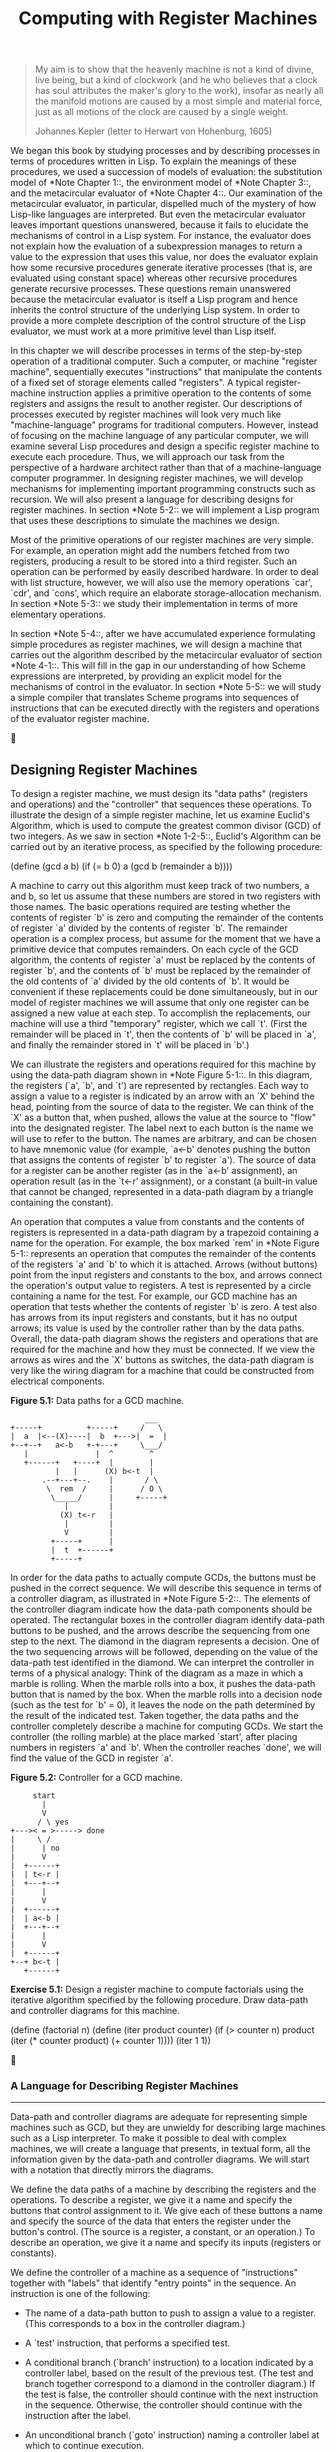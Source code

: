 #+TITLE: Computing with Register Machines

#+begin_quote
     My aim is to show that the heavenly machine is not a kind of
     divine, live being, but a kind of clockwork (and he who believes
     that a clock has soul attributes the maker's glory to the work),
     insofar as nearly all the manifold motions are caused by a most
     simple and material force, just as all motions of the clock are
     caused by a single weight.

     Johannes Kepler (letter to Herwart von Hohenburg, 1605)
#+end_quote

   We began this book by studying processes and by describing processes
in terms of procedures written in Lisp.  To explain the meanings of
these procedures, we used a succession of models of evaluation: the
substitution model of *Note Chapter 1::, the environment model of *Note
Chapter 3::, and the metacircular evaluator of *Note Chapter 4::.  Our
examination of the metacircular evaluator, in particular, dispelled
much of the mystery of how Lisp-like languages are interpreted.  But
even the metacircular evaluator leaves important questions unanswered,
because it fails to elucidate the mechanisms of control in a Lisp
system.  For instance, the evaluator does not explain how the
evaluation of a subexpression manages to return a value to the
expression that uses this value, nor does the evaluator explain how
some recursive procedures generate iterative processes (that is, are
evaluated using constant space) whereas other recursive procedures
generate recursive processes.  These questions remain unanswered
because the metacircular evaluator is itself a Lisp program and hence
inherits the control structure of the underlying Lisp system.  In order
to provide a more complete description of the control structure of the
Lisp evaluator, we must work at a more primitive level than Lisp itself.

   In this chapter we will describe processes in terms of the
step-by-step operation of a traditional computer.  Such a computer, or machine
"register machine", sequentially executes "instructions" that
manipulate the contents of a fixed set of storage elements called "registers".
A typical register-machine instruction applies a primitive operation
to the contents of some registers and assigns the result to another
register.  Our descriptions of processes executed by register machines
will look very much like "machine-language" programs for traditional
computers.  However, instead of focusing on the machine language of any
particular computer, we will examine several Lisp procedures and design
a specific register machine to execute each procedure.  Thus, we will
approach our task from the perspective of a hardware architect rather
than that of a machine-language computer programmer.  In designing
register machines, we will develop mechanisms for implementing
important programming constructs such as recursion.  We will also
present a language for describing designs for register machines.  In
section *Note 5-2:: we will implement a Lisp program that uses these
descriptions to simulate the machines we design.

   Most of the primitive operations of our register machines are very
simple.  For example, an operation might add the numbers fetched from
two registers, producing a result to be stored into a third register.
Such an operation can be performed by easily described hardware.  In
order to deal with list structure, however, we will also use the memory
operations `car', `cdr', and `cons', which require an elaborate
storage-allocation mechanism.  In section *Note 5-3:: we study their
implementation in terms of more elementary operations.

   In section *Note 5-4::, after we have accumulated experience
formulating simple procedures as register machines, we will design a
machine that carries out the algorithm described by the metacircular
evaluator of section *Note 4-1::.  This will fill in the gap in our
understanding of how Scheme expressions are interpreted, by providing
an explicit model for the mechanisms of control in the evaluator.  In
section *Note 5-5:: we will study a simple compiler that translates
Scheme programs into sequences of instructions that can be executed
directly with the registers and operations of the evaluator register
machine.





** Designing Register Machines

To design a register machine, we must design its "data paths"
(registers and operations) and the "controller" that sequences these
operations.  To illustrate the design of a simple register machine, let
us examine Euclid's Algorithm, which is used to compute the greatest
common divisor (GCD) of two integers.  As we saw in section *Note
1-2-5::, Euclid's Algorithm can be carried out by an iterative process,
as specified by the following procedure:

     (define (gcd a b)
       (if (= b 0)
           a
           (gcd b (remainder a b))))

   A machine to carry out this algorithm must keep track of two
numbers, a and b, so let us assume that these numbers are stored in two
registers with those names.  The basic operations required are testing
whether the contents of register `b' is zero and computing the
remainder of the contents of register `a' divided by the contents of
register `b'.  The remainder operation is a complex process, but assume
for the moment that we have a primitive device that computes
remainders.  On each cycle of the GCD algorithm, the contents of
register `a' must be replaced by the contents of register `b', and the
contents of `b' must be replaced by the remainder of the old contents
of `a' divided by the old contents of `b'.  It would be convenient if
these replacements could be done simultaneously, but in our model of
register machines we will assume that only one register can be assigned
a new value at each step.  To accomplish the replacements, our machine
will use a third "temporary" register, which we call `t'.  (First the
remainder will be placed in `t', then the contents of `b' will be
placed in `a', and finally the remainder stored in `t' will be placed
in `b'.)

   We can illustrate the registers and operations required for this
machine by using the data-path diagram shown in *Note Figure 5-1::.  In
this diagram, the registers (`a', `b', and `t') are represented by
rectangles.  Each way to assign a value to a register is indicated by
an arrow with an `X' behind the head, pointing from the source of data
to the register.  We can think of the `X' as a button that, when
pushed, allows the value at the source to "flow" into the designated
register.  The label next to each button is the name we will use to
refer to the button.  The names are arbitrary, and can be chosen to
have mnemonic value (for example, `a<-b' denotes pushing the button
that assigns the contents of register `b' to register `a').  The source
of data for a register can be another register (as in the `a<-b'
assignment), an operation result (as in the `t<-r' assignment), or a
constant (a built-in value that cannot be changed, represented in a
data-path diagram by a triangle containing the constant).

   An operation that computes a value from constants and the contents
of registers is represented in a data-path diagram by a trapezoid
containing a name for the operation.  For example, the box marked `rem'
in *Note Figure 5-1:: represents an operation that computes the
remainder of the contents of the registers `a' and `b' to which it is
attached.  Arrows (without buttons) point from the input registers and
constants to the box, and arrows connect the operation's output value
to registers.  A test is represented by a circle containing a name for
the test.  For example, our GCD machine has an operation that tests
whether the contents of register `b' is zero.  A test also has arrows
from its input registers and constants, but it has no output arrows;
its value is used by the controller rather than by the data paths.
Overall, the data-path diagram shows the registers and operations that
are required for the machine and how they must be connected.  If we
view the arrows as wires and the `X' buttons as switches, the data-path
diagram is very like the wiring diagram for a machine that could be
constructed from electrical components.

*Figure 5.1:* Data paths for a GCD machine.

#+begin_example
                                ___
  +-----+          +-----+     /   \
  |  a  |<--(X)----|  b  +--->|  =  |
  +--+--+   a<-b   +-+---+     \___/
     |               |  ^        ^
     +------+   +----+  |        |
            |   |      (X) b<-t  |
         .--+---+--.    |       / \
          \  rem  /     |      / O \
           \_____/      |     +-----+
              |         |
             (X) t<-r   |
              |         |
              V         |
           +-----+      |
           |  t  +------+
           +-----+
#+end_example

   In order for the data paths to actually compute GCDs, the buttons
must be pushed in the correct sequence.  We will describe this sequence
in terms of a controller diagram, as illustrated in *Note Figure 5-2::.
The elements of the controller diagram indicate how the data-path
components should be operated.  The rectangular boxes in the controller
diagram identify data-path buttons to be pushed, and the arrows
describe the sequencing from one step to the next.  The diamond in the
diagram represents a decision.  One of the two sequencing arrows will
be followed, depending on the value of the data-path test identified in
the diamond.  We can interpret the controller in terms of a physical
analogy: Think of the diagram as a maze in which a marble is rolling.
When the marble rolls into a box, it pushes the data-path button that
is named by the box.  When the marble rolls into a decision node (such
as the test for `b' = 0), it leaves the node on the path determined by
the result of the indicated test.  Taken together, the data paths and
the controller completely describe a machine for computing GCDs.  We
start the controller (the rolling marble) at the place marked `start',
after placing numbers in registers `a' and `b'.  When the controller
reaches `done', we will find the value of the GCD in register `a'.

*Figure 5.2:* Controller for a GCD machine.

#+begin_example
       start
         |
         V
        / \ yes
  +--->< = >-----> done
  |     \ /
  |      | no
  |      V
  |  +------+
  |  | t<-r |
  |  +---+--+
  |      |
  |      V
  |  +------+
  |  | a<-b |
  |  +---+--+
  |      |
  |      V
  |  +------+
  +--+ b<-t |
     +------+
#+end_example

*Exercise 5.1:* Design a register machine to compute factorials
using the iterative algorithm specified by the following
procedure.  Draw data-path and controller diagrams for this
machine.

          (define (factorial n)
            (define (iter product counter)
              (if (> counter n)
                  product
                  (iter (* counter product)
                        (+ counter 1))))
            (iter 1 1))





*** A Language for Describing Register Machines
-------------------------------------------------

Data-path and controller diagrams are adequate for representing simple
machines such as GCD, but they are unwieldy for describing large
machines such as a Lisp interpreter.  To make it possible to deal with
complex machines, we will create a language that presents, in textual
form, all the information given by the data-path and controller
diagrams.  We will start with a notation that directly mirrors the
diagrams.

   We define the data paths of a machine by describing the registers
and the operations.  To describe a register, we give it a name and
specify the buttons that control assignment to it.  We give each of
these buttons a name and specify the source of the data that enters the
register under the button's control.  (The source is a register, a
constant, or an operation.)  To describe an operation, we give it a
name and specify its inputs (registers or constants).

   We define the controller of a machine as a sequence of "instructions"
together with "labels" that identify "entry points" in the sequence. An
instruction is one of the following:

   * The name of a data-path button to push to assign a value to a
     register.  (This corresponds to a box in the controller diagram.)

   * A `test' instruction, that performs a specified test.

   * A conditional branch (`branch' instruction) to a location
     indicated by a controller label, based on the result of the
     previous test.  (The test and branch together correspond to a
     diamond in the controller diagram.)  If the test is false, the
     controller should continue with the next instruction in the
     sequence.  Otherwise, the controller should continue with the
     instruction after the label.

   * An unconditional branch (`goto' instruction) naming a controller
     label at which to continue execution.


   The machine starts at the beginning of the controller instruction
sequence and stops when execution reaches the end of the sequence.
Except when a branch changes the flow of control, instructions are
executed in the order in which they are listed.

     *Figure 5.3:* A specification of the GCD machine.

          (data-paths
           (registers
            ((name a)
             (buttons ((name a<-b) (source (register b)))))
            ((name b)
             (buttons ((name b<-t) (source (register t)))))
            ((name t)
             (buttons ((name t<-r) (source (operation rem))))))

           (operations
            ((name rem)
             (inputs (register a) (register b)))
            ((name =)
             (inputs (register b) (constant 0)))))

          (controller
           test-b                           ; label
             (test =)                       ; test
             (branch (label gcd-done))      ; conditional branch
             (t<-r)                         ; button push
             (a<-b)                         ; button push
             (b<-t)                         ; button push
             (goto (label test-b))          ; unconditional branch
           gcd-done)                        ; label


   *Note Figure 5-3:: shows the GCD machine described in this way.  This
example only hints at the generality of these descriptions, since the
GCD machine is a very simple case: Each register has only one button,
and each button and test is used only once in the controller.

   Unfortunately, it is difficult to read such a description.  In order
to understand the controller instructions we must constantly refer back
to the definitions of the button names and the operation names, and to
understand what the buttons do we may have to refer to the definitions
of the operation names.  We will thus transform our notation to combine
the information from the data-path and controller descriptions so that
we see it all together.

   To obtain this form of description, we will replace the arbitrary
button and operation names by the definitions of their behavior.  That
is, instead of saying (in the controller) "Push button `t<-r'" and
separately saying (in the data paths) "Button `t<-r' assigns the value
of the `rem' operation to register `t'" and "The `rem' operation's
inputs are the contents of registers `a' and `b'," we will say (in the
controller) "Push the button that assigns to register `t' the value of
the `rem' operation on the contents of registers `a' and `b'."
Similarly, instead of saying (in the controller) "Perform the `=' test"
and separately saying (in the data paths) "The `=' test operates on the
contents of register `b' and the constant 0," we will say "Perform the
`=' test on the contents of register `b' and the constant 0."  We will
omit the data-path description, leaving only the controller sequence.
Thus, the GCD machine is described as follows:

     (controller
      test-b
        (test (op =) (reg b) (const 0))
        (branch (label gcd-done))
        (assign t (op rem) (reg a) (reg b))
        (assign a (reg b))
        (assign b (reg t))
        (goto (label test-b))
      gcd-done)

   This form of description is easier to read than the kind illustrated
in *Note Figure 5-3::, but it also has disadvantages:

   * It is more verbose for large machines, because complete
     descriptions of the data-path elements are repeated whenever the
     elements are mentioned in the controller instruction sequence.
     (This is not a problem in the GCD example, because each operation
     and button is used only once.)  Moreover, repeating the data-path
     descriptions obscures the actual data-path structure of the
     machine; it is not obvious for a large machine how many registers,
     operations, and buttons there are and how they are interconnected.

   * Because the controller instructions in a machine definition look
     like Lisp expressions, it is easy to forget that they are not
     arbitrary Lisp expressions.  They can notate only legal machine
     operations.  For example, operations can operate directly only on
     constants and the contents of registers, not on the results of
     other operations.


   In spite of these disadvantages, we will use this register-machine
language throughout this chapter, because we will be more concerned
with understanding controllers than with understanding the elements and
connections in data paths.  We should keep in mind, however, that
data-path design is crucial in designing real machines.

     *Exercise 5.2:* Use the register-machine language to describe the
     iterative factorial machine of *Note Exercise 5-1::.

Actions
.......

Let us modify the GCD machine so that we can type in the numbers whose
GCD we want and get the answer printed at our terminal.  We will not
discuss how to make a machine that can read and print, but will assume
(as we do when we use `read' and `display' in Scheme) that they are
available as primitive operations.(1)

   `Read' is like the operations we have been using in that it produces
a value that can be stored in a register.  But `read' does not take
inputs from any registers; its value depends on something that happens
outside the parts of the machine we are designing.  We will allow our
machine's operations to have such behavior, and thus will draw and
notate the use of `read' just as we do any other operation that
computes a value.

   `Print', on the other hand, differs from the operations we have been
using in a fundamental way: It does not produce an output value to be
stored in a register.  Though it has an effect, this effect is not on a
part of the machine we are designing.  We will refer to this kind of
operation as an "action".  We will represent an action in a data-path
diagram just as we represent an operation that computes a value--as a
trapezoid that contains the name of the action.  Arrows point to the
action box from any inputs (registers or constants).  We also associate
a button with the action.  Pushing the button makes the action happen.
To make a controller push an action button we use a new kind of
instruction called `perform'.  Thus, the action of printing the
contents of register `a' is represented in a controller sequence by the
instruction

     (perform (op print) (reg a))

   *Note Figure 5-4:: shows the data paths and controller for the new
GCD machine.  Instead of having the machine stop after printing the
answer, we have made it start over, so that it repeatedly reads a pair
of numbers, computes their GCD, and prints the result.  This structure
is like the driver loops we used in the interpreters of *Note Chapter
4::.

*Figure 5.4:* A GCD machine that reads inputs and prints results.

#+begin_example
                     .--------.
                      \ read /
                       \____/
                         |
                 +-------*------+
                 |              |
          a<-rd (X)            (X) b<-rd
                 |              |
                 V              V           ___
              +-----+        +-----+       /   \
              |  a  |<--(X)--+  b  +----->|  =  |
              +-+-+-+  a<-b  +-+---+       \___/
                | |            |  ^          ^
             +--+ +----+    +--+  |          |
             |         |    |    (X) b<-t   / \
             V         V    V     |        / O \
        .---------.  .---------.  |       /_____\
  --(X)->\ print /    \  rem  /   |
     P    \_____/      \_____/    |
                          |       |
                         (X) t<-r |
                          |       |
                          V       |
                       +-----+    |
                       |  t  +----+
                       +-----+

   (controller
    gcd-loop
      (assign a (op read))
      (assign b (op read))
    test-b
      (test (op =) (reg b) (const 0))
      (branch (label gcd-done))
      (assign t (op rem) (reg a) (reg b))
      (assign a (reg b))
      (assign b (reg t))
      (goto (label test-b))
    gcd-done
      (perform (op print) (reg a))
      (goto (label gcd-loop)))

#+end_example

   ---------- Footnotes ----------

   (1) This assumption glosses over a great deal of complexity.
Usually a large portion of the implementation of a Lisp system is
dedicated to making reading and printing work.




*** Abstraction in Machine Design
-----------------------------------

We will often define a machine to include "primitive" operations that
are actually very complex.  For example, in sections *Note 5-4:: and
*Note 5-5:: we will treat Scheme's environment manipulations as
primitive.  Such abstraction is valuable because it allows us to ignore
the details of parts of a machine so that we can concentrate on other
aspects of the design.  The fact that we have swept a lot of complexity
under the rug, however, does not mean that a machine design is
unrealistic.  We can always replace the complex "primitives" by simpler
primitive operations.

   Consider the GCD machine. The machine has an instruction that
computes the remainder of the contents of registers `a' and `b' and
assigns the result to register `t'.  If we want to construct the GCD
machine without using a primitive remainder operation, we must specify
how to compute remainders in terms of simpler operations, such as
subtraction.  Indeed, we can write a Scheme procedure that finds
remainders in this way:

     (define (remainder n d)
       (if (< n d)
           n
           (remainder (- n d) d)))

   We can thus replace the remainder operation in the GCD machine's data
paths with a subtraction operation and a comparison test.  *Note Figure
5-5:: shows the data paths and controller for the elaborated machine.
The instruction

*Figure 5.5:* Data paths and controller for the elaborated GCD machine.

#+begin_example
                                           ___
       +-----+         +-----+            /   \
       |  a  |<--(X)---+  b  +-------*-->|  =  |
       +--+--+   a<-b  +-+---+       |    \___/
          |              |  ^        |
         (X) t<-a        |  |        |
          |              | (X) b<-t  |
          V              |  |       _V_
       +-----+           |  |      /   \
       |  t  +-------*---|--*-----|  <  |
       +-----+       |   |         \___/
          ^          V   V
          |        ---------
         (X) t<-d   \  -  /
          |          --+--
          |            |
          +------------+


          start
            |
            V
           / \ yes            +-------+
       +->< = >----> done     | t<-d  |<--+
       |   \ /                +---+---+   |
       |    | no                  |       |
       |    |                     V       |
       |    |   +------+         / \ no   |
       |    +-->| t<-a +------->< < >-----+
       |        +------+         \ /
       |                          | yes
       |      +-------------------+
       |      V
       |  +-------+
       |  | a<-b  |
       |  +---+---+
       |      |
       |      V
       |  +-------+
       +--+ b<-t  |
          +-------+

  (assign t (op rem) (reg a) (reg b))

#+end_example

in the GCD controller definition is replaced by a sequence of
instructions that contains a loop, as shown in *Note Figure 5-6::.

     *Figure 5.6:* Controller instruction sequence for the GCD machine
     in *Note Figure 5-5::.

          (controller
           test-b
             (test (op =) (reg b) (const 0))
             (branch (label gcd-done))
             (assign t (reg a))
           rem-loop
             (test (op <) (reg t) (reg b))
             (branch (label rem-done))
             (assign t (op -) (reg t) (reg b))
             (goto (label rem-loop))
           rem-done
             (assign a (reg b))
             (assign b (reg t))
             (goto (label test-b))
           gcd-done)


     *Exercise 5.3:* Design a machine to compute square roots using
     Newton's method, as described in section *Note 1-1-7:::

          (define (sqrt x)
            (define (good-enough? guess)
              (< (abs (- (square guess) x)) 0.001))
            (define (improve guess)
              (average guess (/ x guess)))
            (define (sqrt-iter guess)
              (if (good-enough? guess)
                  guess
                  (sqrt-iter (improve guess))))
            (sqrt-iter 1.0))

     Begin by assuming that `good-enough?' and `improve' operations are
     available as primitives.  Then show how to expand these in terms
     of arithmetic operations.  Describe each version of the `sqrt'
     machine design by drawing a data-path diagram and writing a
     controller definition in the register-machine language.




*** Subroutines
-----------------

When designing a machine to perform a computation, we would often
prefer to arrange for components to be shared by different parts of the
computation rather than duplicate the components.  Consider a machine
that includes two GCD computations--one that finds the GCD of the
contents of registers `a' and `b' and one that finds the GCD of the
contents of registers `c' and `d'.  We might start by assuming we have
a primitive `gcd' operation, then expand the two instances of `gcd' in
terms of more primitive operations.  *Note Figure 5-7:: shows just the
GCD portions of the resulting machine's data paths, without showing how
they connect to the rest of the machine.  The figure also shows the
corresponding portions of the machine's controller sequence.

*Figure 5.7:* Portions of the data paths and controller sequence
for a machine with two GCD computations.

#+begin_example
                              ___                                 ___
  +-----+        +-----+     /   \    +-----+        +-----+     /   \
  |  a  |<-(X)---+  b  |--->|  =  |   |  c  |<-(X)---+  d  |--->|  =  |
  +--+--+  a<-b  ++----+     \___/    +--+--+  c<-d  ++----+     \___/
     |            |  ^         ^         |            |  ^         ^
     `----.   .---'  |         |         `----.   .---'  |         |
          V   V     (X) b<-t   |              V   V     (X) d<-t   |
         -------     |        / \            -------     |        / \
         \ rem /     |       /_0_\           \ rem /     |       /_0_\
          --+--      |                        --+--      |
            |        |                          |        |
           (X) t<-r  |                         (X) s<-r  |
            |        |                          |        |
            V        |                          V        |
         +-----+     |                       +-----+     |
         |  t  +-----'                       |  s  +-----'
         +-----+                             +-----+

  gcd-1
   (test (op =) (reg b) (const 0))
   (branch (label after-gcd-1))
   (assign t (op rem) (reg a) (reg b))
   (assign a (reg b))
   (assign b (reg t))
   (goto (label gcd-1))
  after-gcd-1
     ...
  gcd-2
   (test (op =) (reg d) (const 0))
   (branch (label after-gcd-2))
   (assign s (op rem) (reg c) (reg d))
   (assign c (reg d))
   (assign d (reg s))
   (goto (label gcd-2))
  after-gcd-2

#+end_example

   This machine has two remainder operation boxes and two boxes for
testing equality.  If the duplicated components are complicated, as is
the remainder box, this will not be an economical way to build the
machine.  We can avoid duplicating the data-path components by using
the same components for both GCD computations, provided that doing so
will not affect the rest of the larger machine's computation.  If the
values in registers `a' and `b' are not needed by the time the
controller gets to `gcd-2' (or if these values can be moved to other
registers for safekeeping), we can change the machine so that it uses
registers `a' and `b', rather than registers `c' and `d', in computing
the second GCD as well as the first.  If we do this, we obtain the
controller sequence shown in *Note Figure 5-8::.

   We have removed the duplicate data-path components (so that the data
paths are again as in *Note Figure 5-1::), but the controller now has
two GCD sequences that differ only in their entry-point labels.  It
would be better to replace these two sequences by branches to a single
sequence--a `gcd' "subroutine"--at the end of which we branch back to
the correct place in the main instruction sequence.  We can accomplish
this as follows: Before branching to `gcd', we place a distinguishing
value (such as 0 or 1) into a special register, `continue'.  At the end
of the `gcd' subroutine we return either to `after-gcd-1' or to
`after-gcd-2', depending on the value of the `continue' register.
*Note Figure 5-9:: shows the relevant portion of the resulting
controller sequence, which includes only a single copy of the `gcd'
instructions.

     *Figure 5.8:* Portions of the controller sequence for a machine
     that uses the same data-path components for two different GCD
     computations.

          gcd-1
           (test (op =) (reg b) (const 0))
           (branch (label after-gcd-1))
           (assign t (op rem) (reg a) (reg b))
           (assign a (reg b))
           (assign b (reg t))
           (goto (label gcd-1))
          after-gcd-1
            ...
          gcd-2
           (test (op =) (reg b) (const 0))
           (branch (label after-gcd-2))
           (assign t (op rem) (reg a) (reg b))
           (assign a (reg b))
           (assign b (reg t))
           (goto (label gcd-2))
          after-gcd-2


     *Figure 5.9:* Using a `continue' register to avoid the duplicate
     controller sequence in *Note Figure 5-8::.

          gcd
           (test (op =) (reg b) (const 0))
           (branch (label gcd-done))
           (assign t (op rem) (reg a) (reg b))
           (assign a (reg b))
           (assign b (reg t))
           (goto (label gcd))
          gcd-done
           (test (op =) (reg continue) (const 0))
           (branch (label after-gcd-1))
           (goto (label after-gcd-2))
            ...
          ;; Before branching to `gcd' from the first place where
          ;; it is needed, we place 0 in the `continue' register
           (assign continue (const 0))
           (goto (label gcd))
          after-gcd-1
            ...
          ;; Before the second use of `gcd', we place 1 in the `continue' register
           (assign continue (const 1))
           (goto (label gcd))
          after-gcd-2


     *Figure 5.10:* Assigning labels to the `continue' register
     simplifies and generalizes the strategy shown in *Note Figure
     5-9::.

          gcd
           (test (op =) (reg b) (const 0))
           (branch (label gcd-done))
           (assign t (op rem) (reg a) (reg b))
           (assign a (reg b))
           (assign b (reg t))
           (goto (label gcd))
          gcd-done
           (goto (reg continue))
             ...
          ;; Before calling `gcd', we assign to `continue'
          ;; the label to which `gcd' should return.
           (assign continue (label after-gcd-1))
           (goto (label gcd))
          after-gcd-1
             ...
          ;; Here is the second call to `gcd', with a different continuation.
           (assign continue (label after-gcd-2))
           (goto (label gcd))
          after-gcd-2


   This is a reasonable approach for handling small problems, but it
would be awkward if there were many instances of GCD computations in the
controller sequence.  To decide where to continue executing after the
`gcd' subroutine, we would need tests in the data paths and branch
instructions in the controller for all the places that use `gcd'.  A
more powerful method for implementing subroutines is to have the
`continue' register hold the label of the entry point in the controller
sequence at which execution should continue when the subroutine is
finished.  Implementing this strategy requires a new kind of connection
between the data paths and the controller of a register machine: There
must be a way to assign to a register a label in the controller
sequence in such a way that this value can be fetched from the register
and used to continue execution at the designated entry point.

   To reflect this ability, we will extend the `assign' instruction of
the register-machine language to allow a register to be assigned as
value a label from the controller sequence (as a special kind of
constant).  We will also extend the `goto' instruction to allow
execution to continue at the entry point described by the contents of a
register rather than only at an entry point described by a constant
label.  Using these new constructs we can terminate the `gcd'
subroutine with a branch to the location stored in the `continue'
register.  This leads to the controller sequence shown in *Note Figure
5-10::.

   A machine with more than one subroutine could use multiple
continuation registers (e.g., `gcd-continue', `factorial-continue') or
we could have all subroutines share a single `continue' register.
Sharing is more economical, but we must be careful if we have a
subroutine (`sub1') that calls another subroutine (`sub2').  Unless
`sub1' saves the contents of `continue' in some other register before
setting up `continue' for the call to `sub2', `sub1' will not know
where to go when it is finished.  The mechanism developed in the next
section to handle recursion also provides a better solution to this
problem of nested subroutine calls.




*** Using a Stack to Implement Recursion
------------------------------------------

With the ideas illustrated so far, we can implement any iterative
process by specifying a register machine that has a register
corresponding to each state variable of the process.  The machine
repeatedly executes a controller loop, changing the contents of the
registers, until some termination condition is satisfied.  At each
point in the controller sequence, the state of the machine
(representing the state of the iterative process) is completely
determined by the contents of the registers (the values of the state
variables).

   Implementing recursive processes, however, requires an additional
mechanism.  Consider the following recursive method for computing
factorials, which we first examined in section *Note 1-2-1:::

     (define (factorial n)
       (if (= n 1)
           1
           (* (factorial (- n 1)) n)))

   As we see from the procedure, computing n! requires computing (n -
1)!.  Our GCD machine, modeled on the procedure

     (define (gcd a b)
       (if (= b 0)
           a
           (gcd b (remainder a b))))

similarly had to compute another GCD.  But there is an important
difference between the `gcd' procedure, which reduces the original
computation to a new GCD computation, and `factorial', which requires
computing another factorial as a subproblem.  In GCD, the answer to the
new GCD computation is the answer to the original problem.  To compute
the next GCD, we simply place the new arguments in the input registers
of the GCD machine and reuse the machine's data paths by executing the
same controller sequence.  When the machine is finished solving the
final GCD problem, it has completed the entire computation.

   In the case of factorial (or any recursive process) the answer to
the new factorial subproblem is not the answer to the original problem.
The value obtained for (n - 1)! must be multiplied by n to get the
final answer.  If we try to imitate the GCD design, and solve the
factorial subproblem by decrementing the `n' register and rerunning the
factorial machine, we will no longer have available the old value of
`n' by which to multiply the result.  We thus need a second factorial
machine to work on the subproblem.  This second factorial computation
itself has a factorial subproblem, which requires a third factorial
machine, and so on.  Since each factorial machine contains another
factorial machine within it, the total machine contains an infinite
nest of similar machines and hence cannot be constructed from a fixed,
finite number of parts.

   Nevertheless, we can implement the factorial process as a register
machine if we can arrange to use the same components for each nested
instance of the machine.  Specifically, the machine that computes n!
should use the same components to work on the subproblem of computing
(n - 1)!, on the subproblem for (n - 2)!, and so on.  This is plausible
because, although the factorial process dictates that an unbounded
number of copies of the same machine are needed to perform a
computation, only one of these copies needs to be active at any given
time.  When the machine encounters a recursive subproblem, it can
suspend work on the main problem, reuse the same physical parts to work
on the subproblem, then continue the suspended computation.

   In the subproblem, the contents of the registers will be different
than they were in the main problem. (In this case the `n' register is
decremented.)  In order to be able to continue the suspended
computation, the machine must save the contents of any registers that
will be needed after the subproblem is solved so that these can be
restored to continue the suspended computation.  In the case of
factorial, we will save the old value of `n', to be restored when we
are finished computing the factorial of the decremented `n' register.(1)

   Since there is no _a priori_ limit on the depth of nested recursive
calls, we may need to save an arbitrary number of register values.
These values must be restored in the reverse of the order in which they
were saved, since in a nest of recursions the last subproblem to be
entered is the first to be finished.  This dictates the use of a "stack",
or "last in, first out" data structure, to save register values.  We
can extend the register-machine language to include a stack by adding
two kinds of instructions: Values are placed on the stack using a
`save' instruction and restored from the stack using a `restore'
instruction.  After a sequence of values has been `save'd on the stack,
a sequence of `restore's will retrieve these values in reverse order.(2)

   With the aid of the stack, we can reuse a single copy of the
factorial machine's data paths for each factorial subproblem.  There is
a similar design issue in reusing the controller sequence that operates
the data paths.  To reexecute the factorial computation, the controller
cannot simply loop back to the beginning, as with an iterative process,
because after solving the (n - 1)! subproblem the machine must still
multiply the result by n.  The controller must suspend its computation
of n!, solve the (n - 1)!  subproblem, then continue its computation of
n!.  This view of the factorial computation suggests the use of the
subroutine mechanism described in section *Note 5-1-3::, which has the
controller use a `continue' register to transfer to the part of the
sequence that solves a subproblem and then continue where it left off
on the main problem.  We can thus make a factorial subroutine that
returns to the entry point stored in the `continue' register.  Around
each subroutine call, we save and restore `continue' just as we do the
`n' register, since each "level" of the factorial computation will use
the same `continue' register.  That is, the factorial subroutine must
put a new value in `continue' when it calls itself for a subproblem,
but it will need the old value in order to return to the place that
called it to solve a subproblem.

   *Note Figure 5-11:: shows the data paths and controller for a
machine that implements the recursive `factorial' procedure.  The
machine has a stack and three registers, called `n', `val', and
`continue'.  To simplify the data-path diagram, we have not named the
register-assignment buttons, only the stack-operation buttons (`sc' and
`sn' to save registers, `rc' and `rn' to restore registers).  To
operate the machine, we put in register `n' the number whose factorial
we wish to compute and start the machine.  When the machine reaches
`fact-done', the computation is finished and the answer will be found
in the `val' register.  In the controller sequence, `n' and `continue'
are saved before each recursive call and restored upon return from the
call.  Returning from a call is accomplished by branching to the
location stored in `continue'.  `Continue' is initialized when the
machine starts so that the last return will go to `fact-done'.  The
`val' register, which holds the result of the factorial computation, is
not saved before the recursive call, because the old contents of `val'
is not useful after the subroutine returns.  Only the new value, which
is the value produced by the subcomputation, is needed.

   Although in principle the factorial computation requires an infinite
machine, the machine in *Note Figure 5-11:: is actually finite except
for the stack, which is potentially unbounded.  Any particular physical
implementation of a stack, however, will be of finite size, and this
will limit the depth of recursive calls that can be handled by the
machine.  This implementation of factorial illustrates the general
strategy for realizing recursive algorithms as ordinary register
machines augmented by stacks.  When a recursive subproblem is
encountered, we save on the stack the registers whose current values
will be required after the subproblem is solved, solve the recursive
subproblem, then restore the saved registers and continue execution on
the main problem.  The `continue' register must always be saved.
Whether there are other registers that need to be saved depends on the
particular machine, since not all recursive computations need the
original values of registers that are modified during solution of the
subproblem (see *Note Exercise 5-4::).

A double recursion
..................

Let us examine a more complex recursive process, the tree-recursive
computation of the Fibonacci numbers, which we introduced in section
*Note 1-2-2:::

     (define (fib n)
       (if (< n 2)
           n
           (+ (fib (- n 1)) (fib (- n 2)))))

   Just as with factorial, we can implement the recursive Fibonacci
computation as a register machine with registers `n', `val', and
`continue'.  The machine is more complex than the one for factorial,
because there are two places in the controller sequence where we need
to perform recursive calls--once to compute Fib(n - 1) and once to
compute Fib(n - 2).  To set up for each of these calls, we save the
registers whose values will be needed later, set the `n' register to
the number whose Fib we need to compute recursively (n - 1 or n - 2),
and assign to `continue' the entry point in the main sequence to which
to return (`afterfib-n-1' or `afterfib-n-2', respectively).  We then go
to `fib-loop'.  When we return from the recursive call, the answer is
in `val'.  *Note Figure 5-12:: shows the controller sequence for this
machine.

*Figure 5.11:* A recursive factorial machine.

#+begin_example
                               ___
                              /   \
      +----------*-----------|  =  |
      |          |            \___/
     (X)         |              ^
      |          |              |
      V          |          +---+---+   sn    +-------+
  +-------+      |          |       +---(X)-->|       |
  |  val  |<-(X)-|----------+   n   |         | stack |
  +-----+-+      |          |       |<--(X)---+       |
    ^   |        |          +-------+   rn    +-+-----+
    |   |        |            ^                 |   ^
   (X)  |        |            |                 |   |
    |   |   +----|--------*  (X)                |  (X) sc
    |   |   |    |        |   |             rc (X)  |
    |   |   |    *----.   |   |                 |   |
    |   V   V    |    V   V   |                 V   |
    |  -------   |   -------  |              +------+-+
    |  \  *  /   |   \  -  /  |              |continue+--> controller
    |   --+--    |    --+--   |              +--------+
    |     |      |      |     |               ^      ^
    +-----+      |      +-----+               |      |
                 |                           (X)    (X)
                 |                            |      |
                / \                   after- / \    / \  fact-
               /_1_\                  fact  /___\  /___\ done

  (controller
     (assign continue (label fact-done))     ; set up final return address
   fact-loop
     (test (op =) (reg n) (const 1))
     (branch (label base-case))
     ;; Set up for the recursive call by saving `n' and `continue'.
     ;; Set up `continue' so that the computation will continue
     ;; at `after-fact' when the subroutine returns.
     (save continue)
     (save n)
     (assign n (op -) (reg n) (const 1))
     (assign continue (label after-fact))
     (goto (label fact-loop))
   after-fact
     (restore n)
     (restore continue)
     (assign val (op *) (reg n) (reg val))   ; `val' now contains n(n - 1)!
     (goto (reg continue))                   ; return to caller
   base-case
     (assign val (const 1))                  ; base case: 1! = 1
     (goto (reg continue))                   ; return to caller
   fact-done)
#+end_example


*Figure 5.12:* Controller for a machine to compute Fibonacci numbers.

          (controller
             (assign continue (label fib-done))
           fib-loop
             (test (op <) (reg n) (const 2))
             (branch (label immediate-answer))
             ;; set up to compute _Fib_(n - 1)
             (save continue)
             (assign continue (label afterfib-n-1))
             (save n)                           ; save old value of `n'
             (assign n (op -) (reg n) (const 1)); clobber `n' to n - 1
             (goto (label fib-loop))            ; perform recursive call
           afterfib-n-1                         ; upon return, `val' contains _Fib_(n - 1)
             (restore n)
             (restore continue)
             ;; set up to compute _Fib_(n - 2)
             (assign n (op -) (reg n) (const 2))
             (save continue)
             (assign continue (label afterfib-n-2))
             (save val)                         ; save _Fib_(n - 1)
             (goto (label fib-loop))
           afterfib-n-2                         ; upon return, `val' contains _Fib_(n - 2)
             (assign n (reg val))               ; `n' now contains _Fib_(n - 2)
             (restore val)                      ; `val' now contains _Fib_(n - 1)
             (restore continue)
             (assign val                        ;  _Fib_(n - 1) +  _Fib_(n - 2)
                     (op +) (reg val) (reg n))
             (goto (reg continue))              ; return to caller, answer is in `val'
           immediate-answer
             (assign val (reg n))               ; base case:  _Fib_(n) = n
             (goto (reg continue))
           fib-done)


     *Exercise 5.4:* Specify register machines that implement each of
     the following procedures.  For each machine, write a controller
     instruction sequence and draw a diagram showing the data paths.

       a. Recursive exponentiation:

               (define (expt b n)
                 (if (= n 0)
                     1
                     (* b (expt b (- n 1)))))

       b. Iterative exponentiation:

               (define (expt b n)
                 (define (expt-iter counter product)
                   (if (= counter 0)
                       product
                       (expt-iter (- counter 1) (* b product))))
                 (expt-iter n 1))


     *Exercise 5.5:* Hand-simulate the factorial and Fibonacci
     machines, using some nontrivial input (requiring execution of at
     least one recursive call).  Show the contents of the stack at each
     significant point in the execution.

     *Exercise 5.6:* Ben Bitdiddle observes that the Fibonacci
     machine's controller sequence has an extra `save' and an extra
     `restore', which can be removed to make a faster machine.  Where
     are these instructions?

   ---------- Footnotes ----------

   (1) One might argue that we don't need to save the old `n'; after we
decrement it and solve the subproblem, we could simply increment it to
recover the old value.  Although this strategy works for factorial, it
cannot work in general, since the old value of a register cannot always
be computed from the new one.

   (2) In section *Note 5-3:: we will see how to implement a stack in
terms of more primitive operations.




*** Instruction Summary
-------------------------

A controller instruction in our register-machine language has one of the
following forms, where each <INPUT_I> is either `(reg <REGISTER-NAME>)'
or `(const <CONSTANT-VALUE>)'.  These instructions were introduced in
section *Note 5-1-1:::

     (assign <REGISTER-NAME> (reg <REGISTER-NAME>))

     (assign <REGISTER-NAME> (const <CONSTANT-VALUE>))

     (assign <REGISTER-NAME> (op <OPERATION-NAME>) <INPUT_1> ... <INPUT_N>)

     (perform (op <OPERATION-NAME>) <INPUT_1> ... <INPUT_N>)

     (test (op <OPERATION-NAME>) <INPUT_1> ... <INPUT_N>)

     (branch (label <LABEL-NAME>))

     (goto (label <LABEL-NAME>))

   The use of registers to hold labels was introduced in section *Note
5-1-3:::

     (assign <REGISTER-NAME> (label <LABEL-NAME>))

     (goto (reg <REGISTER-NAME>))

   Instructions to use the stack were introduced in section *Note
5-1-4:::

     (save <REGISTER-NAME>)

     (restore <REGISTER-NAME>)

   The only kind of <CONSTANT-VALUE> we have seen so far is a number,
but later we will use strings, symbols, and lists.  For example,
`(const "abc")' is the string `"abc"',
`(const abc)' is the symbol `abc',
`(const (a b c))' is the list `(a b c)',
and `(const ())' is the empty list.




** A Register-Machine Simulator

In order to gain a good understanding of the design of register
machines, we must test the machines we design to see if they perform as
expected.  One way to test a design is to hand-simulate the operation
of the controller, as in *Note Exercise 5-5::.  But this is extremely
tedious for all but the simplest machines.  In this section we
construct a simulator for machines described in the register-machine
language.  The simulator is a Scheme program with four interface
procedures.  The first uses a description of a register machine to
construct a model of the machine (a data structure whose parts
correspond to the parts of the machine to be simulated), and the other
three allow us to simulate the machine by manipulating the model:

          (make-machine <REGISTER-NAMES> <OPERATIONS> <CONTROLLER>)

     constructs and returns a model of the machine with the given
     registers, operations, and controller.

          (set-register-contents! <MACHINE-MODEL> <REGISTER-NAME> <VALUE>)

     stores a value in a simulated register in the given machine.

          (get-register-contents <MACHINE-MODEL> <REGISTER-NAME>)

     returns the contents of a simulated register in the given machine.

          (start <MACHINE-MODEL>)

     simulates the execution of the given machine, starting from the
     beginning of the controller sequence and stopping when it reaches
     the end of the sequence.

   As an example of how these procedures are used, we can define
`gcd-machine' to be a model of the GCD machine of section *Note 5-1-1::
as follows:

     (define gcd-machine
       (make-machine
        '(a b t)
        (list (list 'rem remainder) (list '= =))
        '(test-b
            (test (op =) (reg b) (const 0))
            (branch (label gcd-done))
            (assign t (op rem) (reg a) (reg b))
            (assign a (reg b))
            (assign b (reg t))
            (goto (label test-b))
          gcd-done)))

   The first argument to `make-machine' is a list of register names.
The next argument is a table (a list of two-element lists) that pairs
each operation name with a Scheme procedure that implements the
operation (that is, produces the same output value given the same input
values).  The last argument specifies the controller as a list of
labels and machine instructions, as in section *Note 5-1::.

   To compute GCDs with this machine, we set the input registers, start
the machine, and examine the result when the simulation terminates:

     (set-register-contents! gcd-machine 'a 206)
     done

     (set-register-contents! gcd-machine 'b 40)
     done

     (start gcd-machine)
     done

     (get-register-contents gcd-machine 'a)
     2

   This computation will run much more slowly than a `gcd' procedure
written in Scheme, because we will simulate low-level machine
instructions, such as `assign', by much more complex operations.

     *Exercise 5.7:* Use the simulator to test the machines you
     designed in *Note Exercise 5-4::.





*** The Machine Model
-----------------------

The machine model generated by `make-machine' is represented as a
procedure with local state using the message-passing techniques
developed in *Note Chapter 3::.  To build this model, `make-machine'
begins by calling the procedure `make-new-machine' to construct the
parts of the machine model that are common to all register machines.
This basic machine model constructed by `make-new-machine' is
essentially a container for some registers and a stack, together with
an execution mechanism that processes the controller instructions one
by one.

   `Make-machine' then extends this basic model (by sending it
messages) to include the registers, operations, and controller of the
particular machine being defined.  First it allocates a register in the
new machine for each of the supplied register names and installs the
designated operations in the machine.  Then it uses an "assembler"
(described below in section *Note 5-2-2::) to transform the controller
list into instructions for the new machine and installs these as the
machine's instruction sequence.  `Make-machine' returns as its value
the modified machine model.

     (define (make-machine register-names ops controller-text)
       (let ((machine (make-new-machine)))
         (for-each (lambda (register-name)
                     ((machine 'allocate-register) register-name))
                   register-names)
         ((machine 'install-operations) ops)
         ((machine 'install-instruction-sequence)
          (assemble controller-text machine))
         machine))

Registers
.........

We will represent a register as a procedure with local state, as in
*Note Chapter 3::.  The procedure `make-register' creates a register
that holds a value that can be accessed or changed:

     (define (make-register name)
       (let ((contents '*unassigned*))
         (define (dispatch message)
           (cond ((eq? message 'get) contents)
                 ((eq? message 'set)
                  (lambda (value) (set! contents value)))
                 (else
                  (error "Unknown request -- REGISTER" message))))
         dispatch))

   The following procedures are used to access registers:

     (define (get-contents register)
       (register 'get))

     (define (set-contents! register value)
       ((register 'set) value))

The stack
.........

We can also represent a stack as a procedure with local state.  The
procedure `make-stack' creates a stack whose local state consists of a
list of the items on the stack.  A stack accepts requests to `push' an
item onto the stack, to `pop' the top item off the stack and return it,
and to `initialize' the stack to empty.

     (define (make-stack)
       (let ((s '()))
         (define (push x)
           (set! s (cons x s)))
         (define (pop)
           (if (null? s)
               (error "Empty stack -- POP")
               (let ((top (car s)))
                 (set! s (cdr s))
                 top)))
         (define (initialize)
           (set! s '())
           'done)
         (define (dispatch message)
           (cond ((eq? message 'push) push)
                 ((eq? message 'pop) (pop))
                 ((eq? message 'initialize) (initialize))
                 (else (error "Unknown request -- STACK"
                              message))))
         dispatch))

   The following procedures are used to access stacks:

     (define (pop stack)
       (stack 'pop))

     (define (push stack value)
       ((stack 'push) value))

The basic machine
.................

The `make-new-machine' procedure, shown in *Note Figure 5-13::,
constructs an object whose local state consists of a stack, an
initially empty instruction sequence, a list of operations that
initially contains an operation to initialize the stack, and a "register
table" that initially contains two registers, named `flag' and `pc'
(for "program counter").  The internal procedure `allocate-register'
adds new entries to the register table, and the internal procedure
`lookup-register' looks up registers in the table.

   The `flag' register is used to control branching in the simulated
machine.  `Test' instructions set the contents of `flag' to the result
of the test (true or false).  `Branch' instructions decide whether or
not to branch by examining the contents of `flag'.

   The `pc' register determines the sequencing of instructions as the
machine runs.  This sequencing is implemented by the internal procedure
`execute'.  In the simulation model, each machine instruction is a data
structure that includes a procedure of no arguments, called the procedure
"instruction execution procedure", such that calling this procedure
simulates executing the instruction.  As the simulation runs, `pc'
points to the place in the instruction sequence beginning with the next
instruction to be executed.  `Execute' gets that instruction, executes
it by calling the instruction execution procedure, and repeats this
cycle until there are no more instructions to execute (i.e., until `pc'
points to the end of the instruction sequence).

     *Figure 5.13:* The `make-new-machine' procedure, which implements
     the basic machine model.

          (define (make-new-machine)
            (let ((pc (make-register 'pc))
                  (flag (make-register 'flag))
                  (stack (make-stack))
                  (the-instruction-sequence '()))
              (let ((the-ops
                     (list (list 'initialize-stack
                                 (lambda () (stack 'initialize)))))
                    (register-table
                     (list (list 'pc pc) (list 'flag flag))))
                (define (allocate-register name)
                  (if (assoc name register-table)
                      (error "Multiply defined register: " name)
                      (set! register-table
                            (cons (list name (make-register name))
                                  register-table)))
                  'register-allocated)
                (define (lookup-register name)
                  (let ((val (assoc name register-table)))
                    (if val
                        (cadr val)
                        (error "Unknown register:" name))))
                (define (execute)
                  (let ((insts (get-contents pc)))
                    (if (null? insts)
                        'done
                        (begin
                          ((instruction-execution-proc (car insts)))
                          (execute)))))
                (define (dispatch message)
                  (cond ((eq? message 'start)
                         (set-contents! pc the-instruction-sequence)
                         (execute))
                        ((eq? message 'install-instruction-sequence)
                         (lambda (seq) (set! the-instruction-sequence seq)))
                        ((eq? message 'allocate-register) allocate-register)
                        ((eq? message 'get-register) lookup-register)
                        ((eq? message 'install-operations)
                         (lambda (ops) (set! the-ops (append the-ops ops))))
                        ((eq? message 'stack) stack)
                        ((eq? message 'operations) the-ops)
                        (else (error "Unknown request -- MACHINE" message))))
                dispatch)))

   As part of its operation, each instruction execution procedure
modifies `pc' to indicate the next instruction to be executed.
`Branch' and `goto' instructions change `pc' to point to the new
destination.  All other instructions simply advance `pc', making it
point to the next instruction in the sequence.  Observe that each call
to `execute' calls `execute' again, but this does not produce an
infinite loop because running the instruction execution procedure
changes the contents of `pc'.

   `Make-new-machine' returns a `dispatch' procedure that implements
message-passing access to the internal state.  Notice that starting the
machine is accomplished by setting `pc' to the beginning of the
instruction sequence and calling `execute'.

   For convenience, we provide an alternate procedural interface to a
machine's `start' operation, as well as procedures to set and examine
register contents, as specified at the beginning of section *Note 5-2:::

     (define (start machine)
       (machine 'start))

     (define (get-register-contents machine register-name)
       (get-contents (get-register machine register-name)))

     (define (set-register-contents! machine register-name value)
       (set-contents! (get-register machine register-name) value)
       'done)

   These procedures (and many procedures in sections *Note 5-2-2:: and
*Note 5-2-3::) use the following to look up the register with a given
name in a given machine:

     (define (get-register machine reg-name)
       ((machine 'get-register) reg-name))




*** The Assembler
-------------------

The assembler transforms the sequence of controller expressions for a
machine into a corresponding list of machine instructions, each with
its execution procedure.  Overall, the assembler is much like the
evaluators we studied in *Note Chapter 4::--there is an input language
(in this case, the register-machine language) and we must perform an
appropriate action for each type of expression in the language.

   The technique of producing an execution procedure for each
instruction is just what we used in section *Note 4-1-7:: to speed up
the evaluator by separating analysis from runtime execution.  As we saw
in *Note Chapter 4::, much useful analysis of Scheme expressions could
be performed without knowing the actual values of variables.  Here,
analogously, much useful analysis of register-machine-language
expressions can be performed without knowing the actual contents of
machine registers.  For example, we can replace references to registers
by pointers to the register objects, and we can replace references to
labels by pointers to the place in the instruction sequence that the
label designates.

   Before it can generate the instruction execution procedures, the
assembler must know what all the labels refer to, so it begins by
scanning the controller text to separate the labels from the
instructions.  As it scans the text, it constructs both a list of
instructions and a table that associates each label with a pointer into
that list.  Then the assembler augments the instruction list by
inserting the execution procedure for each instruction.

   The `assemble' procedure is the main entry to the assembler.  It
takes the controller text and the machine model as arguments and
returns the instruction sequence to be stored in the model.  `Assemble'
calls `extract-labels' to build the initial instruction list and label
table from the supplied controller text.  The second argument to
`extract-labels' is a procedure to be called to process these results:
This procedure uses `update-insts!' to generate the instruction
execution procedures and insert them into the instruction list, and
returns the modified list.

     (define (assemble controller-text machine)
       (extract-labels controller-text
         (lambda (insts labels)
           (update-insts! insts labels machine)
           insts)))

   `Extract-labels' takes as arguments a list `text' (the sequence of
controller instruction expressions) and a `receive' procedure.
`Receive' will be called with two values: (1) a list `insts' of
instruction data structures, each containing an instruction from `text';
and (2) a table called `labels', which associates each label from
`text' with the position in the list `insts' that the label designates.

     (define (extract-labels text receive)
       (if (null? text)
           (receive '() '())
           (extract-labels (cdr text)
            (lambda (insts labels)
              (let ((next-inst (car text)))
                (if (symbol? next-inst)
                    (receive insts
                             (cons (make-label-entry next-inst
                                                     insts)
                                   labels))
                    (receive (cons (make-instruction next-inst)
                                   insts)
                             labels)))))))

   `Extract-labels' works by sequentially scanning the elements of the
`text' and accumulating the `insts' and the `labels'.  If an element is
a symbol (and thus a label) an appropriate entry is added to the
`labels' table.  Otherwise the element is accumulated onto the `insts'
list.(1)

   `Update-insts!' modifies the instruction list, which initially
contains only the text of the instructions, to include the
corresponding execution procedures:

     (define (update-insts! insts labels machine)
       (let ((pc (get-register machine 'pc))
             (flag (get-register machine 'flag))
             (stack (machine 'stack))
             (ops (machine 'operations)))
         (for-each
          (lambda (inst)
            (set-instruction-execution-proc!
             inst
             (make-execution-procedure
              (instruction-text inst) labels machine
              pc flag stack ops)))
          insts)))

   The machine instruction data structure simply pairs the instruction
text with the corresponding execution procedure.  The execution
procedure is not yet available when `extract-labels' constructs the
instruction, and is inserted later by `update-insts!'.

     (define (make-instruction text)
       (cons text '()))

     (define (instruction-text inst)
       (car inst))

     (define (instruction-execution-proc inst)
       (cdr inst))

     (define (set-instruction-execution-proc! inst proc)
       (set-cdr! inst proc))

   The instruction text is not used by our simulator, but it is handy
to keep around for debugging (see *Note Exercise 5-16::).

   Elements of the label table are pairs:

     (define (make-label-entry label-name insts)
       (cons label-name insts))

   Entries will be looked up in the table with

     (define (lookup-label labels label-name)
       (let ((val (assoc label-name labels)))
         (if val
             (cdr val)
             (error "Undefined label -- ASSEMBLE" label-name))))

     *Exercise 5.8:* The following register-machine code is ambiguous,
     because the label `here' is defined more than once:

          start
            (goto (label here))
          here
            (assign a (const 3))
            (goto (label there))
          here
            (assign a (const 4))
            (goto (label there))
          there

     With the simulator as written, what will the contents of register
     `a' be when control reaches `there'?  Modify the `extract-labels'
     procedure so that the assembler will signal an error if the same
     label name is used to indicate two different locations.

   ---------- Footnotes ----------

   (1) Using the `receive' procedure here is a way to get
`extract-labels' to effectively return two values--`labels' and
`insts'--without explicitly making a compound data structure to hold
them.  An alternative implementation, which returns an explicit pair of
values, is

     (define (extract-labels text)
       (if (null? text)
           (cons '() '())
           (let ((result (extract-labels (cdr text))))
             (let ((insts (car result)) (labels (cdr result)))
               (let ((next-inst (car text)))
                 (if (symbol? next-inst)
                     (cons insts
                           (cons (make-label-entry next-inst insts) labels))
                     (cons (cons (make-instruction next-inst) insts)
                           labels)))))))

which would be called by `assemble' as follows:

     (define (assemble controller-text machine)
       (let ((result (extract-labels controller-text)))
         (let ((insts (car result)) (labels (cdr result)))
           (update-insts! insts labels machine)
           insts)))

   You can consider our use of `receive' as demonstrating an elegant
way to return multiple values, or simply an excuse to show off a
programming trick.  An argument like `receive' that is the next
procedure to be invoked is called a "continuation."  Recall that we
also used continuations to implement the backtracking control structure
in the `amb' evaluator in section *Note 4-3-3::.




*** Generating Execution Procedures for Instructions
------------------------------------------------------

The assembler calls `make-execution-procedure' to generate the execution
procedure for an instruction.  Like the `analyze' procedure in the
evaluator of section *Note 4-1-7::, this dispatches on the type of
instruction to generate the appropriate execution procedure.

     (define (make-execution-procedure inst labels machine
                                       pc flag stack ops)
       (cond ((eq? (car inst) 'assign)
              (make-assign inst machine labels ops pc))
             ((eq? (car inst) 'test)
              (make-test inst machine labels ops flag pc))
             ((eq? (car inst) 'branch)
              (make-branch inst machine labels flag pc))
             ((eq? (car inst) 'goto)
              (make-goto inst machine labels pc))
             ((eq? (car inst) 'save)
              (make-save inst machine stack pc))
             ((eq? (car inst) 'restore)
              (make-restore inst machine stack pc))
             ((eq? (car inst) 'perform)
              (make-perform inst machine labels ops pc))
             (else (error "Unknown instruction type -- ASSEMBLE"
                          inst))))

   For each type of instruction in the register-machine language, there
is a generator that builds an appropriate execution procedure.  The
details of these procedures determine both the syntax and meaning of
the individual instructions in the register-machine language.  We use
data abstraction to isolate the detailed syntax of register-machine
expressions from the general execution mechanism, as we did for
evaluators in section *Note 4-1-2::, by using syntax procedures to
extract and classify the parts of an instruction.

`Assign' instructions
.....................

The `make-assign' procedure handles `assign' instructions:

     (define (make-assign inst machine labels operations pc)
       (let ((target
              (get-register machine (assign-reg-name inst)))
             (value-exp (assign-value-exp inst)))
         (let ((value-proc
                (if (operation-exp? value-exp)
                    (make-operation-exp
                     value-exp machine labels operations)
                    (make-primitive-exp
                     (car value-exp) machine labels))))
           (lambda ()                ; execution procedure for `assign'
             (set-contents! target (value-proc))
             (advance-pc pc)))))

   `Make-assign' extracts the target register name (the second element
of the instruction) and the value expression (the rest of the list that
forms the instruction) from the `assign' instruction using the selectors

     (define (assign-reg-name assign-instruction)
       (cadr assign-instruction))

     (define (assign-value-exp assign-instruction)
       (cddr assign-instruction))

   The register name is looked up with `get-register' to produce the
target register object.  The value expression is passed to
`make-operation-exp' if the value is the result of an operation, and to
`make-primitive-exp' otherwise.  These procedures (shown below) parse
the value expression and produce an execution procedure for the value.
This is a procedure of no arguments, called `value-proc', which will be
evaluated during the simulation to produce the actual value to be
assigned to the register.  Notice that the work of looking up the
register name and parsing the value expression is performed just once,
at assembly time, not every time the instruction is simulated.  This
saving of work is the reason we use execution procedures, and
corresponds directly to the saving in work we obtained by separating
program analysis from execution in the evaluator of section *Note
4-1-7::.

   The result returned by `make-assign' is the execution procedure for
the `assign' instruction.  When this procedure is called (by the machine
model's `execute' procedure), it sets the contents of the target
register to the result obtained by executing `value-proc'.  Then it
advances the `pc' to the next instruction by running the procedure

     (define (advance-pc pc)
       (set-contents! pc (cdr (get-contents pc))))

   `Advance-pc' is the normal termination for all instructions except
`branch' and `goto'.

`Test', `branch', and `goto' instructions
.........................................

`Make-test' handles `test' instructions in a similar way.  It extracts
the expression that specifies the condition to be tested and generates
an execution procedure for it.  At simulation time, the procedure for
the condition is called, the result is assigned to the `flag' register,
and the `pc' is advanced:

     (define (make-test inst machine labels operations flag pc)
       (let ((condition (test-condition inst)))
         (if (operation-exp? condition)
             (let ((condition-proc
                    (make-operation-exp
                     condition machine labels operations)))
               (lambda ()
                 (set-contents! flag (condition-proc))
                 (advance-pc pc)))
             (error "Bad TEST instruction -- ASSEMBLE" inst))))

     (define (test-condition test-instruction)
       (cdr test-instruction))

   The execution procedure for a `branch' instruction checks the
contents of the `flag' register and either sets the contents of the
`pc' to the branch destination (if the branch is taken) or else just
advances the `pc' (if the branch is not taken).  Notice that the
indicated destination in a `branch' instruction must be a label, and
the `make-branch' procedure enforces this.  Notice also that the label
is looked up at assembly time, not each time the `branch' instruction
is simulated.

     (define (make-branch inst machine labels flag pc)
       (let ((dest (branch-dest inst)))
         (if (label-exp? dest)
             (let ((insts
                    (lookup-label labels (label-exp-label dest))))
               (lambda ()
                 (if (get-contents flag)
                     (set-contents! pc insts)
                     (advance-pc pc))))
             (error "Bad BRANCH instruction -- ASSEMBLE" inst))))

     (define (branch-dest branch-instruction)
       (cadr branch-instruction))

   A `goto' instruction is similar to a branch, except that the
destination may be specified either as a label or as a register, and
there is no condition to check--the `pc' is always set to the new
destination.

     (define (make-goto inst machine labels pc)
       (let ((dest (goto-dest inst)))
         (cond ((label-exp? dest)
                (let ((insts
                       (lookup-label labels
                                     (label-exp-label dest))))
                  (lambda () (set-contents! pc insts))))
               ((register-exp? dest)
                (let ((reg
                       (get-register machine
                                     (register-exp-reg dest))))
                  (lambda ()
                    (set-contents! pc (get-contents reg)))))
               (else (error "Bad GOTO instruction -- ASSEMBLE"
                            inst)))))

     (define (goto-dest goto-instruction)
       (cadr goto-instruction))

Other instructions
..................

The stack instructions `save' and `restore' simply use the stack with
the designated register and advance the `pc':

     (define (make-save inst machine stack pc)
       (let ((reg (get-register machine
                                (stack-inst-reg-name inst))))
         (lambda ()
           (push stack (get-contents reg))
           (advance-pc pc))))

     (define (make-restore inst machine stack pc)
       (let ((reg (get-register machine
                                (stack-inst-reg-name inst))))
         (lambda ()
           (set-contents! reg (pop stack))
           (advance-pc pc))))

     (define (stack-inst-reg-name stack-instruction)
       (cadr stack-instruction))

   The final instruction type, handled by `make-perform', generates an
execution procedure for the action to be performed.  At simulation
time, the action procedure is executed and the `pc' advanced.

     (define (make-perform inst machine labels operations pc)
       (let ((action (perform-action inst)))
         (if (operation-exp? action)
             (let ((action-proc
                    (make-operation-exp
                     action machine labels operations)))
               (lambda ()
                 (action-proc)
                 (advance-pc pc)))
             (error "Bad PERFORM instruction -- ASSEMBLE" inst))))

     (define (perform-action inst) (cdr inst))

Execution procedures for subexpressions
.......................................

The value of a `reg', `label', or `const' expression may be needed for
assignment to a register (`make-assign') or for input to an operation
(`make-operation-exp', below).  The following procedure generates
execution procedures to produce values for these expressions during the
simulation:

     (define (make-primitive-exp exp machine labels)
       (cond ((constant-exp? exp)
              (let ((c (constant-exp-value exp)))
                (lambda () c)))
             ((label-exp? exp)
              (let ((insts
                     (lookup-label labels
                                   (label-exp-label exp))))
                (lambda () insts)))
             ((register-exp? exp)
              (let ((r (get-register machine
                                     (register-exp-reg exp))))
                (lambda () (get-contents r))))
             (else
              (error "Unknown expression type -- ASSEMBLE" exp))))

   The syntax of `reg', `label', and `const' expressions is determined
by

     (define (register-exp? exp) (tagged-list? exp 'reg))

     (define (register-exp-reg exp) (cadr exp))

     (define (constant-exp? exp) (tagged-list? exp 'const))

     (define (constant-exp-value exp) (cadr exp))

     (define (label-exp? exp) (tagged-list? exp 'label))

     (define (label-exp-label exp) (cadr exp))

   `Assign', `perform', and `test' instructions may include the
application of a machine operation (specified by an `op' expression) to
some operands (specified by `reg' and `const' expressions).  The
following procedure produces an execution procedure for an "operation
expression"--a list containing the operation and operand expressions
from the instruction:

     (define (make-operation-exp exp machine labels operations)
       (let ((op (lookup-prim (operation-exp-op exp) operations))
             (aprocs
              (map (lambda (e)
                     (make-primitive-exp e machine labels))
                   (operation-exp-operands exp))))
         (lambda ()
           (apply op (map (lambda (p) (p)) aprocs)))))

   The syntax of operation expressions is determined by

     (define (operation-exp? exp)
       (and (pair? exp) (tagged-list? (car exp) 'op)))

     (define (operation-exp-op operation-exp)
       (cadr (car operation-exp)))

     (define (operation-exp-operands operation-exp)
       (cdr operation-exp))

   Observe that the treatment of operation expressions is very much
like the treatment of procedure applications by the
`analyze-application' procedure in the evaluator of section *Note
4-1-7:: in that we generate an execution procedure for each operand.
At simulation time, we call the operand procedures and apply the Scheme
procedure that simulates the operation to the resulting values.  The
simulation procedure is found by looking up the operation name in the
operation table for the machine:

     (define (lookup-prim symbol operations)
       (let ((val (assoc symbol operations)))
         (if val
             (cadr val)
             (error "Unknown operation -- ASSEMBLE" symbol))))

     *Exercise 5.9:* The treatment of machine operations above permits
     them to operate on labels as well as on constants and the contents
     of registers.  Modify the expression-processing procedures to
     enforce the condition that operations can be used only with
     registers and constants.

     *Exercise 5.10:* Design a new syntax for register-machine
     instructions and modify the simulator to use your new syntax.  Can
     you implement your new syntax without changing any part of the
     simulator except the syntax procedures in this section?

     *Exercise 5.11:* When we introduced `save' and `restore' in
     section *Note 5-1-4::, we didn't specify what would happen if you
     tried to restore a register that was not the last one saved, as in
     the sequence

          (save y)
          (save x)
          (restore y)

     There are several reasonable possibilities for the meaning of
     `restore':

       a. `(restore y)' puts into `y' the last value saved on the stack,
          regardless of what register that value came from.  This is
          the way our simulator behaves.  Show how to take advantage of
          this behavior to eliminate one instruction from the Fibonacci
          machine of section *Note 5-1-4:: (*Note Figure 5-12::).

       b. `(restore y)' puts into `y' the last value saved on the
          stack, but only if that value was saved from `y'; otherwise,
          it signals an error.  Modify the simulator to behave this
          way.  You will have to change `save' to put the register name
          on the stack along with the value.

       c. `(restore y)' puts into `y' the last value saved from `y'
          regardless of what other registers were saved after `y' and
          not restored.  Modify the simulator to behave this way.  You
          will have to associate a separate stack with each register.
          You should make the `initialize-stack' operation initialize
          all the register stacks.


     *Exercise 5.12:* The simulator can be used to help determine the
     data paths required for implementing a machine with a given
     controller.  Extend the assembler to store the following
     information in the machine model:

        * a list of all instructions, with duplicates removed, sorted
          by instruction type (`assign', `goto', and so on);

        * a list (without duplicates) of the registers used to hold
          entry points (these are the registers referenced by `goto'
          instructions);

        * a list (without duplicates) of the registers that are `save'd
          or `restore'd;

        * for each register, a list (without duplicates) of the sources
          from which it is assigned (for example, the sources for
          register `val' in the factorial machine of *Note Figure
          5-11:: are `(const 1)' and `((op *) (reg n) (reg val))').


     Extend the message-passing interface to the machine to provide
     access to this new information.  To test your analyzer, define the
     Fibonacci machine from *Note Figure 5-12:: and examine the lists
     you constructed.

     *Exercise 5.13:* Modify the simulator so that it uses the
     controller sequence to determine what registers the machine has
     rather than requiring a list of registers as an argument to
     `make-machine'.  Instead of pre-allocating the registers in
     `make-machine', you can allocate them one at a time when they are
     first seen during assembly of the instructions.




*** Monitoring Machine Performance
------------------------------------

Simulation is useful not only for verifying the correctness of a
proposed machine design but also for measuring the machine's
performance.  For example, we can install in our simulation program a
"meter" that measures the number of stack operations used in a
computation.  To do this, we modify our simulated stack to keep track
of the number of times registers are saved on the stack and the maximum
depth reached by the stack, and add a message to the stack's interface
that prints the statistics, as shown below.  We also add an operation
to the basic machine model to print the stack statistics, by
initializing `the-ops' in `make-new-machine' to

     (list (list 'initialize-stack
                 (lambda () (stack 'initialize)))
           (list 'print-stack-statistics
                 (lambda () (stack 'print-statistics))))

   Here is the new version of `make-stack':

     (define (make-stack)
       (let ((s '())
             (number-pushes 0)
             (max-depth 0)
             (current-depth 0))
         (define (push x)
           (set! s (cons x s))
           (set! number-pushes (+ 1 number-pushes))
           (set! current-depth (+ 1 current-depth))
           (set! max-depth (max current-depth max-depth)))
         (define (pop)
           (if (null? s)
               (error "Empty stack -- POP")
               (let ((top (car s)))
                 (set! s (cdr s))
                 (set! current-depth (- current-depth 1))
                 top)))
         (define (initialize)
           (set! s '())
           (set! number-pushes 0)
           (set! max-depth 0)
           (set! current-depth 0)
           'done)
         (define (print-statistics)
           (newline)
           (display (list 'total-pushes  '= number-pushes
                          'maximum-depth '= max-depth)))
         (define (dispatch message)
           (cond ((eq? message 'push) push)
                 ((eq? message 'pop) (pop))
                 ((eq? message 'initialize) (initialize))
                 ((eq? message 'print-statistics)
                  (print-statistics))
                 (else
                  (error "Unknown request -- STACK" message))))
         dispatch))

   *Note Exercise 5-15:: through *Note Exercise 5-19:: describe other
useful monitoring and debugging features that can be added to the
register-machine simulator.

     *Exercise 5.14:* Measure the number of pushes and the maximum
     stack depth required to compute n! for various small values of n
     using the factorial machine shown in *Note Figure 5-11::.  From
     your data determine formulas in terms of n for the total number of
     push operations and the maximum stack depth used in computing n!
     for any n > 1. Note that each of these is a linear function of n
     and is thus determined by two constants.  In order to get the
     statistics printed, you will have to augment the factorial machine
     with instructions to initialize the stack and print the
     statistics.  You may want to also modify the machine so that it
     repeatedly reads a value for n, computes the factorial, and prints
     the result (as we did for the GCD machine in *Note Figure 5-4::),
     so that you will not have to repeatedly invoke
     `get-register-contents', `set-register-contents!', and `start'.

     *Exercise 5.15:* Add counting "instruction counting" to the
     register machine simulation.  That is, have the machine model keep
     track of the number of instructions executed.  Extend the machine
     model's interface to accept a new message that prints the value of
     the instruction count and resets the count to zero.

     *Exercise 5.16:* Augment the simulator to provide for "instruction
     tracing".  That is, before each instruction is executed, the
     simulator should print the text of the instruction.  Make the
     machine model accept `trace-on' and `trace-off' messages to turn
     tracing on and off.

     *Exercise 5.17:* Extend the instruction tracing of *Note Exercise
     5-16:: so that before printing an instruction, the simulator
     prints any labels that immediately precede that instruction in the
     controller sequence.  Be careful to do this in a way that does not
     interfere with instruction counting (*Note Exercise 5-15::).  You
     will have to make the simulator retain the necessary label
     information.

     *Exercise 5.18:* Modify the `make-register' procedure of section
     *Note 5-2-1:: so that registers can be traced.  Registers should
     accept messages that turn tracing on and off.  When a register is
     traced, assigning a value to the register should print the name of
     the register, the old contents of the register, and the new
     contents being assigned.  Extend the interface to the machine
     model to permit you to turn tracing on and off for designated
     machine registers.

     *Exercise 5.19:* Alyssa P. Hacker wants a "breakpoint" feature in
     the simulator to help her debug her machine designs.  You have
     been hired to install this feature for her.  She wants to be able
     to specify a place in the controller sequence where the simulator
     will stop and allow her to examine the state of the machine.  You
     are to implement a procedure

          (set-breakpoint <MACHINE> <LABEL> <N>)

     that sets a breakpoint just before the nth instruction after the
     given label.  For example,

          (set-breakpoint gcd-machine 'test-b 4)

     installs a breakpoint in `gcd-machine' just before the assignment
     to register `a'.  When the simulator reaches the breakpoint it
     should print the label and the offset of the breakpoint and stop
     executing instructions.  Alyssa can then use
     `get-register-contents' and `set-register-contents!' to manipulate
     the state of the simulated machine.  She should then be able to
     continue execution by saying

          (proceed-machine <MACHINE>)

     She should also be able to remove a specific breakpoint by means of

          (cancel-breakpoint <MACHINE> <LABEL> <N>)

     or to remove all breakpoints by means of

          (cancel-all-breakpoints <MACHINE>)




** Storage Allocation and Garbage Collection

In section *Note 5-4::, we will show how to implement a Scheme
evaluator as a register machine.  In order to simplify the discussion,
we will assume that our register machines can be equipped with a "list-structured
memory", in which the basic operations for manipulating list-structured
data are primitive.  Postulating the existence of such a memory is a
useful abstraction when one is focusing on the mechanisms of control in
a Scheme interpreter, but this does not reflect a realistic view of the
actual primitive data operations of contemporary computers.  To obtain
a more complete picture of how a Lisp system operates, we must
investigate how list structure can be represented in a way that is
compatible with conventional computer memories.

   There are two considerations in implementing list structure.  The
first is purely an issue of representation: how to represent the
"box-and-pointer" structure of Lisp pairs, using only the storage and
addressing capabilities of typical computer memories.  The second issue
concerns the management of memory as a computation proceeds.  The
operation of a Lisp system depends crucially on the ability to
continually create new data objects.  These include objects that are
explicitly created by the Lisp procedures being interpreted as well as
structures created by the interpreter itself, such as environments and
argument lists.  Although the constant creation of new data objects
would pose no problem on a computer with an infinite amount of rapidly
addressable memory, computer memories are available only in finite
sizes (more's the pity).  Lisp systems thus provide an "automatic
storage allocation" facility to support the illusion of an infinite
memory.  When a data object is no longer needed, the memory allocated
to it is automatically recycled and used to construct new data objects.
There are various techniques for providing such automatic storage
allocation.  The method we shall discuss in this section is called "garbage
collection".





*** Memory as Vectors
-----------------------

A conventional computer memory can be thought of as an array of
cubbyholes, each of which can contain a piece of information.  Each
cubbyhole has a unique name, called its "address" or "location".
Typical memory systems provide two primitive operations: one that
fetches the data stored in a specified location and one that assigns
new data to a specified location.  Memory addresses can be incremented
to support sequential access to some set of the cubbyholes.  More
generally, many important data operations require that memory addresses
be treated as data, which can be stored in memory locations and
manipulated in machine registers.  The representation of list structure
is one application of such "address arithmetic".

   To model computer memory, we use a new kind of data structure called
a "vector".  Abstractly, a vector is a compound data object whose
individual elements can be accessed by means of an integer index in an
amount of time that is independent of the index.(1) In order to
describe memory operations, we use two primitive Scheme procedures for
manipulating vectors:

   * `(vector-ref <VECTOR> <N>)' returns the nth element of the vector.

   * `(vector-set! <VECTOR> <N> <VALUE>)' sets the nth element of the
     vector to the designated value.


   For example, if `v' is a vector, then `(vector-ref v 5)' gets the
fifth entry in the vector `v' and `(vector-set! v 5 7)' changes the
value of the fifth entry of the vector `v' to 7.(2)  For computer
memory, this access can be implemented through the use of address
arithmetic to combine a address "base address" that specifies the
beginning location of a vector in memory with an "index" that specifies
the offset of a particular element of the vector.

Representing Lisp data
......................

We can use vectors to implement the basic pair structures required for a
list-structured memory.  Let us imagine that computer memory is divided
into two vectors: `the-cars' and `the-cdrs'.  We will represent list
structure as follows: A pointer to a pair is an index into the two
vectors.  The `car' of the pair is the entry in `the-cars' with the
designated index, and the `cdr' of the pair is the entry in `the-cdrs'
with the designated index.  We also need a representation for objects
other than pairs (such as numbers and symbols) and a way to distinguish
one kind of data from another.  There are many methods of accomplishing
this, but they all reduce to using "typed pointers", that is, to
extending the notion of "pointer" to include information on data
type.(3) The data type enables the system to distinguish a pointer to a
pair (which consists of the "pair" data type and an index into the
memory vectors) from pointers to other kinds of data (which consist of
some other data type and whatever is being used to represent data of
that type).  Two data objects are considered to be the same (`eq?') if
their pointers are identical.(4) *Note Figure 5-14:: illustrates the
use of this method to represent the list `((1 2) 3 4)', whose
box-and-pointer diagram is also shown.  We use letter prefixes to
denote the data-type information.  Thus, a pointer to the pair with
index 5 is denoted `p5', the empty list is denoted by the pointer `e0',
and a pointer to the number 4 is denoted `n4'.  In the box-and-pointer
diagram, we have indicated at the lower left of each pair the vector
index that specifies where the `car' and `cdr' of the pair are stored.
The blank locations in `the-cars' and `the-cdrs' may contain parts of
other list structures (not of interest here).

*Figure 5.14:* Box-and-pointer and memory-vector representations of the list `((1 2) 3 4)'.

#+begin_example
                 +---+---+               +---+---+    +---+---+
  ((1 2) 3 4) -->| * | *-+-------------->| * | *-+--->| * | / |
                 +-|-+---+               +-|-+---+    +-|-+---+
                1  |                    2  |         4  |
                   V                       V            V
                 +---+---+    +---+---+  +---+        +---+
                 | * | *-+--->| * | / |  | 3 |        | 4 |
                 +-|-+---+    +-|-+---+  +---+        +---+
                5  |         7  |
                   V            V
                 +---+        +---+
                 | 1 |        | 2 |
                 +---+        +---+

     Index   0    1    2    3    4    5    6    7    8    ...
           +----+----+----+----+----+----+----+----+----+----
  the-cars |    | p5 | n3 |    | n4 | n1 |    | n2 |    | ...
           +----+----+----+----+----+----+----+----+----+----
  the-cdrs |    | p2 | p4 |    | e0 | p7 |    | e0 |    | ...
           +----+----+----+----+----+----+----+----+----+----

#+end_example

   A pointer to a number, such as `n4', might consist of a type
indicating numeric data together with the actual representation of the
number 4.(5)  To deal with numbers that are too large to be represented
in the fixed amount of space allocated for a single pointer, we could
use a distinct "bignum" data type, for which the pointer designates a
list in which the parts of the number are stored.(6)

   A symbol might be represented as a typed pointer that designates a
sequence of the characters that form the symbol's printed
representation.  This sequence is constructed by the Lisp reader when
the character string is initially encountered in input.  Since we want
two instances of a symbol to be recognized as the "same" symbol by
`eq?' and we want `eq?' to be a simple test for equality of pointers,
we must ensure that if the reader sees the same character string twice,
it will use the same pointer (to the same sequence of characters) to
represent both occurrences.  To accomplish this, the reader maintains a
table, traditionally called the "obarray", of all the symbols it has
ever encountered.  When the reader encounters a character string and is
about to construct a symbol, it checks the obarray to see if it has ever
before seen the same character string.  If it has not, it uses the
characters to construct a new symbol (a typed pointer to a new
character sequence) and enters this pointer in the obarray.  If the
reader has seen the string before, it returns the symbol pointer stored
in the obarray.  This process of replacing character strings by unique
pointers is called "interning" symbols.

Implementing the primitive list operations
..........................................

Given the above representation scheme, we can replace each "primitive"
list operation of a register machine with one or more primitive vector
operations.  We will use two registers, `the-cars' and `the-cdrs', to
identify the memory vectors, and will assume that `vector-ref' and
`vector-set!' are available as primitive operations.  We also assume
that numeric operations on pointers (such as incrementing a pointer,
using a pair pointer to index a vector, or adding two numbers) use only
the index portion of the typed pointer.

   For example, we can make a register machine support the instructions

     (assign <REG_1> (op car) (reg <REG_2>))

     (assign <REG_1> (op cdr) (reg <REG_2>))

if we implement these, respectively, as

     (assign <REG_1> (op vector-ref) (reg the-cars) (reg <REG_2>))

     (assign <REG_1> (op vector-ref) (reg the-cdrs) (reg <REG_2>))

   The instructions

     (perform (op set-car!) (reg <REG_1>) (reg <REG_2>))

     (perform (op set-cdr!) (reg <REG_1>) (reg <REG_2>))

are implemented as

     (perform
      (op vector-set!) (reg the-cars) (reg <REG_1>) (reg <REG_2>))

     (perform
      (op vector-set!) (reg the-cdrs) (reg <REG_1>) (reg <REG_2>))

   `Cons' is performed by allocating an unused index and storing the
arguments to `cons' in `the-cars' and `the-cdrs' at that indexed vector
position.  We presume that there is a special register, `free', that
always holds a pair pointer containing the next available index, and
that we can increment the index part of that pointer to find the next
free location.(7)  For example, the instruction

     (assign <REG_1> (op cons) (reg <REG_2>) (reg <REG_3>))

is implemented as the following sequence of vector operations:(8)

     (perform
      (op vector-set!) (reg the-cars) (reg free) (reg <REG_2>))
     (perform
      (op vector-set!) (reg the-cdrs) (reg free) (reg <REG_3>))
     (assign <REG_1> (reg free))
     (assign free (op +) (reg free) (const 1))

   The `eq?' operation

     (op eq?) (reg <REG_1>) (reg <REG_2>)

simply tests the equality of all fields in the registers, and
predicates such as `pair?', `null?', `symbol?', and `number?' need only
check the type field.

Implementing stacks
...................

Although our register machines use stacks, we need do nothing special
here, since stacks can be modeled in terms of lists.  The stack can be
a list of the saved values, pointed to by a special register
`the-stack'.  Thus, ` (save <REG>)' can be implemented as

     (assign the-stack (op cons) (reg <REG>) (reg the-stack))

Similarly, `(restore <REG>)' can be implemented as

     (assign <REG> (op car) (reg the-stack))
     (assign the-stack (op cdr) (reg the-stack))

and `(perform (op initialize-stack))' can be implemented as

     (assign the-stack (const ()))

   These operations can be further expanded in terms of the vector
operations given above.  In conventional computer architectures,
however, it is usually advantageous to allocate the stack as a separate
vector.  Then pushing and popping the stack can be accomplished by
incrementing or decrementing an index into that vector.

     *Exercise 5.20:* Draw the box-and-pointer representation and the
     memory-vector representation (as in *Note Figure 5-14::) of the
     list structure produced by

          (define x (cons 1 2))
          (define y (list x x))

     with the `free' pointer initially `p1'.  What is the final value of
     `free' ?  What pointers represent the values of `x' and `y' ?

     *Exercise 5.21:* Implement register machines for the following
     procedures.  Assume that the list-structure memory operations are
     available as machine primitives.

       a. Recursive `count-leaves':

               (define (count-leaves tree)
                 (cond ((null? tree) 0)
                       ((not (pair? tree)) 1)
                       (else (+ (count-leaves (car tree))
                                (count-leaves (cdr tree))))))

       b. Recursive `count-leaves' with explicit counter:

               (define (count-leaves tree)
                 (define (count-iter tree n)
                   (cond ((null? tree) n)
                         ((not (pair? tree)) (+ n 1))
                         (else (count-iter (cdr tree)
                                           (count-iter (car tree) n)))))
                 (count-iter tree 0))

     *Exercise 5.22:* *Note Exercise 3-12:: of section *Note 3-3-1::
     presented an `append' procedure that appends two lists to form a
     new list and an `append!' procedure that splices two lists
     together.  Design a register machine to implement each of these
     procedures.  Assume that the list-structure memory operations are
     available as primitive operations.

   ---------- Footnotes ----------

   (1) We could represent memory as lists of items.  However, the
access time would then not be independent of the index, since accessing
the nth element of a list requires n - 1 `cdr' operations.

   (2) For completeness, we should specify a `make-vector' operation
that constructs vectors.  However, in the present application we will
use vectors only to model fixed divisions of the computer memory.

   (3) This is precisely the same "tagged data" idea we introduced in
*Note Chapter 2:: for dealing with generic operations.  Here, however,
the data types are included at the primitive machine level rather than
constructed through the use of lists.

   (4) Type information may be encoded in a variety of ways, depending
on the details of the machine on which the Lisp system is to be
implemented.  The execution efficiency of Lisp programs will be
strongly dependent on how cleverly this choice is made, but it is
difficult to formulate general design rules for good choices.  The most
straightforward way to implement typed pointers is to allocate a fixed
set of bits in each pointer to be a "type field" that encodes the data
type.  Important questions to be addressed in designing such a
representation include the following: How many type bits are required?
How large must the vector indices be?  How efficiently can the
primitive machine instructions be used to manipulate the type fields of
pointers?  Machines that include special hardware for the efficient
handling of type fields are said to have architectures "tagged
architectures".

   (5) This decision on the representation of numbers determines whether
`eq?', which tests equality of pointers, can be used to test for
equality of numbers.  If the pointer contains the number itself, then
equal numbers will have the same pointer.  But if the pointer contains
the index of a location where the number is stored, equal numbers will
be guaranteed to have equal pointers only if we are careful never to
store the same number in more than one location.

   (6) This is just like writing a number as a sequence of digits,
except that each "digit" is a number between 0 and the largest number
that can be stored in a single pointer.

   (7) There are other ways of finding free storage.  For example, we
could link together all the unused pairs into a "free list".  Our free
locations are consecutive (and hence can be accessed by incrementing a
pointer) because we are using a compacting garbage collector, as we
will see in section *Note 5-3-2::.

   (8) This is essentially the implementation of `cons' in terms of
`set-car!' and `set-cdr!', as described in section *Note 3-3-1::.  The
operation `get-new-pair' used in that implementation is realized here
by the `free' pointer.




*** Maintaining the Illusion of Infinite Memory
-------------------------------------------------

The representation method outlined in section *Note 5-3-1:: solves the
problem of implementing list structure, provided that we have an
infinite amount of memory.  With a real computer we will eventually run
out of free space in which to construct new pairs.(1)  However, most of
the pairs generated in a typical computation are used only to hold
intermediate results.  After these results are accessed, the pairs are
no longer needed--they are "garbage".  For instance, the computation

     (accumulate + 0 (filter odd? (enumerate-interval 0 n)))

constructs two lists: the enumeration and the result of filtering the
enumeration.  When the accumulation is complete, these lists are no
longer needed, and the allocated memory can be reclaimed.  If we can
arrange to collect all the garbage periodically, and if this turns out
to recycle memory at about the same rate at which we construct new
pairs, we will have preserved the illusion that there is an infinite
amount of memory.

   In order to recycle pairs, we must have a way to determine which
allocated pairs are not needed (in the sense that their contents can no
longer influence the future of the computation).  The method we shall
examine for accomplishing this is known as "garbage collection".
Garbage collection is based on the observation that, at any moment in a
Lisp interpretation, the only objects that can affect the future of the
computation are those that can be reached by some succession of `car'
and `cdr' operations starting from the pointers that are currently in
the machine registers.(2) Any memory cell that is not so accessible may
be recycled.

   There are many ways to perform garbage collection.  The method we
shall examine here is called "stop-and-copy".  The basic idea is to
divide memory into two halves: "working memory" and "free memory."
When `cons' constructs pairs, it allocates these in working memory.
When working memory is full, we perform garbage collection by locating
all the useful pairs in working memory and copying these into
consecutive locations in free memory.  (The useful pairs are located by
tracing all the `car' and `cdr' pointers, starting with the machine
registers.)  Since we do not copy the garbage, there will presumably be
additional free memory that we can use to allocate new pairs.  In
addition, nothing in the working memory is needed, since all the useful
pairs in it have been copied.  Thus, if we interchange the roles of
working memory and free memory, we can continue processing; new pairs
will be allocated in the new working memory (which was the old free
memory).  When this is full, we can copy the useful pairs into the new
free memory (which was the old working memory).(3)

Implementation of a stop-and-copy garbage collector
...................................................

We now use our register-machine language to describe the stop-and-copy
algorithm in more detail.  We will assume that there is a register
called `root' that contains a pointer to a structure that eventually
points at all accessible data.  This can be arranged by storing the
contents of all the machine registers in a pre-allocated list pointed
at by `root' just before starting garbage collection.(4) We also assume
that, in addition to the current working memory, there is free memory
available into which we can copy the useful data.  The current working
memory consists of vectors whose base addresses are in registers called
`the-cars' and `the-cdrs', and the free memory is in registers called
`new-cars' and `new-cdrs'.

   Garbage collection is triggered when we exhaust the free cells in
the current working memory, that is, when a `cons' operation attempts
to increment the `free' pointer beyond the end of the memory vector.
When the garbage-collection process is complete, the `root' pointer
will point into the new memory, all objects accessible from the `root'
will have been moved to the new memory, and the `free' pointer will
indicate the next place in the new memory where a new pair can be
allocated.  In addition, the roles of working memory and new memory
will have been interchanged--new pairs will be constructed in the new
memory, beginning at the place indicated by `free', and the (previous)
working memory will be available as the new memory for the next garbage
collection.  *Note Figure 5-15:: shows the arrangement of memory just
before and just after garbage collection.

*Figure 5.15:* Reconfiguration of memory by the garbage-collection process.

#+begin_example

               Just before garbage collection

           +------------------------------------+
  the-cars |                                    | working
           | mixture of useful data and garbage | memory
  the-cdrs |                                    |
           +------------------------------------+
                                              ^
                                              | free

           +------------------------------------+
  new-cars |                                    | free
           |            free memory             | memory
  new-cdrs |                                    |
           +------------------------------------+

               Just after garbage collection

           +------------------------------------+
  new-cars |                                    | new
           |          discarded memory          | free
  new-cdrs |                                    | memory
           +------------------------------------+

           +------------------+-----------------+
  the-cars |                  |                 | new
           |   useful data    |    free area    | working
  the-cdrs |                  |                 | memory
           +------------------+-----------------+
                                ^
                                | free
#+end_example

The state of the garbage-collection process is controlled by
maintaining two pointers: `free' and `scan'.  These are initialized to
point to the beginning of the new memory.  The algorithm begins by
relocating the pair pointed at by `root' to the beginning of the new
memory.  The pair is copied, the `root' pointer is adjusted to point to
the new location, and the `free' pointer is incremented.  In addition,
the old location of the pair is marked to show that its contents have
been moved.  This marking is done as follows: In the `car' position, we
place a special tag that signals that this is an already-moved object.
(Such an object is traditionally called a "broken heart".)(5)  In the
`cdr' position we place a "forwarding address" that points at the
location to which the object has been moved.

After relocating the root, the garbage collector enters its basic
cycle.  At each step in the algorithm, the `scan' pointer (initially
pointing at the relocated root) points at a pair that has been moved to
the new memory but whose `car' and `cdr' pointers still refer to
objects in the old memory.  These objects are each relocated, and the
`scan' pointer is incremented.  To relocate an object (for example, the
object indicated by the `car' pointer of the pair we are scanning) we
check to see if the object has already been moved (as indicated by the
presence of a broken-heart tag in the `car' position of the object).
If the object has not already been moved, we copy it to the place
indicated by `free', update `free', set up a broken heart at the
object's old location, and update the pointer to the object (in this
example, the `car' pointer of the pair we are scanning) to point to the
new location.  If the object has already been moved, its forwarding
address (found in the `cdr' position of the broken heart) is
substituted for the pointer in the pair being scanned.  Eventually, all
accessible objects will have been moved and scanned, at which point the
`scan' pointer will overtake the `free' pointer and the process will
terminate.

   We can specify the stop-and-copy algorithm as a sequence of
instructions for a register machine.  The basic step of relocating an
object is accomplished by a subroutine called
`relocate-old-result-in-new'.  This subroutine gets its argument, a
pointer to the object to be relocated, from a register named `old'.  It
relocates the designated object (incrementing `free' in the process),
puts a pointer to the relocated object into a register called `new',
and returns by branching to the entry point stored in the register
`relocate-continue'.  To begin garbage collection, we invoke this
subroutine to relocate the `root' pointer, after initializing `free'
and `scan'.  When the relocation of `root' has been accomplished, we
install the new pointer as the new `root' and enter the main loop of the
garbage collector.

     begin-garbage-collection
       (assign free (const 0))
       (assign scan (const 0))
       (assign old (reg root))
       (assign relocate-continue (label reassign-root))
       (goto (label relocate-old-result-in-new))
     reassign-root
       (assign root (reg new))
       (goto (label gc-loop))

   In the main loop of the garbage collector we must determine whether
there are any more objects to be scanned.  We do this by testing
whether the `scan' pointer is coincident with the `free' pointer.  If
the pointers are equal, then all accessible objects have been
relocated, and we branch to `gc-flip', which cleans things up so that
we can continue the interrupted computation.  If there are still pairs
to be scanned, we call the relocate subroutine to relocate the `car' of
the next pair (by placing the `car' pointer in `old').  The
`relocate-continue' register is set up so that the subroutine will
return to update the `car' pointer.

     gc-loop
       (test (op =) (reg scan) (reg free))
       (branch (label gc-flip))
       (assign old (op vector-ref) (reg new-cars) (reg scan))
       (assign relocate-continue (label update-car))
       (goto (label relocate-old-result-in-new))

   At `update-car', we modify the `car' pointer of the pair being
scanned, then proceed to relocate the `cdr' of the pair.  We return to
`update-cdr' when that relocation has been accomplished.  After
relocating and updating the `cdr', we are finished scanning that pair,
so we continue with the main loop.

     update-car
       (perform
        (op vector-set!) (reg new-cars) (reg scan) (reg new))
       (assign old (op vector-ref) (reg new-cdrs) (reg scan))
       (assign relocate-continue (label update-cdr))
       (goto (label relocate-old-result-in-new))

     update-cdr
       (perform
        (op vector-set!) (reg new-cdrs) (reg scan) (reg new))
       (assign scan (op +) (reg scan) (const 1))
       (goto (label gc-loop))

   The subroutine `relocate-old-result-in-new' relocates objects as
follows: If the object to be relocated (pointed at by `old') is not a
pair, then we return the same pointer to the object unchanged (in
`new').  (For example, we may be scanning a pair whose `car' is the
number 4.  If we represent the `car' by `n4', as described in section
*Note 5-3-1::, then we want the "relocated" `car' pointer to still be
`n4'.)  Otherwise, we must perform the relocation.  If the `car'
position of the pair to be relocated contains a broken-heart tag, then
the pair has in fact already been moved, so we retrieve the forwarding
address (from the `cdr' position of the broken heart) and return this
in `new'.  If the pointer in `old' points at a yet-unmoved pair, then
we move the pair to the first free cell in new memory (pointed at by
`free') and set up the broken heart by storing a broken-heart tag and
forwarding address at the old location.  `Relocate-old-result-in-new'
uses a register `oldcr' to hold the `car' or the `cdr' of the object
pointed at by `old'.(6)

     relocate-old-result-in-new
       (test (op pointer-to-pair?) (reg old))
       (branch (label pair))
       (assign new (reg old))
       (goto (reg relocate-continue))
     pair
       (assign oldcr (op vector-ref) (reg the-cars) (reg old))
       (test (op broken-heart?) (reg oldcr))
       (branch (label already-moved))
       (assign new (reg free)) ; new location for pair
       ;; Update `free' pointer.
       (assign free (op +) (reg free) (const 1))
       ;; Copy the `car' and `cdr' to new memory.
       (perform (op vector-set!)
                (reg new-cars) (reg new) (reg oldcr))
       (assign oldcr (op vector-ref) (reg the-cdrs) (reg old))
       (perform (op vector-set!)
                (reg new-cdrs) (reg new) (reg oldcr))
       ;; Construct the broken heart.
       (perform (op vector-set!)
                (reg the-cars) (reg old) (const broken-heart))
       (perform
        (op vector-set!) (reg the-cdrs) (reg old) (reg new))
       (goto (reg relocate-continue))
     already-moved
       (assign new (op vector-ref) (reg the-cdrs) (reg old))
       (goto (reg relocate-continue))

   At the very end of the garbage-collection process, we interchange
the role of old and new memories by interchanging pointers:
interchanging `the-cars' with `new-cars', and `the-cdrs' with
`new-cdrs'.  We will then be ready to perform another garbage
collection the next time memory runs out.

     gc-flip
       (assign temp (reg the-cdrs))
       (assign the-cdrs (reg new-cdrs))
       (assign new-cdrs (reg temp))
       (assign temp (reg the-cars))
       (assign the-cars (reg new-cars))
       (assign new-cars (reg temp))

   ---------- Footnotes ----------

   (1) This may not be true eventually, because memories may get large
enough so that it would be impossible to run out of free memory in the
lifetime of the computer.  For example, there are about 3*(10^13),
microseconds in a year, so if we were to `cons' once per microsecond we
would need about 10^15 cells of memory to build a machine that could
operate for 30 years without running out of memory.  That much memory
seems absurdly large by today's standards, but it is not physically
impossible.  On the other hand, processors are getting faster and a
future computer may have large numbers of processors operating in
parallel on a single memory, so it may be possible to use up memory
much faster than we have postulated.

   (2) We assume here that the stack is represented as a list as
described in section *Note 5-3-1::, so that items on the stack are
accessible via the pointer in the stack register.

   (3) This idea was invented and first implemented by Minsky, as part
of the implementation of Lisp for the PDP-1 at the MIT Research
Laboratory of Electronics.  It was further developed by Fenichel and
Yochelson (1969) for use in the Lisp implementation for the Multics
time-sharing system.  Later, Baker (1978) developed a "real-time"
version of the method, which does not require the computation to stop
during garbage collection.  Baker's idea was extended by Hewitt,
Lieberman, and Moon (see Lieberman and Hewitt 1983) to take advantage
of the fact that some structure is more volatile and other structure is
more permanent.

   An alternative commonly used garbage-collection technique is the "mark-sweep"
method.  This consists of tracing all the structure accessible from the
machine registers and marking each pair we reach.  We then scan all of
memory, and any location that is unmarked is "swept up" as garbage and
made available for reuse.  A full discussion of the mark-sweep method
can be found in Allen 1978.

   The Minsky-Fenichel-Yochelson algorithm is the dominant algorithm in
use for large-memory systems because it examines only the useful part
of memory.  This is in contrast to mark-sweep, in which the sweep phase
must check all of memory.  A second advantage of stop-and-copy is that
it is a "compacting" garbage collector.  That is, at the end of the
garbage-collection phase the useful data will have been moved to
consecutive memory locations, with all garbage pairs compressed out.
This can be an extremely important performance consideration in
machines with virtual memory, in which accesses to widely separated
memory addresses may require extra paging operations.

   (4) This list of registers does not include the registers used by
the storage-allocation system--`root', `the-cars', `the-cdrs', and the
other registers that will be introduced in this section.

   (5) The term _broken heart_ was coined by David Cressey, who wrote a
garbage collector for MDL, a dialect of Lisp developed at MIT during
the early 1970s.

   (6) The garbage collector uses the low-level predicate
`pointer-to-pair?' instead of the list-structure `pair?'  operation
because in a real system there might be various things that are treated
as pairs for garbage-collection purposes.  For example, in a Scheme
system that conforms to the IEEE standard a procedure object may be
implemented as a special kind of "pair" that doesn't satisfy the
`pair?' predicate.  For simulation purposes, `pointer-to-pair?' can be
implemented as `pair?'.




** The Explicit-Control Evaluator

In section *Note 5-1:: we saw how to transform simple Scheme programs
into descriptions of register machines.  We will now perform this
transformation on a more complex program, the metacircular evaluator of
sections *Note 4-1-1::-*Note 4-1-4::, which shows how the behavior of a
Scheme interpreter can be described in terms of the procedures `eval'
and `apply'.  The "explicit-control evaluator" that we develop in this
section shows how the underlying procedure-calling and argument-passing
mechanisms used in the evaluation process can be described in terms of
operations on registers and stacks.  In addition, the explicit-control
evaluator can serve as an implementation of a Scheme interpreter,
written in a language that is very similar to the native machine
language of conventional computers.  The evaluator can be executed by
the register-machine simulator of section *Note 5-2::.  Alternatively,
it can be used as a starting point for building a machine-language
implementation of a Scheme evaluator, or even a special-purpose machine
for evaluating Scheme expressions.  *Note Figure 5-16:: shows such a
hardware implementation: a silicon chip that acts as an evaluator for
Scheme.  The chip designers started with the data-path and controller
specifications for a register machine similar to the evaluator
described in this section and used design automation programs to
construct the integrated-circuit layout.(1)

Registers and operations
........................

In designing the explicit-control evaluator, we must specify the
operations to be used in our register machine.  We described the
metacircular evaluator in terms of abstract syntax, using procedures
such as `quoted?' and `make-procedure'.  In implementing the register
machine, we could expand these procedures into sequences of elementary
list-structure memory operations, and implement these operations on our
register machine.  However, this would make our evaluator very long,
obscuring the basic structure with details.  To clarify the
presentation, we will include as primitive operations of the register
machine the syntax procedures given in section *Note 4-1-2:: and the
procedures for representing environments and other run-time data given
in sections *Note 4-1-3:: and *Note 4-1-4::.  In order to completely
specify an evaluator that could be programmed in a low-level machine
language or implemented in hardware, we would replace these operations
by more elementary operations, using the list-structure implementation
we described in section *Note 5-3::.

     *Figure 5.16:* A silicon-chip implementation of an evaluator for
     Scheme.

     [This figure is missing.]


   Our Scheme evaluator register machine includes a stack and seven
registers: `exp', `env', `val', `continue', `proc', `argl', and `unev'.
`Exp' is used to hold the expression to be evaluated, and `env'
contains the environment in which the evaluation is to be performed.
At the end of an evaluation, `val' contains the value obtained by
evaluating the expression in the designated environment.  The
`continue' register is used to implement recursion, as explained in
section *Note 5-1-4::.  (The evaluator needs to call itself
recursively, since evaluating an expression requires evaluating its
subexpressions.)  The registers `proc', `argl', and `unev' are used in
evaluating combinations.

   We will not provide a data-path diagram to show how the registers and
operations of the evaluator are connected, nor will we give the
complete list of machine operations.  These are implicit in the
evaluator's controller, which will be presented in detail.


   ---------- Footnotes ----------

   (1) See Batali et al. 1982 for more information on the chip and the
method by which it was designed.




*** The Core of the Explicit-Control Evaluator
------------------------------------------------

The central element in the evaluator is the sequence of instructions
beginning at `eval-dispatch'.  This corresponds to the `eval' procedure
of the metacircular evaluator described in section *Note 4-1-1::.  When
the controller starts at `eval-dispatch', it evaluates the expression
specified by `exp' in the environment specified by `env'.  When
evaluation is complete, the controller will go to the entry point
stored in `continue', and the `val' register will hold the value of the
expression.  As with the metacircular `eval', the structure of
`eval-dispatch' is a case analysis on the syntactic type of the
expression to be evaluated.(1)

     eval-dispatch
       (test (op self-evaluating?) (reg exp))
       (branch (label ev-self-eval))
       (test (op variable?) (reg exp))
       (branch (label ev-variable))
       (test (op quoted?) (reg exp))
       (branch (label ev-quoted))
       (test (op assignment?) (reg exp))
       (branch (label ev-assignment))
       (test (op definition?) (reg exp))
       (branch (label ev-definition))
       (test (op if?) (reg exp))
       (branch (label ev-if))
       (test (op lambda?) (reg exp))
       (branch (label ev-lambda))
       (test (op begin?) (reg exp))
       (branch (label ev-begin))
       (test (op application?) (reg exp))
       (branch (label ev-application))
       (goto (label unknown-expression-type))

Evaluating simple expressions
.............................

Numbers and strings (which are self-evaluating), variables, quotations,
and `lambda' expressions have no subexpressions to be evaluated.  For
these, the evaluator simply places the correct value in the `val'
register and continues execution at the entry point specified by
`continue'.  Evaluation of simple expressions is performed by the
following controller code:

     ev-self-eval
       (assign val (reg exp))
       (goto (reg continue))
     ev-variable
       (assign val (op lookup-variable-value) (reg exp) (reg env))
       (goto (reg continue))
     ev-quoted
       (assign val (op text-of-quotation) (reg exp))
       (goto (reg continue))
     ev-lambda
       (assign unev (op lambda-parameters) (reg exp))
       (assign exp (op lambda-body) (reg exp))
       (assign val (op make-procedure)
                   (reg unev) (reg exp) (reg env))
       (goto (reg continue))

   Observe how `ev-lambda' uses the `unev' and `exp' registers to hold
the parameters and body of the lambda expression so that they can be
passed to the `make-procedure' operation, along with the environment in
`env'.

Evaluating procedure applications
.................................

A procedure application is specified by a combination containing an
operator and operands.  The operator is a subexpression whose value is
a procedure, and the operands are subexpressions whose values are the
arguments to which the procedure should be applied.  The metacircular
`eval' handles applications by calling itself recursively to evaluate
each element of the combination, and then passing the results to
`apply', which performs the actual procedure application.  The
explicit-control evaluator does the same thing; these recursive calls
are implemented by `goto' instructions, together with use of the stack
to save registers that will be restored after the recursive call
returns.  Before each call we will be careful to identify which
registers must be saved (because their values will be needed later).(2)

   We begin the evaluation of an application by evaluating the operator
to produce a procedure, which will later be applied to the evaluated
operands.  To evaluate the operator, we move it to the `exp' register
and go to `eval-dispatch'.  The environment in the `env' register is
already the correct one in which to evaluate the operator.  However, we
save `env' because we will need it later to evaluate the operands.  We
also extract the operands into `unev' and save this on the stack.  We
set up `continue' so that `eval-dispatch' will resume at
`ev-appl-did-operator' after the operator has been evaluated.  First,
however, we save the old value of `continue', which tells the controller
where to continue after the application.

     ev-application
       (save continue)
       (save env)
       (assign unev (op operands) (reg exp))
       (save unev)
       (assign exp (op operator) (reg exp))
       (assign continue (label ev-appl-did-operator))
       (goto (label eval-dispatch))

   Upon returning from evaluating the operator subexpression, we
proceed to evaluate the operands of the combination and to accumulate
the resulting arguments in a list, held in `argl'.  First we restore
the unevaluated operands and the environment.  We initialize `argl' to
an empty list.  Then we assign to the `proc' register the procedure
that was produced by evaluating the operator.  If there are no
operands, we go directly to `apply-dispatch'.  Otherwise we save `proc'
on the stack and start the argument-evaluation loop:(3)

     ev-appl-did-operator
       (restore unev)                  ; the operands
       (restore env)
       (assign argl (op empty-arglist))
       (assign proc (reg val))         ; the operator
       (test (op no-operands?) (reg unev))
       (branch (label apply-dispatch))
       (save proc)

   Each cycle of the argument-evaluation loop evaluates an operand from
the list in `unev' and accumulates the result into `argl'.  To evaluate
an operand, we place it in the `exp' register and go to `eval-dispatch',
after setting `continue' so that execution will resume with the
argument-accumulation phase.  But first we save the arguments
accumulated so far (held in `argl'), the environment (held in `env'),
and the remaining operands to be evaluated (held in `unev').  A special
case is made for the evaluation of the last operand, which is handled at
`ev-appl-last-arg'.

     ev-appl-operand-loop
       (save argl)
       (assign exp (op first-operand) (reg unev))
       (test (op last-operand?) (reg unev))
       (branch (label ev-appl-last-arg))
       (save env)
       (save unev)
       (assign continue (label ev-appl-accumulate-arg))
       (goto (label eval-dispatch))

   When an operand has been evaluated, the value is accumulated into
the list held in `argl'.  The operand is then removed from the list of
unevaluated operands in `unev', and the argument-evaluation continues.

     ev-appl-accumulate-arg
       (restore unev)
       (restore env)
       (restore argl)
       (assign argl (op adjoin-arg) (reg val) (reg argl))
       (assign unev (op rest-operands) (reg unev))
       (goto (label ev-appl-operand-loop))

   Evaluation of the last argument is handled differently.  There is no
need to save the environment or the list of unevaluated operands before
going to `eval-dispatch', since they will not be required after the
last operand is evaluated.  Thus, we return from the evaluation to a
special entry point `ev-appl-accum-last-arg', which restores the
argument list, accumulates the new argument, restores the saved
procedure, and goes off to perform the application.(4)

     ev-appl-last-arg
       (assign continue (label ev-appl-accum-last-arg))
       (goto (label eval-dispatch))
     ev-appl-accum-last-arg
       (restore argl)
       (assign argl (op adjoin-arg) (reg val) (reg argl))
       (restore proc)
       (goto (label apply-dispatch))

   The details of the argument-evaluation loop determine the order in
which the interpreter evaluates the operands of a combination (e.g.,
left to right or right to left--see *Note Exercise 3-8::).  This order
is not determined by the metacircular evaluator, which inherits its
control structure from the underlying Scheme in which it is
implemented.(5) Because the `first-operand' selector (used in
`ev-appl-operand-loop' to extract successive operands from `unev') is
implemented as `car' and the `rest-operands' selector is implemented as
`cdr', the explicit-control evaluator will evaluate the operands of a
combination in left-to-right order.

Procedure application
.....................

The entry point `apply-dispatch' corresponds to the `apply' procedure
of the metacircular evaluator.  By the time we get to `apply-dispatch',
the `proc' register contains the procedure to apply and `argl' contains
the list of evaluated arguments to which it must be applied.  The saved
value of `continue' (originally passed to `eval-dispatch' and saved at
`ev-application'), which tells where to return with the result of the
procedure application, is on the stack.  When the application is
complete, the controller transfers to the entry point specified by the
saved `continue', with the result of the application in `val'.  As with
the metacircular `apply', there are two cases to consider.  Either the
procedure to be applied is a primitive or it is a compound procedure.

     apply-dispatch
       (test (op primitive-procedure?) (reg proc))
       (branch (label primitive-apply))
       (test (op compound-procedure?) (reg proc))
       (branch (label compound-apply))
       (goto (label unknown-procedure-type))

   We assume that each primitive is implemented so as to obtain its
arguments from `argl' and place its result in `val'.  To specify how
the machine handles primitives, we would have to provide a sequence of
controller instructions to implement each primitive and arrange for
`primitive-apply' to dispatch to the instructions for the primitive
identified by the contents of `proc'.  Since we are interested in the
structure of the evaluation process rather than the details of the
primitives, we will instead just use an `apply-primitive-procedure'
operation that applies the procedure in `proc' to the arguments in
`argl'.  For the purpose of simulating the evaluator with the simulator
of section *Note 5-2:: we use the procedure
`apply-primitive-procedure', which calls on the underlying Scheme system
to perform the application, just as we did for the metacircular
evaluator in section *Note 4-1-4::.  After computing the value of the
primitive application, we restore `continue' and go to the designated
entry point.

     primitive-apply
       (assign val (op apply-primitive-procedure)
                   (reg proc)
                   (reg argl))
       (restore continue)
       (goto (reg continue))

   To apply a compound procedure, we proceed just as with the
metacircular evaluator.  We construct a frame that binds the
procedure's parameters to the arguments, use this frame to extend the
environment carried by the procedure, and evaluate in this extended
environment the sequence of expressions that forms the body of the
procedure.  `Ev-sequence', described below in section *Note 5-4-2::,
handles the evaluation of the sequence.

     compound-apply
       (assign unev (op procedure-parameters) (reg proc))
       (assign env (op procedure-environment) (reg proc))
       (assign env (op extend-environment)
                   (reg unev) (reg argl) (reg env))
       (assign unev (op procedure-body) (reg proc))
       (goto (label ev-sequence))

   `Compound-apply' is the only place in the interpreter where the `env'
register is ever assigned a new value.  Just as in the metacircular
evaluator, the new environment is constructed from the environment
carried by the procedure, together with the argument list and the
corresponding list of variables to be bound.

   ---------- Footnotes ----------

   (1) In our controller, the dispatch is written as a sequence of
`test' and `branch' instructions.  Alternatively, it could have been
written in a data-directed style (and in a real system it probably
would have been) to avoid the need to perform sequential tests and to
facilitate the definition of new expression types.  A machine designed
to run Lisp would probably include a `dispatch-on-type' instruction
that would efficiently execute such data-directed dispatches.

   (2) This is an important but subtle point in translating algorithms
from a procedural language, such as Lisp, to a register-machine
language.  As an alternative to saving only what is needed, we could
save all the registers (except `val') before each recursive call. This
is called a "framed-stack" discipline.  This would work but might save
more registers than necessary; this could be an important consideration
in a system where stack operations are expensive.  Saving registers
whose contents will not be needed later may also hold onto useless data
that could otherwise be garbage-collected, freeing space to be reused.

   (3) We add to the evaluator data-structure procedures in section
*Note 4-1-3:: the following two procedures for manipulating argument
lists:

     (define (empty-arglist) '())

     (define (adjoin-arg arg arglist)
       (append arglist (list arg)))

   We also use an additional syntax procedure to test for the last
operand in a combination:

     (define (last-operand? ops)
       (null? (cdr ops)))

   (4) The optimization of treating the last operand specially is known
as "evlis tail recursion" (see Wand 1980).  We could be somewhat more
efficient in the argument evaluation loop if we made evaluation of the
first operand a special case too.  This would permit us to postpone
initializing `argl' until after evaluating the first operand, so as to
avoid saving `argl' in this case.  The compiler in section *Note 5-5::
performs this optimization.  (Compare the `construct-arglist' procedure
of section *Note 5-5-3::.)

   (5) The order of operand evaluation in the metacircular evaluator is
determined by the order of evaluation of the arguments to `cons' in the
procedure `list-of-values' of section *Note 4-1-1:: (see *Note Exercise
4-1::).




*** Sequence Evaluation and Tail Recursion

The portion of the explicit-control evaluator at `ev-sequence' is
analogous to the metacircular evaluator's `eval-sequence' procedure.  It
handles sequences of expressions in procedure bodies or in explicit
`begin' expressions.

   Explicit `begin' expressions are evaluated by placing the sequence of
expressions to be evaluated in `unev', saving `continue' on the stack,
and jumping to `ev-sequence'.

     ev-begin
       (assign unev (op begin-actions) (reg exp))
       (save continue)
       (goto (label ev-sequence))

   The implicit sequences in procedure bodies are handled by jumping to
`ev-sequence' from `compound-apply', at which point `continue' is
already on the stack, having been saved at `ev-application'.

   The entries at `ev-sequence' and `ev-sequence-continue' form a loop
that successively evaluates each expression in a sequence.  The list of
unevaluated expressions is kept in `unev'.  Before evaluating each
expression, we check to see if there are additional expressions to be
evaluated in the sequence.  If so, we save the rest of the unevaluated
expressions (held in `unev') and the environment in which these must be
evaluated (held in `env') and call `eval-dispatch' to evaluate the
expression.  The two saved registers are restored upon the return from
this evaluation, at `ev-sequence-continue'.

   The final expression in the sequence is handled differently, at the
entry point `ev-sequence-last-exp'.  Since there are no more
expressions to be evaluated after this one, we need not save `unev' or
`env' before going to `eval-dispatch'.  The value of the whole sequence
is the value of the last expression, so after the evaluation of the
last expression there is nothing left to do except continue at the
entry point currently held on the stack (which was saved by
`ev-application' or `ev-begin'.)  Rather than setting up `continue' to
arrange for `eval-dispatch' to return here and then restoring
`continue' from the stack and continuing at that entry point, we
restore `continue' from the stack before going to `eval-dispatch', so
that `eval-dispatch' will continue at that entry point after evaluating
the expression.

     ev-sequence
       (assign exp (op first-exp) (reg unev))
       (test (op last-exp?) (reg unev))
       (branch (label ev-sequence-last-exp))
       (save unev)
       (save env)
       (assign continue (label ev-sequence-continue))
       (goto (label eval-dispatch))
     ev-sequence-continue
       (restore env)
       (restore unev)
       (assign unev (op rest-exps) (reg unev))
       (goto (label ev-sequence))
     ev-sequence-last-exp
       (restore continue)
       (goto (label eval-dispatch))

Tail recursion
..............

In *Note Chapter 1:: we said that the process described by a procedure
such as

     (define (sqrt-iter guess x)
       (if (good-enough? guess x)
           guess
           (sqrt-iter (improve guess x)
                      x)))

is an iterative process.  Even though the procedure is syntactically
recursive (defined in terms of itself), it is not logically necessary
for an evaluator to save information in passing from one call to
`sqrt-iter' to the next.(1) An evaluator that can execute a procedure
such as `sqrt-iter' without requiring increasing storage as the
procedure continues to call itself is called a "tail-recursive"
evaluator.  The metacircular implementation of the evaluator in *Note
Chapter 4:: does not specify whether the evaluator is tail-recursive,
because that evaluator inherits its mechanism for saving state from the
underlying Scheme.  With the explicit-control evaluator, however, we
can trace through the evaluation process to see when procedure calls
cause a net accumulation of information on the stack.

   Our evaluator is tail-recursive, because in order to evaluate the
final expression of a sequence we transfer directly to `eval-dispatch'
without saving any information on the stack.  Hence, evaluating the
final expression in a sequence--even if it is a procedure call (as in
`sqrt-iter', where the `if' expression, which is the last expression in
the procedure body, reduces to a call to `sqrt-iter')--will not cause
any information to be accumulated on the stack.(2)

   If we did not think to take advantage of the fact that it was
unnecessary to save information in this case, we might have implemented
`eval-sequence' by treating all the expressions in a sequence in the
same way--saving the registers, evaluating the expression, returning to
restore the registers, and repeating this until all the expressions
have been evaluated:(3)

     ev-sequence
       (test (op no-more-exps?) (reg unev))
       (branch (label ev-sequence-end))
       (assign exp (op first-exp) (reg unev))
       (save unev)
       (save env)
       (assign continue (label ev-sequence-continue))
       (goto (label eval-dispatch))
     ev-sequence-continue
       (restore env)
       (restore unev)
       (assign unev (op rest-exps) (reg unev))
       (goto (label ev-sequence))
     ev-sequence-end
       (restore continue)
       (goto (reg continue))

   This may seem like a minor change to our previous code for
evaluation of a sequence: The only difference is that we go through the
save-restore cycle for the last expression in a sequence as well as for
the others.  The interpreter will still give the same value for any
expression.  But this change is fatal to the tail-recursive
implementation, because we must now return after evaluating the final
expression in a sequence in order to undo the (useless) register saves.
These extra saves will accumulate during a nest of procedure calls.
Consequently, processes such as `sqrt-iter' will require space
proportional to the number of iterations rather than requiring constant
space.  This difference can be significant.  For example, with tail
recursion, an infinite loop can be expressed using only the
procedure-call mechanism:

     (define (count n)
       (newline)
       (display n)
       (count (+ n 1)))

   Without tail recursion, such a procedure would eventually run out of
stack space, and expressing a true iteration would require some control
mechanism other than procedure call.

   ---------- Footnotes ----------

   (1) We saw in section *Note 5-1:: how to implement such a process
with a register machine that had no stack; the state of the process was
stored in a fixed set of registers.

   (2) This implementation of tail recursion in `ev-sequence' is one
variety of a well-known optimization technique used by many compilers.
In compiling a procedure that ends with a procedure call, one can
replace the call by a jump to the called procedure's entry point.
Building this strategy into the interpreter, as we have done in this
section, provides the optimization uniformly throughout the language.

   (3) We can define `no-more-exps?' as follows:

     (define (no-more-exps? seq) (null? seq))




*** Conditionals, Assignments, and Definitions

As with the metacircular evaluator, special forms are handled by
selectively evaluating fragments of the expression.  For an `if'
expression, we must evaluate the predicate and decide, based on the
value of predicate, whether to evaluate the consequent or the
alternative.

   Before evaluating the predicate, we save the `if' expression itself
so that we can later extract the consequent or alternative.  We also
save the environment, which we will need later in order to evaluate the
consequent or the alternative, and we save `continue', which we will
need later in order to return to the evaluation of the expression that
is waiting for the value of the `if'.

     ev-if
       (save exp)                    ; save expression for later
       (save env)
       (save continue)
       (assign continue (label ev-if-decide))
       (assign exp (op if-predicate) (reg exp))
       (goto (label eval-dispatch))  ; evaluate the predicate

   When we return from evaluating the predicate, we test whether it was
true or false and, depending on the result, place either the consequent
or the alternative in `exp' before going to `eval-dispatch'.  Notice
that restoring `env' and `continue' here sets up `eval-dispatch' to
have the correct environment and to continue at the right place to
receive the value of the `if' expression.

     ev-if-decide
       (restore continue)
       (restore env)
       (restore exp)
       (test (op true?) (reg val))
       (branch (label ev-if-consequent))

     ev-if-alternative
       (assign exp (op if-alternative) (reg exp))
       (goto (label eval-dispatch))
     ev-if-consequent
       (assign exp (op if-consequent) (reg exp))
       (goto (label eval-dispatch))

Assignments and definitions
...........................

Assignments are handled by `ev-assignment', which is reached from
`eval-dispatch' with the assignment expression in `exp'.  The code at
`ev-assignment' first evaluates the value part of the expression and
then installs the new value in the environment.  `Set-variable-value!'
is assumed to be available as a machine operation.

     ev-assignment
       (assign unev (op assignment-variable) (reg exp))
       (save unev)                   ; save variable for later
       (assign exp (op assignment-value) (reg exp))
       (save env)
       (save continue)
       (assign continue (label ev-assignment-1))
       (goto (label eval-dispatch))  ; evaluate the assignment value
     ev-assignment-1
       (restore continue)
       (restore env)
       (restore unev)
       (perform
        (op set-variable-value!) (reg unev) (reg val) (reg env))
       (assign val (const ok))
       (goto (reg continue))

   Definitions are handled in a similar way:

     ev-definition
       (assign unev (op definition-variable) (reg exp))
       (save unev)                   ; save variable for later
       (assign exp (op definition-value) (reg exp))
       (save env)
       (save continue)
       (assign continue (label ev-definition-1))
       (goto (label eval-dispatch))  ; evaluate the definition value
     ev-definition-1
       (restore continue)
       (restore env)
       (restore unev)
       (perform
        (op define-variable!) (reg unev) (reg val) (reg env))
       (assign val (const ok))
       (goto (reg continue))

     *Exercise 5.23:* Extend the evaluator to handle derived
     expressions such as `cond', `let', and so on (section *Note
     4-1-2::).  You may "cheat" and assume that the syntax transformers
     such as `cond->if' are available as machine operations.(1)

     *Exercise 5.24:* Implement `cond' as a new basic special form
     without reducing it to `if'.  You will have to construct a loop
     that tests the predicates of successive `cond' clauses until you
     find one that is true, and then use `ev-sequence' to evaluate the
     actions of the clause.

     *Exercise 5.25:* Modify the evaluator so that it uses normal-order
     evaluation, based on the lazy evaluator of section *Note 4-2::.

   ---------- Footnotes ----------

   (1) This isn't really cheating.  In an actual implementation built
from scratch, we would use our explicit-control evaluator to interpret
a Scheme program that performs source-level transformations like
`cond->if' in a syntax phase that runs before execution.




*** Running the Evaluator

With the implementation of the explicit-control evaluator we come to
the end of a development, begun in *Note Chapter 1::, in which we have
explored successively more precise models of the evaluation process.
We started with the relatively informal substitution model, then
extended this in *Note Chapter 3:: to the environment model, which
enabled us to deal with state and change.  In the metacircular
evaluator of *Note Chapter 4::, we used Scheme itself as a language for
making more explicit the environment structure constructed during
evaluation of an expression.  Now, with register machines, we have
taken a close look at the evaluator's mechanisms for storage
management, argument passing, and control.  At each new level of
description, we have had to raise issues and resolve ambiguities that
were not apparent at the previous, less precise treatment of
evaluation.  To understand the behavior of the explicit-control
evaluator, we can simulate it and monitor its performance.

   We will install a driver loop in our evaluator machine.  This plays
the role of the `driver-loop' procedure of section *Note 4-1-4::.  The
evaluator will repeatedly print a prompt, read an expression, evaluate
the expression by going to `eval-dispatch', and print the result.  The
following instructions form the beginning of the explicit-control
evaluator's controller sequence:(1)

     read-eval-print-loop
       (perform (op initialize-stack))
       (perform
        (op prompt-for-input) (const ";;; EC-Eval input:"))
       (assign exp (op read))
       (assign env (op get-global-environment))
       (assign continue (label print-result))
       (goto (label eval-dispatch))
     print-result
       (perform
        (op announce-output) (const ";;; EC-Eval value:"))
       (perform (op user-print) (reg val))
       (goto (label read-eval-print-loop))

   When we encounter an error in a procedure (such as the "unknown
procedure type error" indicated at `apply-dispatch'), we print an error
message and return to the driver loop.(2)

     unknown-expression-type
       (assign val (const unknown-expression-type-error))
       (goto (label signal-error))

     unknown-procedure-type
       (restore continue)    ; clean up stack (from `apply-dispatch')
       (assign val (const unknown-procedure-type-error))
       (goto (label signal-error))

     signal-error
       (perform (op user-print) (reg val))
       (goto (label read-eval-print-loop))

   For the purposes of the simulation, we initialize the stack each
time through the driver loop, since it might not be empty after an
error (such as an undefined variable) interrupts an evaluation.(3)

   If we combine all the code fragments presented in sections *Note
5-4-1::-*Note 5-4-4::, we can create an evaluator machine model that we
can run using the register-machine simulator of section *Note 5-2::.

     (define eceval
       (make-machine
        '(exp env val proc argl continue unev)
        eceval-operations
       '(
         read-eval-print-loop
           <_entire machine controller as given above_>
        )))

   We must define Scheme procedures to simulate the operations used as
primitives by the evaluator.  These are the same procedures we used for
the metacircular evaluator in section *Note 4-1::, together with the
few additional ones defined in footnotes throughout section *Note 5-4::.

     (define eceval-operations
       (list (list 'self-evaluating? self-evaluating)
             <_complete list of operations for eceval machine_>))

   Finally, we can initialize the global environment and run the
evaluator:

     (define the-global-environment (setup-environment))

     (start eceval)

     ;;; EC-Eval input:
     (define (append x y)
       (if (null? x)
           y
           (cons (car x)
                 (append (cdr x) y))))
     ;;; EC-Eval value:
     ok

     ;;; EC-Eval input:
     (append '(a b c) '(d e f))
     ;;; EC-Eval value:
     (a b c d e f)

   Of course, evaluating expressions in this way will take much longer
than if we had directly typed them into Scheme, because of the multiple
levels of simulation involved.  Our expressions are evaluated by the
explicit-control-evaluator machine, which is being simulated by a Scheme
program, which is itself being evaluated by the Scheme interpreter.

Monitoring the performance of the evaluator
...........................................

Simulation can be a powerful tool to guide the implementation of
evaluators.  Simulations make it easy not only to explore variations of
the register-machine design but also to monitor the performance of the
simulated evaluator.  For example, one important factor in performance
is how efficiently the evaluator uses the stack.  We can observe the
number of stack operations required to evaluate various expressions by
defining the evaluator register machine with the version of the
simulator that collects statistics on stack use (section *Note
5-2-4::), and adding an instruction at the evaluator's `print-result'
entry point to print the statistics:

     print-result
       (perform (op print-stack-statistics)); added instruction
       (perform
        (op announce-output) (const ";;; EC-Eval value:"))
       ... ; same as before

   Interactions with the evaluator now look like this:

     ;;; EC-Eval input:
     (define (factorial n)
       (if (= n 1)
           1
           (* (factorial (- n 1)) n)))
     (total-pushes = 3 maximum-depth = 3)
     ;;; EC-Eval value:
     ok

     ;;; EC-Eval input:
     (factorial 5)
     (total-pushes = 144 maximum-depth = 28)
     ;;; EC-Eval value:
     120

   Note that the driver loop of the evaluator reinitializes the stack
at the start of each interaction, so that the statistics printed will
refer only to stack operations used to evaluate the previous expression.

     *Exercise 5.26:* Use the monitored stack to explore the
     tail-recursive property of the evaluator (section *Note 5-4-2::).
     Start the evaluator and define the iterative `factorial' procedure
     from section *Note 1-2-1:::

          (define (factorial n)
            (define (iter product counter)
              (if (> counter n)
                  product
                  (iter (* counter product)
                        (+ counter 1))))
            (iter 1 1))

     Run the procedure with some small values of n.  Record the maximum
     stack depth and the number of pushes required to compute n! for
     each of these values.

       a. You will find that the maximum depth required to evaluate n!
          is independent of n.  What is that depth?

       b. Determine from your data a formula in terms of n for the
          total number of push operations used in evaluating n! for any
          n >= 1.  Note that the number of operations used is a linear
          function of n and is thus determined by two constants.


     *Exercise 5.27:* For comparison with *Note Exercise 5-26::,
     explore the behavior of the following procedure for computing
     factorials recursively:

          (define (factorial n)
            (if (= n 1)
                1
                (* (factorial (- n 1)) n)))

     By running this procedure with the monitored stack, determine, as
     a function of n, the maximum depth of the stack and the total
     number of pushes used in evaluating n! for n >= 1.  (Again, these
     functions will be linear.)  Summarize your experiments by filling
     in the following table with the appropriate expressions in terms
     of n:

                         Maximum depth       Number of pushes

          Recursive
          factorial

          Iterative
          factorial

     The maximum depth is a measure of the amount of space used by the
     evaluator in carrying out the computation, and the number of
     pushes correlates well with the time required.

     *Exercise 5.28:* Modify the definition of the evaluator by
     changing `eval-sequence' as described in section *Note 5-4-2:: so
     that the evaluator is no longer tail-recursive.  Rerun your
     experiments from *Note Exercise 5-26:: and *Note Exercise 5-27::
     to demonstrate that both versions of the `factorial' procedure now
     require space that grows linearly with their input.

     *Exercise 5.29:* Monitor the stack operations in the
     tree-recursive Fibonacci computation:

          (define (fib n)
            (if (< n 2)
                n
                (+ (fib (- n 1)) (fib (- n 2)))))

       a. Give a formula in terms of n for the maximum depth of the
          stack required to compute _Fib_(n) for n >= 2.  Hint: In
          section *Note 1-2-2:: we argued that the space used by this
          process grows linearly with n.

       b. Give a formula for the total number of pushes used to compute
          _Fib_(n) for n >= 2.  You should find that the number of
          pushes (which correlates well with the time used) grows
          exponentially with n.  Hint: Let S(n) be the number of pushes
          used in computing _Fib_(n).  You should be able to argue that
          there is a formula that expresses S(n) in terms of S(n - 1),
          S(n - 2), and some fixed "overhead" constant k that is
          independent of n.  Give the formula, and say what k is.  Then
          show that S(n) can be expressed as a _Fib_(n + 1) + b and
          give the values of a and b.


     *Exercise 5.30:* Our evaluator currently catches and signals only
     two kinds of errors--unknown expression types and unknown
     procedure types.  Other errors will take us out of the evaluator
     read-eval-print loop.  When we run the evaluator using the
     register-machine simulator, these errors are caught by the
     underlying Scheme system.  This is analogous to the computer
     crashing when a user program makes an error.(4)  It is a large
     project to make a real error system work, but it is well worth the
     effort to understand what is involved here.

       a. Errors that occur in the evaluation process, such as an
          attempt to access an unbound variable, could be caught by
          changing the lookup operation to make it return a
          distinguished condition code, which cannot be a possible
          value of any user variable.  The evaluator can test for this
          condition code and then do what is necessary to go to
          `signal-error'.  Find all of the places in the evaluator
          where such a change is necessary and fix them.  This is lots
          of work.

       b. Much worse is the problem of handling errors that are
          signaled by applying primitive procedures, such as an attempt
          to divide by zero or an attempt to extract the `car' of a
          symbol.  In a professionally written high-quality system,
          each primitive application is checked for safety as part of
          the primitive.  For example, every call to `car' could first
          check that the argument is a pair.  If the argument is not a
          pair, the application would return a distinguished condition
          code to the evaluator, which would then report the failure.
          We could arrange for this in our register-machine simulator by
          making each primitive procedure check for applicability and
          returning an appropriate distinguished condition code on
          failure. Then the `primitive-apply' code in the evaluator can
          check for the condition code and go to `signal-error' if
          necessary.  Build this structure and make it work.  This is a
          major project.


   ---------- Footnotes ----------

   (1) We assume here that `read' and the various printing operations
are available as primitive machine operations, which is useful for our
simulation, but completely unrealistic in practice.  These are actually
extremely complex operations.  In practice, they would be implemented
using low-level input-output operations such as transferring single
characters to and from a device.

   To support the `get-global-environment' operation we define

     (define the-global-environment (setup-environment))

     (define (get-global-environment)
       the-global-environment)

   (2) There are other errors that we would like the interpreter to
handle, but these are not so simple.  See *Note Exercise 5-30::.

   (3) We could perform the stack initialization only after errors, but
doing it in the driver loop will be convenient for monitoring the
evaluator's performance, as described below.

   (4) Regrettably, this is the normal state of affairs in conventional
compiler-based language systems such as C.  In UNIX(tm) the system
"dumps core," and in DOS/Windows(tm) it becomes catatonic.  The
Macintosh(tm) displays a picture of an exploding bomb and offers you
the opportunity to reboot the computer--if you're lucky.




** Compilation

The explicit-control evaluator of section *Note 5-4:: is a register
machine whose controller interprets Scheme programs.  In this section
we will see how to run Scheme programs on a register machine whose
controller is not a Scheme interpreter.

   The explicit-control evaluator machine is universal--it can carry
out any computational process that can be described in Scheme.  The
evaluator's controller orchestrates the use of its data paths to
perform the desired computation.  Thus, the evaluator's data paths are
universal: They are sufficient to perform any computation we desire,
given an appropriate controller.(1)

   Commercial general-purpose computers are register machines organized
around a collection of registers and operations that constitute an
efficient and convenient universal set of data paths.  The controller
for a general-purpose machine is an interpreter for a register-machine
language like the one we have been using.  This language is called the "native
language" of the machine, or simply "machine language".  Programs
written in machine language are sequences of instructions that use the
machine's data paths.  For example, the explicit-control evaluator's
instruction sequence can be thought of as a machine-language program
for a general-purpose computer rather than as the controller for a
specialized interpreter machine.

   There are two common strategies for bridging the gap between
higher-level languages and register-machine languages.  The
explicit-control evaluator illustrates the strategy of interpretation.
An interpreter written in the native language of a machine configures
the machine to execute programs written in a language (called the "source
language") that may differ from the native language of the machine
performing the evaluation.  The primitive procedures of the source
language are implemented as a library of subroutines written in the
native language of the given machine.  A program to be interpreted
(called the "source program") is represented as a data structure.  The
interpreter traverses this data structure, analyzing the source
program.  As it does so, it simulates the intended behavior of the
source program by calling appropriate primitive subroutines from the
library.

   In this section, we explore the alternative strategy of "compilation".
A compiler for a given source language and machine translates a source
program into an equivalent program (called the "object program")
written in the machine's native language.  The compiler that we
implement in this section translates programs written in Scheme into
sequences of instructions to be executed using the explicit-control
evaluator machine's data paths.(2)

   Compared with interpretation, compilation can provide a great
increase in the efficiency of program execution, as we will explain
below in the overview of the compiler.  On the other hand, an
interpreter provides a more powerful environment for interactive
program development and debugging, because the source program being
executed is available at run time to be examined and modified.  In
addition, because the entire library of primitives is present, new
programs can be constructed and added to the system during debugging.

   In view of the complementary advantages of compilation and
interpretation, modern program-development environments pursue a mixed
strategy.  Lisp interpreters are generally organized so that
interpreted procedures and compiled procedures can call each other.
This enables a programmer to compile those parts of a program that are
assumed to be debugged, thus gaining the efficiency advantage of
compilation, while retaining the interpretive mode of execution for
those parts of the program that are in the flux of interactive
development and debugging.  In section *Note 5-5-7::, after we have
implemented the compiler, we will show how to interface it with our
interpreter to produce an integrated interpreter-compiler development
system.

An overview of the compiler
...........................

Our compiler is much like our interpreter, both in its structure and in
the function it performs.  Accordingly, the mechanisms used by the
compiler for analyzing expressions will be similar to those used by the
interpreter.  Moreover, to make it easy to interface compiled and
interpreted code, we will design the compiler to generate code that
obeys the same conventions of register usage as the interpreter: The
environment will be kept in the `env' register, argument lists will be
accumulated in `argl', a procedure to be applied will be in `proc',
procedures will return their answers in `val', and the location to
which a procedure should return will be kept in `continue'.  In
general, the compiler translates a source program into an object
program that performs essentially the same register operations as would
the interpreter in evaluating the same source program.

   This description suggests a strategy for implementing a rudimentary
compiler: We traverse the expression in the same way the interpreter
does.  When we encounter a register instruction that the interpreter
would perform in evaluating the expression, we do not execute the
instruction but instead accumulate it into a sequence.  The resulting
sequence of instructions will be the object code.  Observe the
efficiency advantage of compilation over interpretation.  Each time the
interpreter evaluates an expression--for example, `(f 84 96)'--it
performs the work of classifying the expression (discovering that this
is a procedure application) and testing for the end of the operand list
(discovering that there are two operands).  With a compiler, the
expression is analyzed only once, when the instruction sequence is
generated at compile time.  The object code produced by the compiler
contains only the instructions that evaluate the operator and the two
operands, assemble the argument list, and apply the procedure (in
`proc') to the arguments (in `argl').

   This is the same kind of optimization we implemented in the
analyzing evaluator of section *Note 4-1-7::.  But there are further
opportunities to gain efficiency in compiled code.  As the interpreter
runs, it follows a process that must be applicable to any expression in
the language.  In contrast, a given segment of compiled code is meant
to execute some particular expression.  This can make a big difference,
for example in the use of the stack to save registers.  When the
interpreter evaluates an expression, it must be prepared for any
contingency.  Before evaluating a subexpression, the interpreter saves
all registers that will be needed later, because the subexpression
might require an arbitrary evaluation.  A compiler, on the other hand,
can exploit the structure of the particular expression it is processing
to generate code that avoids unnecessary stack operations.

   As a case in point, consider the combination `(f 84 96)'.  Before the
interpreter evaluates the operator of the combination, it prepares for
this evaluation by saving the registers containing the operands and the
environment, whose values will be needed later.  The interpreter then
evaluates the operator to obtain the result in `val', restores the
saved registers, and finally moves the result from `val' to `proc'.
However, in the particular expression we are dealing with, the operator
is the symbol `f', whose evaluation is accomplished by the machine
operation `lookup-variable-value', which does not alter any registers.
The compiler that we implement in this section will take advantage of
this fact and generate code that evaluates the operator using the
instruction

     (assign proc (op lookup-variable-value) (const f) (reg env))

   This code not only avoids the unnecessary saves and restores but
also assigns the value of the lookup directly to `proc', whereas the
interpreter would obtain the result in `val' and then move this to
`proc'.

   A compiler can also optimize access to the environment.  Having
analyzed the code, the compiler can in many cases know in which frame a
particular variable will be located and access that frame directly,
rather than performing the `lookup-variable-value' search.  We will
discuss how to implement such variable access in section *Note 5-5-6::.
Until then, however, we will focus on the kind of register and stack
optimizations described above.  There are many other optimizations that
can be performed by a compiler, such as coding primitive operations "in
line" instead of using a general `apply' mechanism (see *Note Exercise
5-38::); but we will not emphasize these here.  Our main goal in this
section is to illustrate the compilation process in a simplified (but
still interesting) context.


   ---------- Footnotes ----------

   (1) This is a theoretical statement.  We are not claiming that the
evaluator's data paths are a particularly convenient or efficient set of
data paths for a general-purpose computer.  For example, they are not
very good for implementing high-performance floating-point calculations
or calculations that intensively manipulate bit vectors.

   (2) Actually, the machine that runs compiled code can be simpler
than the interpreter machine, because we won't use the `exp' and `unev'
registers.  The interpreter used these to hold pieces of unevaluated
expressions.  With the compiler, however, these expressions get built
into the compiled code that the register machine will run.  For the same
reason, we don't need the machine operations that deal with expression
syntax.  But compiled code will use a few additional machine operations
(to represent compiled procedure objects) that didn't appear in the
explicit-control evaluator machine.




*** Structure of the Compiler

In section *Note 4-1-7:: we modified our original metacircular
interpreter to separate analysis from execution.  We analyzed each
expression to produce an execution procedure that took an environment
as argument and performed the required operations.  In our compiler, we
will do essentially the same analysis.  Instead of producing execution
procedures, however, we will generate sequences of instructions to be
run by our register machine.

   The procedure `compile' is the top-level dispatch in the compiler.
It corresponds to the `eval' procedure of section *Note 4-1-1::, the
`analyze' procedure of section *Note 4-1-7::, and the `eval-dispatch'
entry point of the explicit-control-evaluator in section *Note 5-4-1::.
The compiler, like the interpreters, uses the expression-syntax
procedures defined in section *Note 4-1-2::.(1)  `Compile' performs a
case analysis on the syntactic type of the expression to be compiled.
For each type of expression, it dispatches to a specialized "code
generator":

     (define (compile exp target linkage)
       (cond ((self-evaluating? exp)
              (compile-self-evaluating exp target linkage))
             ((quoted? exp) (compile-quoted exp target linkage))
             ((variable? exp)
              (compile-variable exp target linkage))
             ((assignment? exp)
              (compile-assignment exp target linkage))
             ((definition? exp)
              (compile-definition exp target linkage))
             ((if? exp) (compile-if exp target linkage))
             ((lambda? exp) (compile-lambda exp target linkage))
             ((begin? exp)
              (compile-sequence (begin-actions exp)
                                target
                                linkage))
             ((cond? exp) (compile (cond->if exp) target linkage))
             ((application? exp)
              (compile-application exp target linkage))
             (else
              (error "Unknown expression type -- COMPILE" exp))))

Targets and linkages
....................

`Compile' and the code generators that it calls take two arguments in
addition to the expression to compile.  There is a "target", which
specifies the register in which the compiled code is to return the
value of the expression.  There is also a "linkage descriptor", which
describes how the code resulting from the compilation of the expression
should proceed when it has finished its execution.  The linkage
descriptor can require that the code do one of the following three
things:

   * continue at the next instruction in sequence (this is specified by
     the linkage descriptor `next'),

   * return from the procedure being compiled (this is specified by the
     linkage descriptor `return'), or

   * jump to a named entry point (this is specified by using the
     designated label as the linkage descriptor).


   For example, compiling the expression `5' (which is self-evaluating)
with a target of the `val' register and a linkage of `next' should
produce the instruction

     (assign val (const 5))

Compiling the same expression with a linkage of `return' should produce
the instructions

     (assign val (const 5))
     (goto (reg continue))

   In the first case, execution will continue with the next instruction
in the sequence. In the second case, we will return from a procedure
call.  In both cases, the value of the expression will be placed into
the target `val' register.

Instruction sequences and stack usage
.....................................

Each code generator returns an "instruction sequence" containing the
object code it has generated for the expression.  Code generation for a
compound expression is accomplished by combining the output from
simpler code generators for component expressions, just as evaluation
of a compound expression is accomplished by evaluating the component
expressions.

   The simplest method for combining instruction sequences is a
procedure called `append-instruction-sequences'.  It takes as arguments
any number of instruction sequences that are to be executed
sequentially; it appends them and returns the combined sequence.  That
is, if <SEQ_1> and <SEQ_2> are sequences of instructions, then
evaluating

     (append-instruction-sequences <SEQ_1> <SEQ_2>)

produces the sequence

     <SEQ_1>
     <SEQ_2>

   Whenever registers might need to be saved, the compiler's code
generators use `preserving', which is a more subtle method for
combining instruction sequences.  `Preserving' takes three arguments: a
set of registers and two instruction sequences that are to be executed
sequentially.  It appends the sequences in such a way that the contents
of each register in the set is preserved over the execution of the
first sequence, if this is needed for the execution of the second
sequence.  That is, if the first sequence modifies the register and the
second sequence actually needs the register's original contents, then
`preserving' wraps a `save' and a `restore' of the register around the
first sequence before appending the sequences.  Otherwise, `preserving'
simply returns the appended instruction sequences.  Thus, for example,

     (preserving (list <REG_1> <REG_2>) <SEQ_1> <SEQ_2>)

produces one of the following four sequences of instructions, depending
on how <SEQ_1> and <SEQ_2> use <REG_1> and <REG_2>:

#+begin_example
  <seq_1> | (save <reg_1>)    | (save <reg_2>)    | (save <reg_2>)
  <seq_2> | <seq_1>           | <seq_1>           | (save <reg_1>)
          | (restore <reg_1>) | (restore <reg_2>) | <seq_1>
          | <seq_2>           | <seq_2>           | (restore <reg_1>)
          |                   |                   | (restore <reg_2>)
          |                   |                   | <seq_2>
#+end_example

   By using `preserving' to combine instruction sequences the compiler
avoids unnecessary stack operations.  This also isolates the details of
whether or not to generate `save' and `restore' instructions within the
`preserving' procedure, separating them from the concerns that arise in
writing each of the individual code generators.  In fact no `save' or
`restore' instructions are explicitly produced by the code generators.

   In principle, we could represent an instruction sequence simply as a
list of instructions.  `Append-instruction-sequences' could then combine
instruction sequences by performing an ordinary list `append'.  However,
`preserving' would then be a complex operation, because it would have to
analyze each instruction sequence to determine how the sequence uses its
registers.  `Preserving' would be inefficient as well as complex,
because it would have to analyze each of its instruction sequence
arguments, even though these sequences might themselves have been
constructed by calls to `preserving', in which case their parts would
have already been analyzed.  To avoid such repetitious analysis we will
associate with each instruction sequence some information about its
register use.  When we construct a basic instruction sequence we will
provide this information explicitly, and the procedures that combine
instruction sequences will derive register-use information for the
combined sequence from the information associated with the component
sequences.

   An instruction sequence will contain three pieces of information:

   * the set of registers that must be initialized before the
     instructions in the sequence are executed (these registers are
     said to be "needed" by the sequence),

   * the set of registers whose values are modified by the instructions
     in the sequence, and

   * the actual instructions (also called "statements") in the sequence.


   We will represent an instruction sequence as a list of its three
parts.  The constructor for instruction sequences is thus

     (define (make-instruction-sequence needs modifies statements)
       (list needs modifies statements))

   For example, the two-instruction sequence that looks up the value of
the variable `x' in the current environment, assigns the result to
`val', and then returns, requires registers `env' and `continue' to have
been initialized, and modifies register `val'.  This sequence would
therefore be constructed as

     (make-instruction-sequence '(env continue) '(val)
      '((assign val
                (op lookup-variable-value) (const x) (reg env))
        (goto (reg continue))))

   We sometimes need to construct an instruction sequence with no
statements:

     (define (empty-instruction-sequence)
       (make-instruction-sequence '() '() '()))

   The procedures for combining instruction sequences are shown in
section *Note 5-5-4::.

     *Exercise 5.31:* In evaluating a procedure application, the
     explicit-control evaluator always saves and restores the `env'
     register around the evaluation of the operator, saves and restores
     `env' around the evaluation of each operand (except the final
     one), saves and restores `argl' around the evaluation of each
     operand, and saves and restores `proc' around the evaluation of
     the operand sequence.  For each of the following combinations, say
     which of these `save' and `restore' operations are superfluous and
     thus could be eliminated by the compiler's `preserving' mechanism:

          (f 'x 'y)

          ((f) 'x 'y)

          (f (g 'x) y)

          (f (g 'x) 'y)

     *Exercise 5.32:* Using the `preserving' mechanism, the compiler
     will avoid saving and restoring `env' around the evaluation of the
     operator of a combination in the case where the operator is a
     symbol.  We could also build such optimizations into the
     evaluator.  Indeed, the explicit-control evaluator of section
     *Note 5-4:: already performs a similar optimization, by treating
     combinations with no operands as a special case.

       a. Extend the explicit-control evaluator to recognize as a
          separate class of expressions combinations whose operator is
          a symbol, and to take advantage of this fact in evaluating
          such expressions.

       b. Alyssa P. Hacker suggests that by extending the evaluator to
          recognize more and more special cases we could incorporate
          all the compiler's optimizations, and that this would
          eliminate the advantage of compilation altogether.  What do
          you think of this idea?


   ---------- Footnotes ----------

   (1) Notice, however, that our compiler is a Scheme program, and the
syntax procedures that it uses to manipulate expressions are the actual
Scheme procedures used with the metacircular evaluator.  For the
explicit-control evaluator, in contrast, we assumed that equivalent
syntax operations were available as operations for the register
machine.  (Of course, when we simulated the register machine in Scheme,
we used the actual Scheme procedures in our register machine
simulation.)




*** Compiling Expressions

In this section and the next we implement the code generators to which
the `compile' procedure dispatches.

Compiling linkage code
......................

In general, the output of each code generator will end with
instructions--generated by the procedure `compile-linkage'--that
implement the required linkage.  If the linkage is `return' then we must
generate the instruction `(goto (reg continue))'.  This needs the
`continue' register and does not modify any registers.  If the linkage
is `next', then we needn't include any additional instructions.
Otherwise, the linkage is a label, and we generate a `goto' to that
label, an instruction that does not need or modify any registers.(1)

     (define (compile-linkage linkage)
       (cond ((eq? linkage 'return)
              (make-instruction-sequence '(continue) '()
               '((goto (reg continue)))))
             ((eq? linkage 'next)
              (empty-instruction-sequence))
             (else
              (make-instruction-sequence '() '()
               `((goto (label ,linkage)))))))

   The linkage code is appended to an instruction sequence by
`preserving' the `continue' register, since a `return' linkage will
require the `continue' register: If the given instruction sequence
modifies `continue' and the linkage code needs it, `continue' will be
saved and restored.

     (define (end-with-linkage linkage instruction-sequence)
       (preserving '(continue)
        instruction-sequence
        (compile-linkage linkage)))

Compiling simple expressions
............................

The code generators for self-evaluating expressions, quotations, and
variables construct instruction sequences that assign the required
value to the target register and then proceed as specified by the
linkage descriptor.

     (define (compile-self-evaluating exp target linkage)
       (end-with-linkage linkage
        (make-instruction-sequence '() (list target)
         `((assign ,target (const ,exp))))))

     (define (compile-quoted exp target linkage)
       (end-with-linkage linkage
        (make-instruction-sequence '() (list target)
         `((assign ,target (const ,(text-of-quotation exp)))))))

     (define (compile-variable exp target linkage)
       (end-with-linkage linkage
        (make-instruction-sequence '(env) (list target)
         `((assign ,target
                   (op lookup-variable-value)
                   (const ,exp)
                   (reg env))))))

   All these assignment instructions modify the target register, and
the one that looks up a variable needs the `env' register.

   Assignments and definitions are handled much as they are in the
interpreter.  We recursively generate code that computes the value to
be assigned to the variable, and append to it a two-instruction
sequence that actually sets or defines the variable and assigns the
value of the whole expression (the symbol `ok') to the target register.
The recursive compilation has target `val' and linkage `next' so that
the code will put its result into `val' and continue with the code that
is appended after it.  The appending is done preserving `env', since
the environment is needed for setting or defining the variable and the
code for the variable value could be the compilation of a complex
expression that might modify the registers in arbitrary ways.

     (define (compile-assignment exp target linkage)
       (let ((var (assignment-variable exp))
             (get-value-code
              (compile (assignment-value exp) 'val 'next)))
         (end-with-linkage linkage
          (preserving '(env)
           get-value-code
           (make-instruction-sequence '(env val) (list target)
            `((perform (op set-variable-value!)
                       (const ,var)
                       (reg val)
                       (reg env))
              (assign ,target (const ok))))))))

     (define (compile-definition exp target linkage)
       (let ((var (definition-variable exp))
             (get-value-code
              (compile (definition-value exp) 'val 'next)))
         (end-with-linkage linkage
          (preserving '(env)
           get-value-code
           (make-instruction-sequence '(env val) (list target)
            `((perform (op define-variable!)
                       (const ,var)
                       (reg val)
                       (reg env))
              (assign ,target (const ok))))))))

   The appended two-instruction sequence requires `env' and `val' and
modifies the target.  Note that although we preserve `env' for this
sequence, we do not preserve `val', because the `get-value-code' is
designed to explicitly place its result in `val' for use by this
sequence.  (In fact, if we did preserve `val', we would have a bug,
because this would cause the previous contents of `val' to be restored
right after the `get-value-code' is run.)

Compiling conditional expressions
.................................

The code for an `if' expression compiled with a given target and linkage
has the form

     <_compilation of predicate, target `val', linkage `next'_>
      (test (op false?) (reg val))
      (branch (label false-branch))
     true-branch
      <_compilation of consequent with given target and given linkage or `after-if'_>
     false-branch
      <_compilation of alternative with given target and linkage_>
     after-if

   To generate this code, we compile the predicate, consequent, and
alternative, and combine the resulting code with instructions to test
the predicate result and with newly generated labels to mark the true
and false branches and the end of the conditional.(2) In this
arrangement of code, we must branch around the true branch if the test
is false.  The only slight complication is in how the linkage for the
true branch should be handled.  If the linkage for the conditional is
`return' or a label, then the true and false branches will both use
this same linkage.  If the linkage is `next', the true branch ends with
a jump around the code for the false branch to the label at the end of
the conditional.

     (define (compile-if exp target linkage)
       (let ((t-branch (make-label 'true-branch))
             (f-branch (make-label 'false-branch))
             (after-if (make-label 'after-if)))
         (let ((consequent-linkage
                (if (eq? linkage 'next) after-if linkage)))
           (let ((p-code (compile (if-predicate exp) 'val 'next))
                 (c-code
                  (compile
                   (if-consequent exp) target consequent-linkage))
                 (a-code
                  (compile (if-alternative exp) target linkage)))
             (preserving '(env continue)
              p-code
              (append-instruction-sequences
               (make-instruction-sequence '(val) '()
                `((test (op false?) (reg val))
                  (branch (label ,f-branch))))
               (parallel-instruction-sequences
                (append-instruction-sequences t-branch c-code)
                (append-instruction-sequences f-branch a-code))
               after-if))))))

   `Env' is preserved around the predicate code because it could be
needed by the true and false branches, and `continue' is preserved
because it could be needed by the linkage code in those branches.  The
code for the true and false branches (which are not executed
sequentially) is appended using a special combiner
`parallel-instruction-sequences' described in section *Note 5-5-4::.

   Note that `cond' is a derived expression, so all that the compiler
needs to do handle it is to apply the `cond->if' transformer (from
section *Note 4-1-2::) and compile the resulting `if' expression.

Compiling sequences
...................

The compilation of sequences (from procedure bodies or explicit `begin'
expressions) parallels their evaluation.  Each expression of the
sequence is compiled--the last expression with the linkage specified
for the sequence, and the other expressions with linkage `next' (to
execute the rest of the sequence).  The instruction sequences for the
individual expressions are appended to form a single instruction
sequence, such that `env' (needed for the rest of the sequence) and
`continue' (possibly needed for the linkage at the end of the sequence)
are preserved.

     (define (compile-sequence seq target linkage)
       (if (last-exp? seq)
           (compile (first-exp seq) target linkage)
           (preserving '(env continue)
            (compile (first-exp seq) target 'next)
            (compile-sequence (rest-exps seq) target linkage))))

Compiling `lambda' expressions
..............................

`Lambda' expressions construct procedures.  The object code for a
`lambda' expression must have the form

     <_construct procedure object and assign it to target register_>
     <LINKAGE>

   When we compile the `lambda' expression, we also generate the code
for the procedure body.  Although the body won't be executed at the
time of procedure construction, it is convenient to insert it into the
object code right after the code for the `lambda'.  If the linkage for
the `lambda' expression is a label or `return', this is fine.  But if
the linkage is `next', we will need to skip around the code for the
procedure body by using a linkage that jumps to a label that is
inserted after the body.  The object code thus has the form

     <_construct procedure object and assign it to target register_>
      <_code for given linkage_> _or_ `(goto (label after-lambda))'
      <_compilation of procedure body_>
     after-lambda

   `Compile-lambda' generates the code for constructing the procedure
object followed by the code for the procedure body.  The procedure
object will be constructed at run time by combining the current
environment (the environment at the point of definition) with the entry
point to the compiled procedure body (a newly generated label).(3)

     (define (compile-lambda exp target linkage)
       (let ((proc-entry (make-label 'entry))
             (after-lambda (make-label 'after-lambda)))
         (let ((lambda-linkage
                (if (eq? linkage 'next) after-lambda linkage)))
           (append-instruction-sequences
            (tack-on-instruction-sequence
             (end-with-linkage lambda-linkage
              (make-instruction-sequence '(env) (list target)
               `((assign ,target
                         (op make-compiled-procedure)
                         (label ,proc-entry)
                         (reg env)))))
             (compile-lambda-body exp proc-entry))
            after-lambda))))

   `Compile-lambda' uses the special combiner
`tack-on-instruction-sequence' (section *Note 5-5-4::) rather than
`append-instruction-sequences' to append the procedure body to the
`lambda' expression code, because the body is not part of the sequence
of instructions that will be executed when the combined sequence is
entered; rather, it is in the sequence only because that was a
convenient place to put it.

   `Compile-lambda-body' constructs the code for the body of the
procedure.  This code begins with a label for the entry point.  Next
come instructions that will cause the run-time evaluation environment
to switch to the correct environment for evaluating the procedure
body--namely, the definition environment of the procedure, extended to
include the bindings of the formal parameters to the arguments with
which the procedure is called.  After this comes the code for the
sequence of expressions that makes up the procedure body.  The sequence
is compiled with linkage `return' and target `val' so that it will end
by returning from the procedure with the procedure result in `val'.

     (define (compile-lambda-body exp proc-entry)
       (let ((formals (lambda-parameters exp)))
         (append-instruction-sequences
          (make-instruction-sequence '(env proc argl) '(env)
           `(,proc-entry
             (assign env (op compiled-procedure-env) (reg proc))
             (assign env
                     (op extend-environment)
                     (const ,formals)
                     (reg argl)
                     (reg env))))
          (compile-sequence (lambda-body exp) 'val 'return))))

   ---------- Footnotes ----------

   (1) This procedure uses a feature of Lisp called "backquote" (or "quasiquote")
that is handy for constructing lists.  Preceding a list with a
backquote symbol is much like quoting it, except that anything in the
list that is flagged with a comma is evaluated.

   For example, if the value of `linkage' is the symbol
`branch25', then the expression
``((goto (label ,linkage)))'
evaluates to the list
`((goto (label branch25)))'.
Similarly, if the value of `x' is the list `(a b c)', then
``(1 2 ,(car x))'
evaluates to the list
`(1 2 a)'.

   (2) We can't just use the labels `true-branch', `false-branch', and
`after-if' as shown above, because there might be more than one `if' in
the program.  The compiler uses the procedure `make-label' to generate
labels.  `Make-label' takes a symbol as argument and returns a new
symbol that begins with the given symbol.  For example, successive
calls to `(make-label 'a)' would return `a1', `a2', and so on.
`Make-label' can be implemented similarly to the generation of unique
variable names in the query language, as follows:

     (define label-counter 0)

     (define (new-label-number)
       (set! label-counter (+ 1 label-counter))
       label-counter)

     (define (make-label name)
       (string->symbol
         (string-append (symbol->string name)
                        (number->string (new-label-number)))))

   (3) [Footnote 38] We need machine operations to implement a data
structure for representing compiled procedures, analogous to the
structure for compound procedures described in section *Note 4-1-3:::

     (define (make-compiled-procedure entry env)
       (list 'compiled-procedure entry env))

     (define (compiled-procedure? proc)
       (tagged-list? proc 'compiled-procedure))

     (define (compiled-procedure-entry c-proc) (cadr c-proc))

     (define (compiled-procedure-env c-proc) (caddr c-proc))




*** Compiling Combinations

The essence of the compilation process is the compilation of procedure
applications.  The code for a combination compiled with a given target
and linkage has the form

     <_compilation of operator, target `proc', linkage `next'_>
     <_evaluate operands and construct argument list in `argl'_>
     <_compilation of procedure call with given target and linkage_>

   The registers `env', `proc', and `argl' may have to be saved and
restored during evaluation of the operator and operands.  Note that
this is the only place in the compiler where a target other than `val'
is specified.

   The required code is generated by `compile-application'.  This
recursively compiles the operator, to produce code that puts the
procedure to be applied into `proc', and compiles the operands, to
produce code that evaluates the individual operands of the application.
The instruction sequences for the operands are combined (by
`construct-arglist') with code that constructs the list of arguments in
`argl', and the resulting argument-list code is combined with the
procedure code and the code that performs the procedure call (produced
by `compile-procedure-call').  In appending the code sequences, the
`env' register must be preserved around the evaluation of the operator
(since evaluating the operator might modify `env', which will be needed
to evaluate the operands), and the `proc' register must be preserved
around the construction of the argument list (since evaluating the
operands might modify `proc', which will be needed for the actual
procedure application).  `Continue' must also be preserved throughout,
since it is needed for the linkage in the procedure call.

     (define (compile-application exp target linkage)
       (let ((proc-code (compile (operator exp) 'proc 'next))
             (operand-codes
              (map (lambda (operand) (compile operand 'val 'next))
                   (operands exp))))
         (preserving '(env continue)
          proc-code
          (preserving '(proc continue)
           (construct-arglist operand-codes)
           (compile-procedure-call target linkage)))))

   The code to construct the argument list will evaluate each operand
into `val' and then `cons' that value onto the argument list being
accumulated in `argl'.  Since we `cons' the arguments onto `argl' in
sequence, we must start with the last argument and end with the first,
so that the arguments will appear in order from first to last in the
resulting list.  Rather than waste an instruction by initializing `argl'
to the empty list to set up for this sequence of evaluations, we make
the first code sequence construct the initial `argl'.  The general form
of the argument-list construction is thus as follows:

     <_compilation of last operand, targeted to `val'_>
     (assign argl (op list) (reg val))
     <_compilation of next operand, targeted to `val'_>
     (assign argl (op cons) (reg val) (reg argl))
     ...
     <_compilation of first operand, targeted to `val'_>
     (assign argl (op cons) (reg val) (reg argl))

   `Argl' must be preserved around each operand evaluation except the
first (so that arguments accumulated so far won't be lost), and `env'
must be preserved around each operand evaluation except the last (for
use by subsequent operand evaluations).

   Compiling this argument code is a bit tricky, because of the special
treatment of the first operand to be evaluated and the need to preserve
`argl' and `env' in different places.  The `construct-arglist'
procedure takes as arguments the code that evaluates the individual
operands.  If there are no operands at all, it simply emits the
instruction

     (assign argl (const ()))

   Otherwise, `construct-arglist' creates code that initializes `argl'
with the last argument, and appends code that evaluates the rest of the
arguments and adjoins them to `argl' in succession.  In order to process
the arguments from last to first, we must reverse the list of operand
code sequences from the order supplied by `compile-application'.

     (define (construct-arglist operand-codes)
       (let ((operand-codes (reverse operand-codes)))
         (if (null? operand-codes)
             (make-instruction-sequence '() '(argl)
              '((assign argl (const ()))))
             (let ((code-to-get-last-arg
                    (append-instruction-sequences
                     (car operand-codes)
                     (make-instruction-sequence '(val) '(argl)
                      '((assign argl (op list) (reg val)))))))
               (if (null? (cdr operand-codes))
                   code-to-get-last-arg
                   (preserving '(env)
                    code-to-get-last-arg
                    (code-to-get-rest-args
                     (cdr operand-codes))))))))

     (define (code-to-get-rest-args operand-codes)
       (let ((code-for-next-arg
              (preserving '(argl)
               (car operand-codes)
               (make-instruction-sequence '(val argl) '(argl)
                '((assign argl
                   (op cons) (reg val) (reg argl)))))))
         (if (null? (cdr operand-codes))
             code-for-next-arg
             (preserving '(env)
              code-for-next-arg
              (code-to-get-rest-args (cdr operand-codes))))))

Applying procedures
...................

After evaluating the elements of a combination, the compiled code must
apply the procedure in `proc' to the arguments in `argl'.  The code
performs essentially the same dispatch as the `apply' procedure in the
metacircular evaluator of section *Note 4-1-1:: or the `apply-dispatch'
entry point in the explicit-control evaluator of section *Note 5-4-1::.
It checks whether the procedure to be applied is a primitive procedure
or a compiled procedure.  For a primitive procedure, it uses
`apply-primitive-procedure'; we will see shortly how it handles compiled
procedures.  The procedure-application code has the following form:

     (test (op primitive-procedure?) (reg proc))
      (branch (label primitive-branch))
     compiled-branch
      <_code to apply compiled procedure with given target and appropriate linkage_>
     primitive-branch
      (assign <TARGET>
              (op apply-primitive-procedure)
              (reg proc)
              (reg argl))
      <LINKAGE>
     after-call

   Observe that the compiled branch must skip around the primitive
branch.  Therefore, if the linkage for the original procedure call was
`next', the compound branch must use a linkage that jumps to a label
that is inserted after the primitive branch.  (This is similar to the
linkage used for the true branch in `compile-if'.)

     (define (compile-procedure-call target linkage)
       (let ((primitive-branch (make-label 'primitive-branch))
             (compiled-branch (make-label 'compiled-branch))
             (after-call (make-label 'after-call)))
         (let ((compiled-linkage
                (if (eq? linkage 'next) after-call linkage)))
           (append-instruction-sequences
            (make-instruction-sequence '(proc) '()
             `((test (op primitive-procedure?) (reg proc))
               (branch (label ,primitive-branch))))
            (parallel-instruction-sequences
             (append-instruction-sequences
              compiled-branch
              (compile-proc-appl target compiled-linkage))
             (append-instruction-sequences
              primitive-branch
              (end-with-linkage linkage
               (make-instruction-sequence '(proc argl)
                                          (list target)
                `((assign ,target
                          (op apply-primitive-procedure)
                          (reg proc)
                          (reg argl)))))))
            after-call))))

   The primitive and compound branches, like the true and false
branches in `compile-if', are appended using
`parallel-instruction-sequences' rather than the ordinary
`append-instruction-sequences', because they will not be executed
sequentially.

Applying compiled procedures
............................

The code that handles procedure application is the most subtle part of
the compiler, even though the instruction sequences it generates are
very short.  A compiled procedure (as constructed by `compile-lambda')
has an entry point, which is a label that designates where the code for
the procedure starts.  The code at this entry point computes a result
in `val' and returns by executing the instruction `(goto (reg
continue))'.  Thus, we might expect the code for a compiled-procedure
application (to be generated by `compile-proc-appl') with a given
target and linkage to look like this if the linkage is a label

     (assign continue (label proc-return))
      (assign val (op compiled-procedure-entry) (reg proc))
      (goto (reg val))
     proc-return
      (assign <TARGET> (reg val))   ; included if target is not `val'
      (goto (label <LINKAGE>))   ; linkage code

or like this if the linkage is `return'.

     (save continue)
      (assign continue (label proc-return))
      (assign val (op compiled-procedure-entry) (reg proc))
      (goto (reg val))
     proc-return
      (assign <TARGET> (reg val))   ; included if target is not `val'
      (restore continue)
      (goto (reg continue))   ; linkage code

   This code sets up `continue' so that the procedure will return to a
label `proc-return' and jumps to the procedure's entry point.  The code
at `proc-return' transfers the procedure's result from `val' to the
target register (if necessary) and then jumps to the location specified
by the linkage.  (The linkage is always `return' or a label, because
`compile-procedure-call' replaces a `next' linkage for the
compound-procedure branch by an `after-call' label.)

   In fact, if the target is not `val', that is exactly the code our
compiler will generate.(1)  Usually, however, the target is `val' (the
only time the compiler specifies a different register is when targeting
the evaluation of an operator to `proc'), so the procedure result is
put directly into the target register and there is no need to return to
a special location that copies it.  Instead, we simplify the code by
setting up `continue' so that the procedure will "return" directly to
the place specified by the caller's linkage:

     <_set up `continue' for linkage_>
     (assign val (op compiled-procedure-entry) (reg proc))
     (goto (reg val))

   If the linkage is a label, we set up `continue' so that the
procedure will return to that label.  (That is, the `(goto (reg
continue))' the procedure ends with becomes equivalent to the `(goto
(label <LINKAGE>))' at `proc-return' above.)

     (assign continue (label <LINKAGE>))
     (assign val (op compiled-procedure-entry) (reg proc))
     (goto (reg val))

   If the linkage is `return', we don't need to set up `continue' at
all: It already holds the desired location.  (That is, the `(goto (reg
continue))' the procedure ends with goes directly to the place where the
`(goto (reg continue))' at `proc-return' would have gone.)

     (assign val (op compiled-procedure-entry) (reg proc))
     (goto (reg val))

   With this implementation of the `return' linkage, the compiler
generates tail-recursive code.  Calling a procedure as the final step
in a procedure body does a direct transfer, without saving any
information on the stack.

   Suppose instead that we had handled the case of a procedure call
with a linkage of `return' and a target of `val' as shown above for a
non-`val' target.  This would destroy tail recursion.  Our system would
still give the same value for any expression.  But each time we called
a procedure, we would save `continue' and return after the call to undo
the (useless) save.  These extra saves would accumulate during a nest
of procedure calls.(2)

   `Compile-proc-appl' generates the above procedure-application code by
considering four cases, depending on whether the target for the call is
`val' and whether the linkage is `return'.  Observe that the
instruction sequences are declared to modify all the registers, since
executing the procedure body can change the registers in arbitrary
ways.(3) Also note that the code sequence for the case with target
`val' and linkage `return' is declared to need `continue': Even though
`continue' is not explicitly used in the two-instruction sequence, we
must be sure that `continue' will have the correct value when we enter
the compiled procedure.

     (define (compile-proc-appl target linkage)
       (cond ((and (eq? target 'val) (not (eq? linkage 'return)))
              (make-instruction-sequence '(proc) all-regs
                `((assign continue (label ,linkage))
                  (assign val (op compiled-procedure-entry)
                              (reg proc))
                  (goto (reg val)))))
             ((and (not (eq? target 'val))
                   (not (eq? linkage 'return)))
              (let ((proc-return (make-label 'proc-return)))
                (make-instruction-sequence '(proc) all-regs
                 `((assign continue (label ,proc-return))
                   (assign val (op compiled-procedure-entry)
                               (reg proc))
                   (goto (reg val))
                   ,proc-return
                   (assign ,target (reg val))
                   (goto (label ,linkage))))))
             ((and (eq? target 'val) (eq? linkage 'return))
              (make-instruction-sequence '(proc continue) all-regs
               '((assign val (op compiled-procedure-entry)
                             (reg proc))
                 (goto (reg val)))))
             ((and (not (eq? target 'val)) (eq? linkage 'return))
              (error "return linkage, target not val -- COMPILE"
                     target))))

   ---------- Footnotes ----------

   (1) Actually, we signal an error when the target is not `val' and
the linkage is `return', since the only place we request `return'
linkages is in compiling procedures, and our convention is that
procedures return their values in `val'.

   (2) Making a compiler generate tail-recursive code might seem like a
straightforward idea.  But most compilers for common languages,
including C and Pascal, do not do this, and therefore these languages
cannot represent iterative processes in terms of procedure call alone.
The difficulty with tail recursion in these languages is that their
implementations use the stack to store procedure arguments and local
variables as well as return addresses.  The Scheme implementations
described in this book store arguments and variables in memory to be
garbage-collected.  The reason for using the stack for variables and
arguments is that it avoids the need for garbage collection in languages
that would not otherwise require it, and is generally believed to be
more efficient.  Sophisticated Lisp compilers can, in fact, use the
stack for arguments without destroying tail recursion.  (See Hanson
1990 for a description.)  There is also some debate about whether stack
allocation is actually more efficient than garbage collection in the
first place, but the details seem to hinge on fine points of computer
architecture.  (See Appel 1987 and Miller and Rozas 1994 for opposing
views on this issue.)

   (3) The variable `all-regs' is bound to the list of names of all the
registers:

     (define all-regs '(env proc val argl continue))




*** Combining Instruction Sequences

This section describes the details on how instruction sequences are
represented and combined.  Recall from section *Note 5-5-1:: that an
instruction sequence is represented as a list of the registers needed,
the registers modified, and the actual instructions.  We will also
consider a label (symbol) to be a degenerate case of an instruction
sequence, which doesn't need or modify any registers.  So to determine
the registers needed and modified by instruction sequences we use the
selectors

     (define (registers-needed s)
       (if (symbol? s) '() (car s)))

     (define (registers-modified s)
       (if (symbol? s) '() (cadr s)))

     (define (statements s)
       (if (symbol? s) (list s) (caddr s)))

and to determine whether a given sequence needs or modifies a given
register we use the predicates

     (define (needs-register? seq reg)
       (memq reg (registers-needed seq)))

     (define (modifies-register? seq reg)
       (memq reg (registers-modified seq)))

   In terms of these predicates and selectors, we can implement the
various instruction sequence combiners used throughout the compiler.

   The basic combiner is `append-instruction-sequences'.  This takes as
arguments an arbitrary number of instruction sequences that are to be
executed sequentially and returns an instruction sequence whose
statements are the statements of all the sequences appended together.
The subtle point is to determine the registers that are needed and
modified by the resulting sequence.  It modifies those registers that
are modified by any of the sequences; it needs those registers that
must be initialized before the first sequence can be run (the registers
needed by the first sequence), together with those registers needed by
any of the other sequences that are not initialized (modified) by
sequences preceding it.

   The sequences are appended two at a time by `append-2-sequences'.
This takes two instruction sequences `seq1' and `seq2' and returns the
instruction sequence whose statements are the statements of `seq1'
followed by the statements of `seq2', whose modified registers are those
registers that are modified by either `seq1' or `seq2', and whose
needed registers are the registers needed by `seq1' together with those
registers needed by `seq2' that are not modified by `seq1'.  (In terms
of set operations, the new set of needed registers is the union of the
set of registers needed by `seq1' with the set difference of the
registers needed by `seq2' and the registers modified by `seq1'.)  Thus,
`append-instruction-sequences' is implemented as follows:

     (define (append-instruction-sequences . seqs)
       (define (append-2-sequences seq1 seq2)
         (make-instruction-sequence
          (list-union (registers-needed seq1)
                      (list-difference (registers-needed seq2)
                                       (registers-modified seq1)))
          (list-union (registers-modified seq1)
                      (registers-modified seq2))
          (append (statements seq1) (statements seq2))))
       (define (append-seq-list seqs)
         (if (null? seqs)
             (empty-instruction-sequence)
             (append-2-sequences (car seqs)
                                 (append-seq-list (cdr seqs)))))
       (append-seq-list seqs))

   This procedure uses some simple operations for manipulating sets
represented as lists, similar to the (unordered) set representation
described in section *Note 2-3-3:::

     (define (list-union s1 s2)
       (cond ((null? s1) s2)
             ((memq (car s1) s2) (list-union (cdr s1) s2))
             (else (cons (car s1) (list-union (cdr s1) s2)))))

     (define (list-difference s1 s2)
       (cond ((null? s1) '())
             ((memq (car s1) s2) (list-difference (cdr s1) s2))
             (else (cons (car s1)
                         (list-difference (cdr s1) s2)))))

   `Preserving', the second major instruction sequence combiner, takes
a list of registers `regs' and two instruction sequences `seq1' and
`seq2' that are to be executed sequentially.  It returns an instruction
sequence whose statements are the statements of `seq1' followed by the
statements of `seq2', with appropriate `save' and `restore'
instructions around `seq1' to protect the registers in `regs' that are
modified by `seq1' but needed by `seq2'.  To accomplish this,
`preserving' first creates a sequence that has the required `save's
followed by the statements of `seq1' followed by the required
`restore's.  This sequence needs the registers being saved and restored
in addition to the registers needed by `seq1', and modifies the
registers modified by `seq1' except for the ones being saved and
restored.  This augmented sequence and `seq2' are then appended in the
usual way.  The following procedure implements this strategy
recursively, walking down the list of registers to be preserved:(1)

     (define (preserving regs seq1 seq2)
       (if (null? regs)
           (append-instruction-sequences seq1 seq2)
           (let ((first-reg (car regs)))
             (if (and (needs-register? seq2 first-reg)
                      (modifies-register? seq1 first-reg))
                 (preserving (cdr regs)
                  (make-instruction-sequence
                   (list-union (list first-reg)
                               (registers-needed seq1))
                   (list-difference (registers-modified seq1)
                                    (list first-reg))
                   (append `((save ,first-reg))
                           (statements seq1)
                           `((restore ,first-reg))))
                  seq2)
                 (preserving (cdr regs) seq1 seq2)))))

   Another sequence combiner, `tack-on-instruction-sequence', is used by
`compile-lambda' to append a procedure body to another sequence.
Because the procedure body is not "in line" to be executed as part of
the combined sequence, its register use has no impact on the register
use of the sequence in which it is embedded.  We thus ignore the
procedure body's sets of needed and modified registers when we tack it
onto the other sequence.

     (define (tack-on-instruction-sequence seq body-seq)
       (make-instruction-sequence
        (registers-needed seq)
        (registers-modified seq)
        (append (statements seq) (statements body-seq))))

   `Compile-if' and `compile-procedure-call' use a special combiner
called `parallel-instruction-sequences' to append the two alternative
branches that follow a test.  The two branches will never be executed
sequentially; for any particular evaluation of the test, one branch or
the other will be entered.  Because of this, the registers needed by
the second branch are still needed by the combined sequence, even if
these are modified by the first branch.

     (define (parallel-instruction-sequences seq1 seq2)
       (make-instruction-sequence
        (list-union (registers-needed seq1)
                    (registers-needed seq2))
        (list-union (registers-modified seq1)
                    (registers-modified seq2))
        (append (statements seq1) (statements seq2))))

   ---------- Footnotes ----------

   (1) Note that `preserving' calls `append' with three arguments.
Though the definition of `append' shown in this book accepts only two
arguments, Scheme standardly provides an `append' procedure that takes
an arbitrary number of arguments.




*** An Example of Compiled Code

Now that we have seen all the elements of the compiler, let us examine
an example of compiled code to see how things fit together.  We will
compile the definition of a recursive `factorial' procedure by calling
`compile':

     (compile
      '(define (factorial n)
         (if (= n 1)
             1
             (* (factorial (- n 1)) n)))
      'val
      'next)

   We have specified that the value of the `define' expression should be
placed in the `val' register.  We don't care what the compiled code does
after executing the `define', so our choice of `next' as the linkage
descriptor is arbitrary.

   `Compile' determines that the expression is a definition, so it calls
`compile-definition' to compile code to compute the value to be assigned
(targeted to `val'), followed by code to install the definition,
followed by code to put the value of the `define' (which is the symbol
`ok') into the target register, followed finally by the linkage code.
`Env' is preserved around the computation of the value, because it is
needed in order to install the definition.  Because the linkage is
`next', there is no linkage code in this case.  The skeleton of the
compiled code is thus

     <_save `env' if modified by code to compute value_>
       <_compilation of definition value, target `val', linkage `next'_>
       <_restore `env' if saved above_>
       (perform (op define-variable!)
                (const factorial)
                (reg val)
                (reg env))
       (assign val (const ok))

   The expression that is to be compiled to produce the value for the
variable `factorial' is a `lambda' expression whose value is the
procedure that computes factorials.  `Compile' handles this by calling
`compile-lambda', which compiles the procedure body, labels it as a new
entry point, and generates the instruction that will combine the
procedure body at the new entry point with the run-time environment and
assign the result to `val'.  The sequence then skips around the
compiled procedure code, which is inserted at this point.  The
procedure code itself begins by extending the procedure's definition
environment by a frame that binds the formal parameter `n' to the
procedure argument.  Then comes the actual procedure body.  Since this
code for the value of the variable doesn't modify the `env' register,
the optional `save' and `restore' shown above aren't generated.  (The
procedure code at `entry2' isn't executed at this point, so its use of
`env' is irrelevant.)  Therefore, the skeleton for the compiled code
becomes

     (assign val (op make-compiled-procedure)
                   (label entry2)
                   (reg env))
       (goto (label after-lambda1))
     entry2
       (assign env (op compiled-procedure-env) (reg proc))
       (assign env (op extend-environment)
                   (const (n))
                   (reg argl)
                   (reg env))
       <_compilation of procedure body_>
     after-lambda1
       (perform (op define-variable!)
                (const factorial)
                (reg val)
                (reg env))
       (assign val (const ok))

   A procedure body is always compiled (by `compile-lambda-body') as a
sequence with target `val' and linkage `return'.  The sequence in this
case consists of a single `if' expression:

     (if (= n 1)
         1
         (* (factorial (- n 1)) n))

   `Compile-if' generates code that first computes the predicate
(targeted to `val'), then checks the result and branches around the
true branch if the predicate is false.  `Env' and `continue' are
preserved around the predicate code, since they may be needed for the
rest of the `if' expression.  Since the `if' expression is the final
expression (and only expression) in the sequence making up the
procedure body, its target is `val' and its linkage is `return', so the
true and false branches are both compiled with target `val' and linkage
`return'.  (That is, the value of the conditional, which is the value
computed by either of its branches, is the value of the procedure.)

     <_save `continue', `env' if modified by predicate and needed by branches_>
       <_compilation of predicate, target `val', linkage `next'_>
       <_restore `continue', `env' if saved above_>
       (test (op false?) (reg val))
       (branch (label false-branch4))
     true-branch5
       <_compilation of true branch, target `val', linkage `return'_>
     false-branch4
       <_compilation of false branch, target `val', linkage `return'_>
     after-if3

   The predicate `(= n 1)' is a procedure call.  This looks up the
operator (the symbol `=') and places this value in `proc'.  It then
assembles the arguments `1' and the value of `n' into `argl'.  Then it
tests whether `proc' contains a primitive or a compound procedure, and
dispatches to a primitive branch or a compound branch accordingly.  Both
branches resume at the `after-call' label.  The requirements to preserve
registers around the evaluation of the operator and operands don't
result in any saving of registers, because in this case those
evaluations don't modify the registers in question.

     (assign proc
               (op lookup-variable-value) (const =) (reg env))
       (assign val (const 1))
       (assign argl (op list) (reg val))
       (assign val (op lookup-variable-value) (const n) (reg env))
       (assign argl (op cons) (reg val) (reg argl))
       (test (op primitive-procedure?) (reg proc))
       (branch (label primitive-branch17))
     compiled-branch16
       (assign continue (label after-call15))
       (assign val (op compiled-procedure-entry) (reg proc))
       (goto (reg val))
     primitive-branch17
       (assign val (op apply-primitive-procedure)
                   (reg proc)
                   (reg argl))
     after-call15

   The true branch, which is the constant 1, compiles (with target
`val' and linkage `return') to

     (assign val (const 1))
       (goto (reg continue))

   The code for the false branch is another a procedure call, where the
procedure is the value of the symbol `*', and the arguments are `n' and
the result of another procedure call (a call to `factorial').  Each of
these calls sets up `proc' and `argl' and its own primitive and compound
branches.  *Note Figure 5-17:: shows the complete compilation of the
definition of the `factorial' procedure.  Notice that the possible
`save' and `restore' of `continue' and `env' around the predicate, shown
above, are in fact generated, because these registers are modified by
the procedure call in the predicate and needed for the procedure call
and the `return' linkage in the branches.

     *Exercise 5.33:* Consider the following definition of a factorial
     procedure, which is slightly different from the one given above:

          (define (factorial-alt n)
            (if (= n 1)
                1
                (* n (factorial-alt (- n 1)))))

     Compile this procedure and compare the resulting code with that
     produced for `factorial'.  Explain any differences you find.  Does
     either program execute more efficiently than the other?

     *Exercise 5.34:* Compile the iterative factorial procedure

          (define (factorial n)
            (define (iter product counter)
              (if (> counter n)
                  product
                  (iter (* counter product)
                        (+ counter 1))))
            (iter 1 1))

     Annotate the resulting code, showing the essential difference
     between the code for iterative and recursive versions of
     `factorial' that makes one process build up stack space and the
     other run in constant stack space.

     *Figure 5.17:* Compilation of the definition of the `factorial'
     procedure

          ;; construct the procedure and skip over code for the procedure body
            (assign val
                    (op make-compiled-procedure) (label entry2) (reg env))
            (goto (label after-lambda1))

          entry2     ; calls to `factorial' will enter here
            (assign env (op compiled-procedure-env) (reg proc))
            (assign env
                    (op extend-environment) (const (n)) (reg argl) (reg env))
          ;; begin actual procedure body
            (save continue)
            (save env)

          ;; compute `(= n 1)'
            (assign proc (op lookup-variable-value) (const =) (reg env))
            (assign val (const 1))
            (assign argl (op list) (reg val))
            (assign val (op lookup-variable-value) (const n) (reg env))
            (assign argl (op cons) (reg val) (reg argl))
            (test (op primitive-procedure?) (reg proc))
            (branch (label primitive-branch17))
          compiled-branch16
            (assign continue (label after-call15))
            (assign val (op compiled-procedure-entry) (reg proc))
            (goto (reg val))
          primitive-branch17
            (assign val (op apply-primitive-procedure) (reg proc) (reg argl))

          after-call15   ; `val' now contains result of `(= n 1)'
            (restore env)
            (restore continue)
            (test (op false?) (reg val))
            (branch (label false-branch4))
          true-branch5  ; return 1
            (assign val (const 1))
            (goto (reg continue))

          false-branch4
          ;; compute and return `(* (factorial (- n 1)) n)'
            (assign proc (op lookup-variable-value) (const *) (reg env))
            (save continue)
            (save proc)   ; save `*' procedure
            (assign val (op lookup-variable-value) (const n) (reg env))
            (assign argl (op list) (reg val))
            (save argl)   ; save partial argument list for `*'

          ;; compute `(factorial (- n 1))', which is the other argument for `*'
            (assign proc
                    (op lookup-variable-value) (const factorial) (reg env))
            (save proc)  ; save `factorial' procedure

          ;; compute `(- n 1)', which is the argument for `factorial'
            (assign proc (op lookup-variable-value) (const -) (reg env))
            (assign val (const 1))
            (assign argl (op list) (reg val))
            (assign val (op lookup-variable-value) (const n) (reg env))
            (assign argl (op cons) (reg val) (reg argl))
            (test (op primitive-procedure?) (reg proc))
            (branch (label primitive-branch8))
          compiled-branch7
            (assign continue (label after-call6))
            (assign val (op compiled-procedure-entry) (reg proc))
            (goto (reg val))
          primitive-branch8
            (assign val (op apply-primitive-procedure) (reg proc) (reg argl))

          after-call6   ; `val' now contains result of `(- n 1)'
            (assign argl (op list) (reg val))
            (restore proc) ; restore `factorial'
          ;; apply `factorial'
            (test (op primitive-procedure?) (reg proc))
            (branch (label primitive-branch11))
          compiled-branch10
            (assign continue (label after-call9))
            (assign val (op compiled-procedure-entry) (reg proc))
            (goto (reg val))
          primitive-branch11
            (assign val (op apply-primitive-procedure) (reg proc) (reg argl))

          after-call9      ; `val' now contains result of `(factorial (- n 1))'
            (restore argl) ; restore partial argument list for `*'
            (assign argl (op cons) (reg val) (reg argl))
            (restore proc) ; restore `*'
            (restore continue)
          ;; apply `*' and return its value
            (test (op primitive-procedure?) (reg proc))
            (branch (label primitive-branch14))
          compiled-branch13
          ;; note that a compound procedure here is called tail-recursively
            (assign val (op compiled-procedure-entry) (reg proc))
            (goto (reg val))
          primitive-branch14
            (assign val (op apply-primitive-procedure) (reg proc) (reg argl))
            (goto (reg continue))
          after-call12
          after-if3
          after-lambda1
          ;; assign the procedure to the variable `factorial'
            (perform
             (op define-variable!) (const factorial) (reg val) (reg env))
            (assign val (const ok))


     *Exercise 5.35:* What expression was compiled to produce the code
     shown in *Note Figure 5-18::?

     *Figure 5.18:* An example of compiler output.  See *Note Exercise
     5-35::.

          (assign val (op make-compiled-procedure) (label entry16)
                                                     (reg env))
            (goto (label after-lambda15))
          entry16
            (assign env (op compiled-procedure-env) (reg proc))
            (assign env
                    (op extend-environment) (const (x)) (reg argl) (reg env))
            (assign proc (op lookup-variable-value) (const +) (reg env))
            (save continue)
            (save proc)
            (save env)
            (assign proc (op lookup-variable-value) (const g) (reg env))
            (save proc)
            (assign proc (op lookup-variable-value) (const +) (reg env))
            (assign val (const 2))
            (assign argl (op list) (reg val))
            (assign val (op lookup-variable-value) (const x) (reg env))
            (assign argl (op cons) (reg val) (reg argl))
            (test (op primitive-procedure?) (reg proc))
            (branch (label primitive-branch19))
          compiled-branch18
            (assign continue (label after-call17))
            (assign val (op compiled-procedure-entry) (reg proc))
            (goto (reg val))
          primitive-branch19
            (assign val (op apply-primitive-procedure) (reg proc) (reg argl))
          after-call17
            (assign argl (op list) (reg val))
            (restore proc)
            (test (op primitive-procedure?) (reg proc))
            (branch (label primitive-branch22))
          compiled-branch21
            (assign continue (label after-call20))
            (assign val (op compiled-procedure-entry) (reg proc))
            (goto (reg val))
          primitive-branch22
            (assign val (op apply-primitive-procedure) (reg proc) (reg argl))

          after-call20
            (assign argl (op list) (reg val))
            (restore env)
            (assign val (op lookup-variable-value) (const x) (reg env))
            (assign argl (op cons) (reg val) (reg argl))
            (restore proc)
            (restore continue)
            (test (op primitive-procedure?) (reg proc))
            (branch (label primitive-branch25))
          compiled-branch24
            (assign val (op compiled-procedure-entry) (reg proc))
            (goto (reg val))
          primitive-branch25
            (assign val (op apply-primitive-procedure) (reg proc) (reg argl))
            (goto (reg continue))
          after-call23
          after-lambda15
            (perform (op define-variable!) (const f) (reg val) (reg env))
            (assign val (const ok))


     *Exercise 5.36:* What order of evaluation does our compiler
     produce for operands of a combination?  Is it left-to-right,
     right-to-left, or some other order?  Where in the compiler is this
     order determined?  Modify the compiler so that it produces some
     other order of evaluation.  (See the discussion of order of
     evaluation for the explicit-control evaluator in section *Note
     5-4-1::.)  How does changing the order of operand evaluation
     affect the efficiency of the code that constructs the argument
     list?

     *Exercise 5.37:* One way to understand the compiler's `preserving'
     mechanism for optimizing stack usage is to see what extra
     operations would be generated if we did not use this idea.  Modify
     `preserving' so that it always generates the `save' and `restore'
     operations.  Compile some simple expressions and identify the
     unnecessary stack operations that are generated.  Compare the code
     to that generated with the `preserving' mechanism intact.

     *Exercise 5.38:* Our compiler is clever about avoiding unnecessary
     stack operations, but it is not clever at all when it comes to
     compiling calls to the primitive procedures of the language in
     terms of the primitive operations supplied by the machine.  For
     example, consider how much code is compiled to compute `(+ a 1)':
     The code sets up an argument list in `argl', puts the primitive
     addition procedure (which it finds by looking up the symbol `+' in
     the environment) into `proc', and tests whether the procedure is
     primitive or compound.  The compiler always generates code to
     perform the test, as well as code for primitive and compound
     branches (only one of which will be executed).  We have not shown
     the part of the controller that implements primitives, but we
     presume that these instructions make use of primitive arithmetic
     operations in the machine's data paths.  Consider how much less
     code would be generated if the compiler could "open-code"
     primitives--that is, if it could generate code to directly use
     these primitive machine operations.  The expression `(+ a 1)'
     might be compiled into something as simple as (1)

          (assign val (op lookup-variable-value) (const a) (reg env))
          (assign val (op +) (reg val) (const 1))

     In this exercise we will extend our compiler to support open
     coding of selected primitives.  Special-purpose code will be
     generated for calls to these primitive procedures instead of the
     general procedure-application code.  In order to support this, we
     will augment our machine with special argument registers `arg1'
     and `arg2'.  The primitive arithmetic operations of the machine
     will take their inputs from `arg1' and `arg2'. The results may be
     put into `val', `arg1', or `arg2'.

     The compiler must be able to recognize the application of an
     open-coded primitive in the source program.  We will augment the
     dispatch in the `compile' procedure to recognize the names of
     these primitives in addition to the reserved words (the special
     forms) it currently recognizes.(2) For each special form our
     compiler has a code generator.  In this exercise we will construct
     a family of code generators for the open-coded primitives.

       a. The open-coded primitives, unlike the special forms, all need
          their operands evaluated.  Write a code generator
          `spread-arguments' for use by all the open-coding code
          generators.  `Spread-arguments' should take an operand list
          and compile the given operands targeted to successive
          argument registers.  Note that an operand may contain a call
          to an open-coded primitive, so argument registers will have
          to be preserved during operand evaluation.

       b. For each of the primitive procedures `=', `*', `-', and `+',
          write a code generator that takes a combination with that
          operator, together with a target and a linkage descriptor,
          and produces code to spread the arguments into the registers
          and then perform the operation targeted to the given target
          with the given linkage.  You need only handle expressions
          with two operands.  Make `compile' dispatch to these code
          generators.

       c. Try your new compiler on the `factorial' example.  Compare
          the resulting code with the result produced without open
          coding.

       d. Extend your code generators for `+' and `*' so that they can
          handle expressions with arbitrary numbers of operands.  An
          expression with more than two operands will have to be
          compiled into a sequence of operations, each with only two
          inputs.


   ---------- Footnotes ----------

   (1) We have used the same symbol `+' here to denote both the
source-language procedure and the machine operation.  In general there
will not be a one-to-one correspondence between primitives of the
source language and primitives of the machine.

   (2) Making the primitives into reserved words is in general a bad
idea, since a user cannot then rebind these names to different
procedures.  Moreover, if we add reserved words to a compiler that is
in use, existing programs that define procedures with these names will
stop working.  See *Note Exercise 5-44:: for ideas on how to avoid this
problem.




*** Lexical Addressing

One of the most common optimizations performed by compilers is the
optimization of variable lookup.  Our compiler, as we have implemented
it so far, generates code that uses the `lookup-variable-value'
operation of the evaluator machine.  This searches for a variable by
comparing it with each variable that is currently bound, working frame
by frame outward through the run-time environment.  This search can be
expensive if the frames are deeply nested or if there are many
variables.  For example, consider the problem of looking up the value
of `x' while evaluating the expression `(* x y z)' in an application of
the procedure that is returned by

     (let ((x 3) (y 4))
       (lambda (a b c d e)
         (let ((y (* a b x))
               (z (+ c d x)))
           (* x y z))))

   Since a `let' expression is just syntactic sugar for a `lambda'
combination, this expression is equivalent to

     ((lambda (x y)
        (lambda (a b c d e)
          ((lambda (y z) (* x y z))
           (* a b x)
           (+ c d x))))
      3
      4)

   Each time `lookup-variable-value' searches for `x', it must determine
that the symbol `x' is not `eq?' to `y' or `z' (in the first frame),
nor to `a', `b', `c', `d', or `e' (in the second frame).  We will
assume, for the moment, that our programs do not use `define'--that
variables are bound only with `lambda'.  Because our language is
lexically scoped, the run-time environment for any expression will have
a structure that parallels the lexical structure of the program in
which the expression appears.(1) Thus, the compiler can know, when it
analyzes the above expression, that each time the procedure is applied
the variable `x' in `(* x y z)' will be found two frames out from the
current frame and will be the first variable in that frame.

   We can exploit this fact by inventing a new kind of variable-lookup
operation, `lexical-address-lookup', that takes as arguments an
environment and a "lexical address" that consists of two numbers: a number
"frame number", which specifies how many frames to pass over, and a "displacement
number", which specifies how many variables to pass over in that frame.
`Lexical-address-lookup' will produce the value of the variable stored
at that lexical address relative to the current environment.  If we add
the `lexical-address-lookup' operation to our machine, we can make the
compiler generate code that references variables using this operation,
rather than `lookup-variable-value'.  Similarly, our compiled code can
use a new `lexical-address-set!'  operation instead of
`set-variable-value!'.

   In order to generate such code, the compiler must be able to
determine the lexical address of a variable it is about to compile a
reference to.  The lexical address of a variable in a program depends
on where one is in the code.  For example, in the following program,
the address of `x' in expression <E1> is (2,0)--two frames back and the
first variable in the frame.  At that point `y' is at address (0,0) and
`c' is at address (1,2).  In expression <E2>, `x' is at (1,0), `y' is
at (1,1), and `c' is at (0,2).

     ((lambda (x y)
        (lambda (a b c d e)
          ((lambda (y z) <E1>)
           <E2>
           (+ c d x))))
      3
      4)

   One way for the compiler to produce code that uses lexical
addressing is to maintain a data structure called a "compile-time
environment".  This keeps track of which variables will be at which
positions in which frames in the run-time environment when a particular
variable-access operation is executed.  The compile-time environment is
a list of frames, each containing a list of variables.  (There will of
course be no values bound to the variables, since values are not
computed at compile time.)  The compile-time environment becomes an
additional argument to `compile' and is passed along to each code
generator.  The top-level call to `compile' uses an empty compile-time
environment.  When a `lambda' body is compiled, `compile-lambda-body'
extends the compile-time environment by a frame containing the
procedure's parameters, so that the sequence making up the body is
compiled with that extended environment.  At each point in the
compilation, `compile-variable' and `compile-assignment' use the
compile-time environment in order to generate the appropriate lexical
addresses.

   *Note Exercise 5-39:: through *Note Exercise 5-43:: describe how to
complete this sketch of the lexical-addressing strategy in order to
incorporate lexical lookup into the compiler.  *Note Exercise 5-44::
describes another use for the compile-time environment.

     *Exercise 5.39:* Write a procedure `lexical-address-lookup' that
     implements the new lookup operation.  It should take two
     arguments--a lexical address and a run-time environment--and
     return the value of the variable stored at the specified lexical
     address.  `Lexical-address-lookup' should signal an error if the
     value of the variable is the symbol `*unassigned*'.(2) Also write
     a procedure `lexical-address-set!' that implements the operation
     that changes the value of the variable at a specified lexical
     address.

     *Exercise 5.40:* Modify the compiler to maintain the compile-time
     environment as described above.  That is, add a
     compile-time-environment argument to `compile' and the various code
     generators, and extend it in `compile-lambda-body'.

     *Exercise 5.41:* Write a procedure `find-variable' that takes as
     arguments a variable and a compile-time environment and returns
     the lexical address of the variable with respect to that
     environment.  For example, in the program fragment that is shown
     above, the compile-time environment during the compilation of
     expression <E1> is `((y z) (a b c d e) (x y))'.  `Find-variable'
     should produce

          (find-variable 'c '((y z) (a b c d e) (x y)))
          (1 2)

          (find-variable 'x '((y z) (a b c d e) (x y)))
          (2 0)

          (find-variable 'w '((y z) (a b c d e) (x y)))
          not-found

     *Exercise 5.42:* Using `find-variable' from *Note Exercise 5-41::,
     rewrite `compile-variable' and `compile-assignment' to output
     lexical-address instructions.  In cases where `find-variable'
     returns `not-found' (that is, where the variable is not in the
     compile-time environment), you should have the code generators use
     the evaluator operations, as before, to search for the binding.
     (The only place a variable that is not found at compile time can
     be is in the global environment, which is part of the run-time
     environment but is not part of the compile-time environment.(3)
     Thus, if you wish, you may have the evaluator operations look
     directly in the global environment, which can be obtained with the
     operation `(op get-global-environment)', instead of having them
     search the whole run-time environment found in `env'.)  Test the
     modified compiler on a few simple cases, such as the nested
     `lambda' combination at the beginning of this section.

     *Exercise 5.43:* We argued in section *Note 4-1-6:: that internal
     definitions for block structure should not be considered "real"
     `define's.  Rather, a procedure body should be interpreted as if
     the internal variables being defined were installed as ordinary
     `lambda' variables initialized to their correct values using
     `set!'.  Section *Note 4-1-6:: and *Note Exercise 4-16:: showed
     how to modify the metacircular interpreter to accomplish this by
     scanning out internal definitions.  Modify the compiler to perform
     the same transformation before it compiles a procedure body.

     *Exercise 5.44:* In this section we have focused on the use of the
     compile-time environment to produce lexical addresses.  But there
     are other uses for compile-time environments.  For instance, in
     *Note Exercise 5-38:: we increased the efficiency of compiled code
     by open-coding primitive procedures.  Our implementation treated
     the names of open-coded procedures as reserved words.  If a
     program were to rebind such a name, the mechanism described in
     *Note Exercise 5-38:: would still open-code it as a primitive,
     ignoring the new binding.  For example, consider the procedure

          (lambda (+ * a b x y)
            (+ (* a x) (* b y)))

     which computes a linear combination of `x' and `y'.  We might call
     it with arguments `+matrix', `*matrix', and four matrices, but the
     open-coding compiler would still open-code the `+' and the `*' in
     `(+ (* a x) (* b y))' as primitive `+' and `*'.  Modify the
     open-coding compiler to consult the compile-time environment in
     order to compile the correct code for expressions involving the
     names of primitive procedures.  (The code will work correctly as
     long as the program does not `define' or `set!' these names.)

   ---------- Footnotes ----------

   (1) This is not true if we allow internal definitions, unless we
scan them out.  See *Note Exercise 5-43::.

   (2) This is the modification to variable lookup required if we
implement the scanning method to eliminate internal definitions (*Note
Exercise 5-43::).  We will need to eliminate these definitions in order
for lexical addressing to work.

   (3) Lexical addresses cannot be used to access variables in the
global environment, because these names can be defined and redefined
interactively at any time.  With internal definitions scanned out, as
in *Note Exercise 5-43::, the only definitions the compiler sees are
those at top level, which act on the global environment.  Compilation
of a definition does not cause the defined name to be entered in the
compile-time environment.


*** Interfacing Compiled Code to the Evaluator

We have not yet explained how to load compiled code into the evaluator
machine or how to run it.  We will assume that the
explicit-control-evaluator machine has been defined as in section *Note
5-4-4::, with the additional operations specified in footnote *Note
Footnote 38::.  We will implement a procedure `compile-and-go' that
compiles a Scheme expression, loads the resulting object code into the
evaluator machine, and causes the machine to run the code in the
evaluator global environment, print the result, and enter the
evaluator's driver loop.  We will also modify the evaluator so that
interpreted expressions can call compiled procedures as well as
interpreted ones.  We can then put a compiled procedure into the
machine and use the evaluator to call it:

     (compile-and-go
      '(define (factorial n)
         (if (= n 1)
             1
             (* (factorial (- n 1)) n))))
      ;;; EC-Eval value:
     ok

      ;;; EC-Eval input:
     (factorial 5)
     ;;; EC-Eval value:
     120

   To allow the evaluator to handle compiled procedures (for example,
to evaluate the call to `factorial' above), we need to change the code
at `apply-dispatch' (section *Note 5-4-1::) so that it recognizes
compiled procedures (as distinct from compound or primitive procedures)
and transfers control directly to the entry point of the compiled
code:(1)

     apply-dispatch
       (test (op primitive-procedure?) (reg proc))
       (branch (label primitive-apply))
       (test (op compound-procedure?) (reg proc))
       (branch (label compound-apply))
       (test (op compiled-procedure?) (reg proc))
       (branch (label compiled-apply))
       (goto (label unknown-procedure-type))

     compiled-apply
       (restore continue)
       (assign val (op compiled-procedure-entry) (reg proc))
       (goto (reg val))

   Note the restore of `continue' at `compiled-apply'.  Recall that the
evaluator was arranged so that at `apply-dispatch', the continuation
would be at the top of the stack.  The compiled code entry point, on
the other hand, expects the continuation to be in `continue', so
`continue' must be restored before the compiled code is executed.

   To enable us to run some compiled code when we start the evaluator
machine, we add a `branch' instruction at the beginning of the
evaluator machine, which causes the machine to go to a new entry point
if the `flag' register is set.(2)

     (branch (label external-entry))      ; branches if `flag' is set
     read-eval-print-loop
       (perform (op initialize-stack))
       ...

   `External-entry' assumes that the machine is started with `val'
containing the location of an instruction sequence that puts a result
into `val' and ends with `(goto (reg continue))'.  Starting at this
entry point jumps to the location designated by `val', but first assigns
`continue' so that execution will return to `print-result', which
prints the value in `val' and then goes to the beginning of the
evaluator's read-eval-print loop.(3)

     external-entry
       (perform (op initialize-stack))
       (assign env (op get-global-environment))
       (assign continue (label print-result))
       (goto (reg val))

   Now we can use the following procedure to compile a procedure
definition, execute the compiled code, and run the read-eval-print loop
so we can try the procedure.  Because we want the compiled code to
return to the location in `continue' with its result in `val', we
compile the expression with a target of `val' and a linkage of
`return'.  In order to transform the object code produced by the
compiler into executable instructions for the evaluator register
machine, we use the procedure `assemble' from the register-machine
simulator (section *Note 5-2-2::).  We then initialize the `val'
register to point to the list of instructions, set the `flag' so that
the evaluator will go to `external-entry', and start the evaluator.

     (define (compile-and-go expression)
       (let ((instructions
              (assemble (statements
                         (compile expression 'val 'return))
                        eceval)))
         (set! the-global-environment (setup-environment))
         (set-register-contents! eceval 'val instructions)
         (set-register-contents! eceval 'flag true)
         (start eceval)))

   If we have set up stack monitoring, as at the end of section *Note
5-4-4::, we can examine the stack usage of compiled code:

     (compile-and-go
      '(define (factorial n)
         (if (= n 1)
             1
             (* (factorial (- n 1)) n))))

     (total-pushes = 0 maximum-depth = 0)
      ;;; EC-Eval value:
     ok

      ;;; EC-Eval input:
     (factorial 5)
     (total-pushes = 31 maximum-depth = 14)
     ;;; EC-Eval value:
     120

   Compare this example with the evaluation of `(factorial 5)' using the
interpreted version of the same procedure, shown at the end of section
*Note 5-4-4::.  The interpreted version required 144 pushes and a
maximum stack depth of 28.  This illustrates the optimization that
results from our compilation strategy.

Interpretation and compilation
..............................

With the programs in this section, we can now experiment with the
alternative execution strategies of interpretation and compilation.(4)
An interpreter raises the machine to the level of the user program; a
compiler lowers the user program to the level of the machine language.
We can regard the Scheme language (or any programming language) as a
coherent family of abstractions erected on the machine language.
Interpreters are good for interactive program development and debugging
because the steps of program execution are organized in terms of these
abstractions, and are therefore more intelligible to the programmer.
Compiled code can execute faster, because the steps of program
execution are organized in terms of the machine language, and the
compiler is free to make optimizations that cut across the higher-level
abstractions.(5)

   The alternatives of interpretation and compilation also lead to
different strategies for porting languages to new computers. Suppose
that we wish to implement Lisp for a new machine.  One strategy is to
begin with the explicit-control evaluator of section *Note 5-4:: and
translate its instructions to instructions for the new machine.  A
different strategy is to begin with the compiler and change the code
generators so that they generate code for the new machine.  The second
strategy allows us to run any Lisp program on the new machine by first
compiling it with the compiler running on our original Lisp system, and
linking it with a compiled version of the run-time library.(6) Better
yet, we can compile the compiler itself, and run this on the new
machine to compile other Lisp programs.(7)  Or we can compile one of
the interpreters of section *Note 4-1:: to produce an interpreter that
runs on the new machine.

     *Exercise 5.45:* By comparing the stack operations used by
     compiled code to the stack operations used by the evaluator for the
     same computation, we can determine the extent to which the
     compiler optimizes use of the stack, both in speed (reducing the
     total number of stack operations) and in space (reducing the
     maximum stack depth).  Comparing this optimized stack use to the
     performance of a special-purpose machine for the same computation
     gives some indication of the quality of the compiler.

       a. *Note Exercise 5-27:: asked you to determine, as a function
          of n, the number of pushes and the maximum stack depth needed
          by the evaluator to compute n!  using the recursive factorial
          procedure given above.  *Note Exercise 5-14:: asked you to do
          the same measurements for the special-purpose factorial
          machine shown in *Note Figure 5-11::. Now perform the same
          analysis using the compiled `factorial' procedure.

          Take the ratio of the number of pushes in the compiled
          version to the number of pushes in the interpreted version,
          and do the same for the maximum stack depth.  Since the
          number of operations and the stack depth used to compute n!
          are linear in n, these ratios should approach constants as n
          becomes large.  What are these constants?  Similarly, find
          the ratios of the stack usage in the special-purpose machine
          to the usage in the interpreted version.

          Compare the ratios for special-purpose versus interpreted
          code to the ratios for compiled versus interpreted code.  You
          should find that the special-purpose machine does much better
          than the compiled code, since the hand-tailored controller
          code should be much better than what is produced by our
          rudimentary general-purpose compiler.

       b. Can you suggest improvements to the compiler that would help
          it generate code that would come closer in performance to the
          hand-tailored version?


     *Exercise 5.46:* Carry out an analysis like the one in *Note
     Exercise 5-45:: to determine the effectiveness of compiling the
     tree-recursive Fibonacci procedure

          (define (fib n)
            (if (< n 2)
                n
                (+ (fib (- n 1)) (fib (- n 2)))))

     compared to the effectiveness of using the special-purpose
     Fibonacci machine of *Note Figure 5-12::.  (For measurement of the
     interpreted performance, see *Note Exercise 5-29::.)  For
     Fibonacci, the time resource used is not linear in n; hence the
     ratios of stack operations will not approach a limiting value that
     is independent of n.

     *Exercise 5.47:* This section described how to modify the
     explicit-control evaluator so that interpreted code can call
     compiled procedures.  Show how to modify the compiler so that
     compiled procedures can call not only primitive procedures and
     compiled procedures, but interpreted procedures as well.  This
     requires modifying `compile-procedure-call' to handle the case of
     compound (interpreted) procedures.  Be sure to handle all the same
     `target' and `linkage' combinations as in `compile-proc-appl'.  To
     do the actual procedure application, the code needs to jump to the
     evaluator's `compound-apply' entry point.  This label cannot be
     directly referenced in object code (since the assembler requires
     that all labels referenced by the code it is assembling be defined
     there), so we will add a register called `compapp' to the
     evaluator machine to hold this entry point, and add an instruction
     to initialize it:

          (assign compapp (label compound-apply))
            (branch (label external-entry))      ; branches if `flag' is set
          read-eval-print-loop
            ...

     To test your code, start by defining a procedure `f' that calls a
     procedure `g'.  Use `compile-and-go' to compile the definition of
     `f' and start the evaluator.  Now, typing at the evaluator, define
     `g' and try to call `f'.

     *Exercise 5.48:* The `compile-and-go' interface implemented in
     this section is awkward, since the compiler can be called only
     once (when the evaluator machine is started).  Augment the
     compiler-interpreter interface by providing a `compile-and-run'
     primitive that can be called from within the explicit-control
     evaluator as follows:

          ;;; EC-Eval input:
          (compile-and-run
           '(define (factorial n)
              (if (= n 1)
                  1
                  (* (factorial (- n 1)) n))))
          ;;; EC-Eval value:
          ok

          ;;; EC-Eval input:
          (factorial 5)
          ;;; EC-Eval value:
          120

     *Exercise 5.49:* As an alternative to using the explicit-control
     evaluator's read-eval-print loop, design a register machine that
     performs a read-compile-execute-print loop.  That is, the machine
     should run a loop that reads an expression, compiles it, assembles
     and executes the resulting code, and prints the result.  This is
     easy to run in our simulated setup, since we can arrange to call
     the procedures `compile' and `assemble' as "register-machine
     operations."

     *Exercise 5.50:* Use the compiler to compile the metacircular
     evaluator of section *Note 4-1:: and run this program using the
     register-machine simulator.  (To compile more than one definition
     at a time, you can package the definitions in a `begin'.)  The
     resulting interpreter will run very slowly because of the multiple
     levels of interpretation, but getting all the details to work is
     an instructive exercise.

     *Exercise 5.51:* Develop a rudimentary implementation of Scheme in
     C (or some other low-level language of your choice) by translating
     the explicit-control evaluator of section *Note 5-4:: into C.  In
     order to run this code you will need to also provide appropriate
     storage-allocation routines and other run-time support.

     *Exercise 5.52:* As a counterpoint to exercise *Note Exercise
     5-51::, modify the compiler so that it compiles Scheme procedures
     into sequences of C instructions.  Compile the metacircular
     evaluator of section *Note 4-1:: to produce a Scheme interpreter
     written in C.

   ---------- Footnotes ----------

   (1) Of course, compiled procedures as well as interpreted procedures
are compound (nonprimitive).  For compatibility with the terminology
used in the explicit-control evaluator, in this section we will use
"compound" to mean interpreted (as opposed to compiled).

   (2) Now that the evaluator machine starts with a `branch', we must
always initialize the `flag' register before starting the evaluator
machine.  To start the machine at its ordinary read-eval-print loop, we
could use

     (define (start-eceval)
       (set! the-global-environment (setup-environment))
       (set-register-contents! eceval 'flag false)
       (start eceval))

   (3) Since a compiled procedure is an object that the system may try
to print, we also modify the system print operation `user-print' (from
section *Note 4-1-4::) so that it will not attempt to print the
components of a compiled procedure:

     (define (user-print object)
       (cond ((compound-procedure? object)
              (display (list 'compound-procedure
                             (procedure-parameters object)
                             (procedure-body object)
                             '<procedure-env>)))
             ((compiled-procedure? object)
              (display '<compiled-procedure>))
             (else (display object))))

   (4) We can do even better by extending the compiler to allow
compiled code to call interpreted procedures.  See *Note Exercise
5-47::.

   (5) Independent of the strategy of execution, we incur significant
overhead if we insist that errors encountered in execution of a user
program be detected and signaled, rather than being allowed to kill the
system or produce wrong answers.  For example, an out-of-bounds array
reference can be detected by checking the validity of the reference
before performing it.  The overhead of checking, however, can be many
times the cost of the array reference itself, and a programmer should
weigh speed against safety in determining whether such a check is
desirable.  A good compiler should be able to produce code with such
checks, should avoid redundant checks, and should allow programmers to
control the extent and type of error checking in the compiled code.

   Compilers for popular languages, such as C and C++, put hardly any
error-checking operations into running code, so as to make things run
as fast as possible.  As a result, it falls to programmers to
explicitly provide error checking.  Unfortunately, people often neglect
to do this, even in critical applications where speed is not a
constraint.  Their programs lead fast and dangerous lives.  For
example, the notorious "Worm" that paralyzed the Internet in 1988
exploited the UNIX(tm) operating system's failure to check whether the
input buffer has overflowed in the finger daemon. (See Spafford 1989.)

   (6) Of course, with either the interpretation or the compilation
strategy we must also implement for the new machine storage allocation,
input and output, and all the various operations that we took as
"primitive" in our discussion of the evaluator and compiler.  One
strategy for minimizing work here is to write as many of these
operations as possible in Lisp and then compile them for the new
machine.  Ultimately, everything reduces to a small kernel (such as
garbage collection and the mechanism for applying actual machine
primitives) that is hand-coded for the new machine.

   (7) This strategy leads to amusing tests of correctness of the
compiler, such as checking whether the compilation of a program on the
new machine, using the compiled compiler, is identical with the
compilation of the program on the original Lisp system.  Tracking down
the source of differences is fun but often frustrating, because the
results are extremely sensitive to minuscule details.




References
**********

Abelson, Harold, Andrew Berlin, Jacob Katzenelson, William McAllister,
Guillermo Rozas, Gerald Jay Sussman, and Jack Wisdom. 1992.  The
Supercomputer Toolkit: A general framework for special-purpose
computing.  `International Journal of High-Speed Electronics'
3(3):337-361.

   Allen, John.  1978.  `Anatomy of Lisp'. New York: McGraw-Hill.

   ANSI X3.226-1994. `American National Standard for Information
Systems--Programming Language--Common Lisp'.

   Appel, Andrew W.  1987.  Garbage collection can be faster than stack
allocation.  `Information Processing Letters' 25(4):275-279.

   Backus, John.  1978.  Can programming be liberated from the von
Neumann style?  `Communications of the ACM' 21(8):613-641.

   Baker, Henry G., Jr.  1978.  List processing in real time on a
serial computer.  `Communications of the ACM' 21(4):280-293.

   Batali, John, Neil Mayle, Howard Shrobe, Gerald Jay Sussman, and
Daniel Weise.  1982.  The Scheme-81 architecture--System and chip.  In
`Proceedings of the MIT Conference on Advanced Research in VLSI',
edited by Paul Penfield, Jr. Dedham, MA: Artech House.

   Borning, Alan.  1977.  ThingLab--An object-oriented system for
building simulations using constraints. In `Proceedings of the 5th
International Joint Conference on Artificial Intelligence'.

   Borodin, Alan, and Ian Munro.  1975.  `The Computational Complexity
of Algebraic and Numeric Problems'. New York: American Elsevier.

   Chaitin, Gregory J.  1975.  Randomness and mathematical proof.
`Scientific American' 232(5):47-52.

   Church, Alonzo.  1941.  `The Calculi of Lambda-Conversion'.
Princeton, N.J.: Princeton University Press.

   Clark, Keith L.  1978.  Negation as failure.  In `Logic and Data
Bases'.  New York: Plenum Press, pp. 293-322.

   Clinger, William.  1982.  Nondeterministic call by need is neither
lazy nor by name. In `Proceedings of the ACM Symposium on Lisp and
Functional Programming', pp. 226-234.

   Clinger, William, and Jonathan Rees.  1991.  Macros that work.  In
`Proceedings of the 1991 ACM Conference on Principles of Programming
Languages', pp. 155-162.

   Colmerauer A., H. Kanoui, R. Pasero, and P. Roussel.  1973.  Un
syste`me de communication homme-machine en franc,ais.  Technical
report, Groupe Intelligence Artificielle, Universite' d'Aix Marseille,
Luminy.

   Cormen, Thomas, Charles Leiserson, and Ronald Rivest.  1990.
`Introduction to Algorithms'. Cambridge, MA: MIT Press.

   Darlington, John, Peter Henderson, and David Turner.  1982.
`Functional Programming and Its Applications'. New York: Cambridge
University Press.

   Dijkstra, Edsger W. 1968a.  The structure of the "THE"
multiprogramming system.  `Communications of the ACM' 11(5):341-346.

   Dijkstra, Edsger W. 1968b.  Cooperating sequential processes.  In
`Programming Languages', edited by F. Genuys. New York: Academic Press,
pp.  43-112.

   Dinesman, Howard P.  1968.  `Superior Mathematical Puzzles'.  New
York: Simon and Schuster.

   deKleer, Johan, Jon Doyle, Guy Steele, and Gerald J. Sussman.  1977.
AMORD: Explicit control of reasoning.  In `Proceedings of the ACM
Symposium on Artificial Intelligence and Programming Languages', pp.
116-125.

   Doyle, Jon. 1979. A truth maintenance system. `Artificial
Intelligence' 12:231-272.

   Feigenbaum, Edward, and Howard Shrobe. 1993. The Japanese National
Fifth Generation Project: Introduction, survey, and evaluation.  In
`Future Generation Computer Systems', vol. 9, pp. 105-117.

   Feeley, Marc.  1986.  Deux approches a` l'implantation du language
Scheme.  Masters thesis, Universite' de Montre'al.

   Feeley, Marc and Guy Lapalme.  1987.  Using closures for code
generation.  `Journal of Computer Languages' 12(1):47-66.

   Feller, William.  1957.  `An Introduction to Probability Theory and
Its Applications', volume 1. New York: John Wiley & Sons.

   Fenichel, R., and J. Yochelson.  1969.  A Lisp garbage collector for
virtual memory computer systems.  `Communications of the ACM'
12(11):611-612.

   Floyd, Robert. 1967. Nondeterministic algorithms. `JACM',
14(4):636-644.

   Forbus, Kenneth D., and Johan deKleer.  1993. `Building Problem
Solvers'. Cambridge, MA: MIT Press.

   Friedman, Daniel P., and David S. Wise.  1976.  CONS should not
evaluate its arguments. In `Automata, Languages, and Programming: Third
International Colloquium', edited by S. Michaelson and R.  Milner, pp.
257-284.

   Friedman, Daniel P., Mitchell Wand, and Christopher T. Haynes. 1992.
`Essentials of Programming Languages'.  Cambridge, MA: MIT
Press/McGraw-Hill.

   Gabriel, Richard P. 1988.  The Why of _Y_.  `Lisp Pointers'
2(2):15-25.

   Goldberg, Adele, and David Robson.  1983.  `Smalltalk-80: The
Language and Its Implementation'. Reading, MA: Addison-Wesley.

   Gordon, Michael, Robin Milner, and Christopher Wadsworth.  1979.
`Edinburgh LCF'. Lecture Notes in Computer Science, volume 78. New York:
Springer-Verlag.

   Gray, Jim, and Andreas Reuter. 1993. `Transaction Processing:
Concepts and Models'. San Mateo, CA: Morgan-Kaufman.

   Green, Cordell.  1969.  Application of theorem proving to problem
solving.  In `Proceedings of the International Joint Conference on
Artificial Intelligence', pp. 219-240.

   Green, Cordell, and Bertram Raphael.  1968.  The use of
theorem-proving techniques in question-answering systems.  In
`Proceedings of the ACM National Conference', pp. 169-181.

   Griss, Martin L.  1981.  Portable Standard Lisp, a brief overview.
Utah Symbolic Computation Group Operating Note 58, University of Utah.

   Guttag, John V.  1977.  Abstract data types and the development of
data structures.  `Communications of the ACM' 20(6):397-404.

   Hamming, Richard W.  1980.  `Coding and Information Theory'.
Englewood Cliffs, N.J.: Prentice-Hall.

   Hanson, Christopher P.  1990.  Efficient stack allocation for
tail-recursive languages.  In `Proceedings of ACM Conference on Lisp and
Functional Programming', pp. 106-118.

   Hanson, Christopher P.  1991.  A syntactic closures macro facility.
`Lisp Pointers', 4(3).

   Hardy, Godfrey H.  1921.  Srinivasa Ramanujan.  `Proceedings of the
London Mathematical Society' XIX(2).

   Hardy, Godfrey H., and E. M. Wright.  1960.  `An Introduction to the
Theory of Numbers'.  4th edition.  New York: Oxford University Press.

   Havender, J. 1968. Avoiding deadlocks in multi-tasking systems. `IBM
Systems Journal' 7(2):74-84.

   Hearn, Anthony C.  1969.  Standard Lisp.  Technical report AIM-90,
Artificial Intelligence Project, Stanford University.

   Henderson, Peter. 1980.  `Functional Programming: Application and
Implementation'. Englewood Cliffs, N.J.: Prentice-Hall.

   Henderson. Peter. 1982. Functional Geometry. In `Conference Record
of the 1982 ACM Symposium on Lisp and Functional Programming', pp.
179-187.

   Hewitt, Carl E.  1969.  PLANNER: A language for proving theorems in
robots.  In `Proceedings of the International Joint Conference on
Artificial Intelligence', pp. 295-301.

   Hewitt, Carl E.  1977.  Viewing control structures as patterns of
passing messages.  `Journal of Artificial Intelligence' 8(3):323-364.

   Hoare, C. A. R. 1972.  Proof of correctness of data representations.
`Acta Informatica' 1(1).

   Hodges, Andrew. 1983.  `Alan Turing: The Enigma'. New York: Simon and
Schuster.

   Hofstadter, Douglas R.  1979.  `Go"del, Escher, Bach: An Eternal
Golden Braid'. New York: Basic Books.

   Hughes, R. J. M.  1990.  Why functional programming matters.  In
`Research Topics in Functional Programming', edited by David Turner.
Reading, MA: Addison-Wesley, pp. 17-42.

   IEEE Std 1178-1990.  1990.  `IEEE Standard for the Scheme
Programming Language'.

   Ingerman, Peter, Edgar Irons, Kirk Sattley, and Wallace Feurzeig;
assisted by M. Lind, Herbert Kanner, and Robert Floyd.  1960.  THUNKS:
A way of compiling procedure statements, with some comments on
procedure declarations.  Unpublished manuscript.  (Also, private
communication from Wallace Feurzeig.)

   Kaldewaij, Anne. 1990.  `Programming: The Derivation of Algorithms'.
New York: Prentice-Hall.

   Kohlbecker, Eugene Edmund, Jr. 1986.  Syntactic extensions in the
programming language Lisp.  Ph.D. thesis, Indiana University.

   Konopasek, Milos, and Sundaresan Jayaraman.  1984.  `The TK!Solver
Book: A Guide to Problem-Solving in Science, Engineering, Business, and
Education'. Berkeley, CA: Osborne/McGraw-Hill.

   Knuth, Donald E.  1973.  `Fundamental Algorithms'. Volume 1 of `The
Art of Computer Programming'.  2nd edition. Reading, MA: Addison-Wesley.

   Knuth, Donald E.  1981.  `Seminumerical Algorithms'. Volume 2 of `The
Art of Computer Programming'.  2nd edition. Reading, MA: Addison-Wesley.

   Kowalski, Robert.  1973.  Predicate logic as a programming language.
Technical report 70, Department of Computational Logic, School of
Artificial Intelligence, University of Edinburgh.

   Kowalski, Robert.  1979.  `Logic for Problem Solving'. New York:
North-Holland.

   Lamport, Leslie. 1978.  Time, clocks, and the ordering of events in a
distributed system.  `Communications of the ACM' 21(7):558-565.

   Lampson, Butler, J. J. Horning, R.  London, J. G. Mitchell, and G.
K.  Popek.  1981.  Report on the programming language Euclid.
Technical report, Computer Systems Research Group, University of
Toronto.

   Landin, Peter.  1965.  A correspondence between Algol 60 and
Church's lambda notation: Part I.  `Communications of the ACM'
8(2):89-101.

   Lieberman, Henry, and Carl E. Hewitt. 1983. A real-time garbage
collector based on the lifetimes of objects. `Communications of the ACM'
26(6):419-429.

   Liskov, Barbara H., and Stephen N. Zilles.  1975.  Specification
techniques for data abstractions.  `IEEE Transactions on Software
Engineering' 1(1):7-19.

   McAllester, David Allen.  1978.  A three-valued truth-maintenance
system.  Memo 473, MIT Artificial Intelligence Laboratory.

   McAllester, David Allen.  1980.  An outlook on truth maintenance.
Memo 551, MIT Artificial Intelligence Laboratory.

   McCarthy, John.  1960.  Recursive functions of symbolic expressions
and their computation by machine.  `Communications of the ACM'
3(4):184-195.

   McCarthy, John.  1967.  A basis for a mathematical theory of
computation.  In `Computer Programing and Formal Systems', edited by P.
Braffort and D. Hirschberg.  North-Holland.

   McCarthy, John.  1978.  The history of Lisp.  In `Proceedings of the
ACM SIGPLAN Conference on the History of Programming Languages'.

   McCarthy, John, P. W. Abrahams, D. J. Edwards, T. P. Hart, and M. I.
Levin.  1965.  `Lisp 1.5 Programmer's Manual'.  2nd edition.
Cambridge, MA: MIT Press.

   McDermott, Drew, and Gerald Jay Sussman.  1972. Conniver reference
manual.  Memo 259, MIT Artificial Intelligence Laboratory.

   Miller, Gary L.  1976.  Riemann's Hypothesis and tests for primality.
`Journal of Computer and System Sciences' 13(3):300-317.

   Miller, James S., and Guillermo J. Rozas. 1994.  Garbage collection
is fast, but a stack is faster.  Memo 1462, MIT Artificial Intelligence
Laboratory.

   Moon, David.  1978.  MacLisp reference manual, Version 0.  Technical
report, MIT Laboratory for Computer Science.

   Moon, David, and Daniel Weinreb.  1981.  Lisp machine manual.
Technical report, MIT Artificial Intelligence Laboratory.

   Morris, J. H., Eric Schmidt, and Philip Wadler.  1980.  Experience
with an applicative string processing language.  In `Proceedings of the
7th Annual ACM SIGACT/SIGPLAN Symposium on the Principles of
Programming Languages'.

   Phillips, Hubert.  1934. `The Sphinx Problem Book'.  London: Faber
and Faber.

   Pitman, Kent.  1983.  The revised MacLisp Manual (Saturday evening
edition).  Technical report 295, MIT Laboratory for Computer Science.

   Rabin, Michael O. 1980. Probabilistic algorithm for testing
primality.  `Journal of Number Theory' 12:128-138.

   Raymond, Eric.  1993. `The New Hacker's Dictionary'. 2nd edition.
Cambridge, MA: MIT Press.

   Raynal, Michel. 1986. `Algorithms for Mutual Exclusion'.  Cambridge,
MA: MIT Press.

   Rees, Jonathan A., and Norman I. Adams IV. 1982.  T: A dialect of
Lisp or, lambda: The ultimate software tool.  In `Conference Record of
the 1982 ACM Symposium on Lisp and Functional Programming', pp.
114-122.

   Rees, Jonathan, and William Clinger (eds). 1991.  The revised^4
report on the algorithmic language Scheme.  `Lisp Pointers', 4(3).

   Rivest, Ronald, Adi Shamir, and Leonard Adleman.  1977.  A method
for obtaining digital signatures and public-key cryptosystems.
Technical memo LCS/TM82, MIT Laboratory for Computer Science.

   Robinson, J. A. 1965.  A machine-oriented logic based on the
resolution principle.  `Journal of the ACM' 12(1):23.

   Robinson, J. A. 1983.  Logic programming--Past, present, and future.
`New Generation Computing' 1:107-124.

   Spafford, Eugene H.  1989.  The Internet Worm: Crisis and aftermath.
`Communications of the ACM' 32(6):678-688.

   Steele, Guy Lewis, Jr.  1977.  Debunking the "expensive procedure
call" myth.  In `Proceedings of the National Conference of the ACM',
pp. 153-62.

   Steele, Guy Lewis, Jr.  1982.  An overview of Common Lisp.  In
`Proceedings of the ACM Symposium on Lisp and Functional Programming',
pp. 98-107.

   Steele, Guy Lewis, Jr.  1990.  `Common Lisp: The Language'. 2nd
edition.  Digital Press.

   Steele, Guy Lewis, Jr., and Gerald Jay Sussman.  1975.  Scheme: An
interpreter for the extended lambda calculus.  Memo 349, MIT Artificial
Intelligence Laboratory.

   Steele, Guy Lewis, Jr., Donald R. Woods, Raphael A. Finkel, Mark R.
Crispin, Richard M. Stallman, and Geoffrey S. Goodfellow.  1983.  `The
Hacker's Dictionary'. New York: Harper & Row.

   Stoy, Joseph E.  1977.  `Denotational Semantics'. Cambridge, MA: MIT
Press.

   Sussman, Gerald Jay, and Richard M. Stallman.  1975.  Heuristic
techniques in computer-aided circuit analysis.  `IEEE Transactions on
Circuits and Systems' CAS-22(11):857-865.

   Sussman, Gerald Jay, and Guy Lewis Steele Jr.  1980.  Constraints--A
language for expressing almost-hierachical descriptions.  `AI Journal'
14:1-39.

   Sussman, Gerald Jay, and Jack Wisdom.  1992. Chaotic evolution of
the solar system.  `Science' 257:256-262.

   Sussman, Gerald Jay, Terry Winograd, and Eugene Charniak.  1971.
Microplanner reference manual.  Memo 203A, MIT Artificial Intelligence
Laboratory.

   Sutherland, Ivan E.  1963.  SKETCHPAD: A man-machine graphical
communication system.  Technical report 296, MIT Lincoln Laboratory.

   Teitelman, Warren.  1974.  Interlisp reference manual.  Technical
report, Xerox Palo Alto Research Center.

   Thatcher, James W., Eric G. Wagner, and Jesse B. Wright. 1978.  Data
type specification: Parameterization and the power of specification
techniques. In `Conference Record of the Tenth Annual ACM Symposium on
Theory of Computing', pp. 119-132.

   Turner, David.  1981.  The future of applicative languages.  In
`Proceedings of the 3rd European Conference on Informatics', Lecture
Notes in Computer Science, volume 123. New York: Springer-Verlag, pp.
334-348.

   Wand, Mitchell.  1980.  Continuation-based program transformation
strategies.  `Journal of the ACM' 27(1):164-180.

   Waters, Richard C.  1979.  A method for analyzing loop programs.
`IEEE Transactions on Software Engineering' 5(3):237-247.

   Winograd, Terry.  1971.  Procedures as a representation for data in
a computer program for understanding natural language.  Technical
report AI TR-17, MIT Artificial Intelligence Laboratory.

   Winston, Patrick. 1992. `Artificial Intelligence'.  3rd edition.
Reading, MA: Addison-Wesley.

   Zabih, Ramin, David McAllester, and David Chapman.  1987.
Non-deterministic Lisp with dependency-directed backtracking.
`AAAI-87', pp. 59-64.

   Zippel, Richard.  1979.  Probabilistic algorithms for sparse
polynomials.  Ph.D. dissertation, Department of Electrical Engineering
and Computer Science, MIT.

   Zippel, Richard.  1993.  `Effective Polynomial Computation'.
Boston, MA: Kluwer Academic Publishers.
